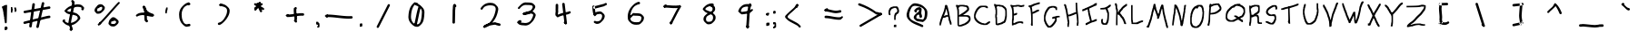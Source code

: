 SplineFontDB: 3.2
FontName: Lionscript-Regular
FullName: Lionscript Regular
FamilyName: Lionscript
Weight: Book
Version: 001.001
ItalicAngle: 0
UnderlinePosition: -100
UnderlineWidth: 50
Ascent: 800
Descent: 200
InvalidEm: 0
sfntRevision: 0x00010000
LayerCount: 2
Layer: 0 1 "Back" 1
Layer: 1 1 "Fore" 0
XUID: [1021 99 -719662314 800485]
StyleMap: 0x0040
FSType: 0
OS2Version: 4
OS2_WeightWidthSlopeOnly: 0
OS2_UseTypoMetrics: 0
CreationTime: 1691446534
ModificationTime: 1746206825
PfmFamily: 17
TTFWeight: 400
TTFWidth: 5
LineGap: 90
VLineGap: 0
Panose: 2 0 5 3 0 0 0 0 0 0
OS2TypoAscent: 800
OS2TypoAOffset: 0
OS2TypoDescent: -200
OS2TypoDOffset: 0
OS2TypoLinegap: 90
OS2WinAscent: 784
OS2WinAOffset: 0
OS2WinDescent: 102
OS2WinDOffset: 0
HheadAscent: 784
HheadAOffset: 0
HheadDescent: -102
HheadDOffset: 0
OS2SubXSize: 650
OS2SubYSize: 700
OS2SubXOff: 0
OS2SubYOff: 140
OS2SupXSize: 650
OS2SupYSize: 700
OS2SupXOff: 0
OS2SupYOff: 480
OS2StrikeYSize: 49
OS2StrikeYPos: 258
OS2CapHeight: 717
OS2XHeight: 403
OS2Vendor: 'CLGR'
OS2CodePages: 00000001.00000000
OS2UnicodeRanges: 00000003.00000000.00000000.00000000
DEI: 91125
TtTable: prep
PUSHW_1
 511
SCANCTRL
PUSHB_1
 4
SCANTYPE
EndTTInstrs
ShortTable: cvt  2
  33
  633
EndShort
ShortTable: maxp 16
  1
  0
  66
  220
  3
  0
  0
  2
  0
  1
  1
  0
  64
  0
  0
  0
EndShort
LangName: 1033 "" "" "" "Calligraphr : Lionscript Regular : 07-08-2023" "" "Version 001.001" "" "" "" "" "Created with Calligraphr.com" "" "" "" "" "" "Lionscript" "Regular"
GaspTable: 1 65535 15 1
Encoding: UnicodeBmp
UnicodeInterp: none
NameList: AGL For New Fonts
DisplaySize: -48
AntiAlias: 1
FitToEm: 0
WinInfo: 112 16 4
BeginChars: 65538 100

StartChar: .notdef
Encoding: 65536 -1 0
Width: 364
GlyphClass: 1
Flags: W
LayerCount: 2
Fore
SplineSet
33 0 m 1,0,-1
 33 666 l 1,1,-1
 298 666 l 1,2,-1
 298 0 l 1,3,-1
 33 0 l 1,0,-1
66 33 m 1,4,-1
 265 33 l 1,5,-1
 265 633 l 1,6,-1
 66 633 l 1,7,-1
 66 33 l 1,4,-1
EndSplineSet
EndChar

StartChar: .null
Encoding: 0 0 1
Width: 250
GlyphClass: 1
Flags: W
LayerCount: 2
EndChar

StartChar: nonmarkingreturn
Encoding: 65537 -1 2
Width: 333
GlyphClass: 1
Flags: W
LayerCount: 2
EndChar

StartChar: CR
Encoding: 13 13 3
Width: 250
GlyphClass: 1
Flags: W
LayerCount: 2
EndChar

StartChar: space
Encoding: 32 32 4
Width: 250
GlyphClass: 1
Flags: W
LayerCount: 2
EndChar

StartChar: exclam
Encoding: 33 33 5
Width: 259
GlyphClass: 1
Flags: W
LayerCount: 2
Fore
SplineSet
89 655 m 0,0,1
 137 685 137 685 166 685 c 2,2,-1
 170 685 l 1,3,-1
 196 684 l 1,4,-1
 194 594 l 2,5,6
 188 229 188 229 184 196 c 0,7,8
 179 170 179 170 167 170 c 0,9,10
 166 170 166 170 162 170.5 c 128,-1,11
 158 171 158 171 155 171 c 0,12,13
 141 171 141 171 138.5 173.5 c 128,-1,14
 136 176 136 176 136 191 c 0,15,16
 136 212 136 212 131 215 c 128,-1,17
 126 218 126 218 126 246 c 128,-1,18
 126 274 126 274 121 277 c 128,-1,19
 116 280 116 280 116 315 c 0,20,21
 116 351 116 351 111 354 c 128,-1,22
 106 357 106 357 106 385 c 0,23,24
 106 412 106 412 100 416 c 0,25,26
 95 419 95 419 95 452 c 128,-1,27
 95 485 95 485 90 488 c 128,-1,28
 85 491 85 491 85 514 c 128,-1,29
 85 537 85 537 80 540 c 128,-1,30
 75 543 75 543 75 560 c 128,-1,31
 75 577 75 577 69 581 c 0,32,33
 64 584 64 584 64 594 c 128,-1,34
 64 604 64 604 59 604 c 128,-1,35
 54 604 54 604 54 625 c 0,36,37
 54 638 54 638 55.5 641.5 c 128,-1,38
 57 645 57 645 64 645 c 0,39,40
 75 645 75 645 89 655 c 0,0,1
137 66 m 0,41,42
 149 79 149 79 165 79 c 0,43,44
 182 79 182 79 195.5 65 c 128,-1,45
 209 51 209 51 209 30 c 0,46,47
 209 10 209 10 191 -8 c 0,48,49
 174 -25 174 -25 160 -25 c 0,50,51
 159 -25 159 -25 156 -24.5 c 128,-1,52
 153 -24 153 -24 151 -24 c 2,53,-1
 129 -22 l 1,54,-1
 127 16 l 2,55,56
 127 20 127 20 126.5 26.5 c 128,-1,57
 126 33 126 33 126 35 c 0,58,59
 126 55 126 55 137 66 c 0,41,42
EndSplineSet
EndChar

StartChar: quotedbl
Encoding: 34 34 6
AltUni2: 00201e.ffffffff.0 00201d.ffffffff.0 00201c.ffffffff.0 00201e.ffffffff.0 00201d.ffffffff.0 00201c.ffffffff.0
Width: 255
GlyphClass: 1
Flags: W
LayerCount: 2
Fore
SplineSet
50 470 m 1,0,-1
 50 625 l 1,1,-1
 71 625 l 2,2,3
 86 625 86 625 88.5 622.5 c 128,-1,4
 91 620 91 620 91 605 c 0,5,6
 91 584 91 584 96 581 c 0,7,8
 102 577 102 577 102 549 c 0,9,10
 102 522 102 522 96 522 c 0,11,12
 91 522 91 522 91 496 c 2,13,-1
 91 470 l 1,14,-1
 50 470 l 1,0,-1
143 594 m 2,15,-1
 143 615 l 1,16,-1
 168 613 l 1,17,-1
 192 612 l 1,18,-1
 193 591 l 2,19,20
 195 571 195 571 200 566 c 0,21,22
 204 562 204 562 204 543 c 0,23,24
 204 522 204 522 199 522 c 128,-1,25
 194 522 194 522 194 506 c 0,26,27
 194 495 194 495 191.5 493 c 128,-1,28
 189 491 189 491 174 491 c 2,29,-1
 153 491 l 1,30,-1
 153 532 l 2,31,32
 153 573 153 573 148 573 c 128,-1,33
 143 573 143 573 143 594 c 2,15,-1
EndSplineSet
EndChar

StartChar: quotesingle
Encoding: 39 39 7
AltUni2: 00201a.ffffffff.0 002019.ffffffff.0 002018.ffffffff.0 00201a.ffffffff.0 002019.ffffffff.0 002018.ffffffff.0
Width: 162
GlyphClass: 1
Flags: W
LayerCount: 2
Fore
SplineSet
71 599 m 0,0,1
 71 610 71 610 73.5 612 c 128,-1,2
 76 614 76 614 91 614 c 2,3,-1
 112 614 l 1,4,-1
 112 581 l 2,5,6
 112 548 112 548 107 545 c 128,-1,7
 102 542 102 542 102 524 c 0,8,9
 102 508 102 508 96 504 c 0,10,11
 91 501 91 501 91 475 c 2,12,-1
 91 449 l 1,13,-1
 50 449 l 1,14,-1
 50 493 l 2,15,16
 50 537 50 537 55 540 c 128,-1,17
 60 543 60 543 60 560 c 0,18,19
 60 578 60 578 65 581 c 0,20,21
 71 585 71 585 71 599 c 0,0,1
EndSplineSet
EndChar

StartChar: comma
Encoding: 44 44 8
Width: 194
GlyphClass: 1
Flags: W
LayerCount: 2
Fore
SplineSet
54 209 m 0,0,1
 58 213 58 213 84 211 c 0,2,3
 102 209 102 209 106 207.5 c 128,-1,4
 110 206 110 206 111 196 c 0,5,6
 113 181 113 181 120 181 c 0,7,8
 143 181 143 181 143 111 c 0,9,10
 143 70 143 70 136 58.5 c 128,-1,11
 129 47 129 47 103 47 c 2,12,-1
 81 47 l 1,13,-1
 81 67 l 2,14,15
 81 86 81 86 92 93 c 0,16,17
 102 100 102 100 101 113 c 0,18,19
 99 128 99 128 81 129 c 0,20,21
 62 131 62 131 57 136 c 0,22,23
 50 143 50 143 50 181 c 0,24,25
 50 203 50 203 54 209 c 0,0,1
EndSplineSet
EndChar

StartChar: period
Encoding: 46 46 9
Width: 172
GlyphClass: 1
Flags: W
LayerCount: 2
Fore
SplineSet
58 156 m 0,0,1
 68 166 68 166 92 166 c 0,2,3
 109 166 109 166 115 160 c 128,-1,4
 121 154 121 154 121 120 c 0,5,6
 121 90 121 90 113.5 81.5 c 128,-1,7
 106 73 106 73 75 72 c 2,8,-1
 52 71 l 1,9,-1
 50 109 l 1,10,-1
 50 122 l 2,11,12
 50 147 50 147 58 156 c 0,0,1
EndSplineSet
EndChar

StartChar: colon
Encoding: 58 58 10
Width: 201
GlyphClass: 1
Flags: W
LayerCount: 2
Fore
SplineSet
88 460 m 0,0,1
 92 466 92 466 115 464 c 2,2,-1
 139 462 l 1,3,-1
 141 441 l 2,4,5
 141 439 141 439 141.5 436 c 128,-1,6
 142 433 142 433 142 432 c 0,7,8
 142 420 142 420 132 413 c 0,9,10
 121 408 121 408 121 395 c 0,11,12
 121 386 121 386 118 384 c 128,-1,13
 115 382 115 382 101 382 c 0,14,15
 80 382 80 382 80 387 c 128,-1,16
 80 392 80 392 66 394 c 0,17,18
 56 395 56 395 53 400.5 c 128,-1,19
 50 406 50 406 50 420 c 0,20,21
 50 435 50 435 57.5 445 c 128,-1,22
 65 455 65 455 76 455 c 0,23,24
 85 455 85 455 88 460 c 0,0,1
68 177 m 0,25,26
 77 186 77 186 101 186 c 2,27,-1
 113 186 l 1,28,-1
 150 184 l 1,29,-1
 151 154 l 1,30,-1
 151 145 l 2,31,32
 151 104 151 104 124 104 c 0,33,34
 113 104 113 104 107 98 c 0,35,36
 102 93 102 93 82 95 c 2,37,-1
 62 96 l 1,38,-1
 61 132 l 1,39,-1
 61 147 l 2,40,41
 61 170 61 170 68 177 c 0,25,26
EndSplineSet
EndChar

StartChar: semicolon
Encoding: 59 59 11
Width: 182
GlyphClass: 1
Flags: W
LayerCount: 2
Fore
SplineSet
58 509 m 0,0,1
 68 522 68 522 87 522 c 0,2,3
 102 522 102 522 113 513 c 0,4,5
 122 504 122 504 122 484 c 0,6,7
 122 466 122 466 116 453 c 0,8,9
 112 444 112 444 108.5 442 c 128,-1,10
 105 440 105 440 93 440 c 2,11,-1
 81 440 l 1,12,-1
 53 442 l 1,13,-1
 51 469 l 1,14,-1
 51 478 l 2,15,16
 51 498 51 498 58 509 c 0,0,1
50 168 m 2,17,18
 50 193 50 193 54 197.5 c 128,-1,19
 58 202 58 202 82 202 c 0,20,21
 107 202 107 202 120 188 c 0,22,23
 128 179 128 179 129.5 170 c 128,-1,24
 131 161 131 161 132 131 c 0,25,26
 132 123 132 123 132 119 c 2,27,-1
 132 63 l 1,28,-1
 114 45 l 2,29,30
 96 27 96 27 73 27 c 2,31,-1
 50 27 l 1,32,-1
 50 47 l 2,33,34
 50 68 50 68 55 68 c 0,35,36
 59 68 59 68 75 84 c 128,-1,37
 91 100 91 100 91 120 c 0,38,39
 91 135 91 135 88.5 137.5 c 128,-1,40
 86 140 86 140 71 140 c 2,41,-1
 50 140 l 1,42,-1
 50 168 l 2,17,18
EndSplineSet
EndChar

StartChar: question
Encoding: 63 63 12
Width: 393
GlyphClass: 1
Flags: W
LayerCount: 2
Fore
SplineSet
127 625 m 0,0,1
 134 625 134 625 141.5 630 c 128,-1,2
 149 635 149 635 157 635 c 0,3,4
 169 635 169 635 172 640 c 128,-1,5
 175 645 175 645 231 645 c 2,6,-1
 287 645 l 1,7,-1
 308 622 l 2,8,9
 329 599 329 599 329 578 c 0,10,11
 329 559 329 559 335 555 c 0,12,13
 340 552 340 552 340 516 c 0,14,15
 340 481 340 481 335 478 c 0,16,17
 329 474 329 474 329 466 c 0,18,19
 329 459 329 459 312.5 444 c 128,-1,20
 296 429 296 429 289 429 c 128,-1,21
 282 429 282 429 269.5 410 c 128,-1,22
 257 391 257 391 257 381 c 0,23,24
 257 367 257 367 252 364 c 128,-1,25
 247 361 247 361 247 312 c 2,26,-1
 247 264 l 1,27,-1
 206 264 l 1,28,-1
 206 330 l 2,29,30
 206 398 206 398 211 401 c 128,-1,31
 216 404 216 404 216 418 c 0,32,33
 216 429 216 429 231 449.5 c 128,-1,34
 246 470 246 470 254 470 c 0,35,36
 262 471 262 471 275 484.5 c 128,-1,37
 288 498 288 498 289 507 c 128,-1,38
 290 516 290 516 290 530 c 0,39,40
 290 561 290 561 270 582 c 0,41,42
 253 604 253 604 231 604 c 0,43,44
 211 604 211 604 208 599 c 128,-1,45
 205 594 205 594 193 594 c 0,46,47
 180 594 180 594 177 589 c 128,-1,48
 174 584 174 584 164 584 c 0,49,50
 155 584 155 584 134 564.5 c 128,-1,51
 113 545 113 545 113 536 c 0,52,53
 113 526 113 526 103 509 c 0,54,55
 92 490 92 490 92 471 c 0,56,57
 92 460 92 460 97 457 c 0,58,59
 103 453 103 453 103 426 c 2,60,-1
 103 398 l 1,61,-1
 82 398 l 2,62,63
 61 398 61 398 61 408 c 128,-1,64
 61 418 61 418 56 421 c 128,-1,65
 51 424 51 424 51 475 c 128,-1,66
 51 526 51 526 61 545 c 0,67,68
 72 563 72 563 72 572 c 128,-1,69
 72 581 72 581 94.5 603 c 128,-1,70
 117 625 117 625 127 625 c 0,0,1
196 86 m 1,71,-1
 196 94 l 2,72,73
 196 114 196 114 204 121.5 c 128,-1,74
 212 129 212 129 232 129 c 2,75,-1
 239 129 l 1,76,-1
 265 127 l 1,77,-1
 265 60 l 1,78,-1
 198 60 l 1,79,-1
 196 86 l 1,71,-1
EndSplineSet
EndChar

StartChar: A
Encoding: 65 65 13
Width: 438
GlyphClass: 1
Flags: W
LayerCount: 2
Fore
SplineSet
260 509 m 128,-1,1
 260 521 260 521 255 529.5 c 128,-1,2
 250 538 250 538 250 550 c 0,3,4
 250 570 250 570 244 570 c 0,5,6
 239 570 239 570 234 560 c 128,-1,7
 229 550 229 550 229 538 c 0,8,9
 229 527 229 527 224 519 c 128,-1,10
 219 511 219 511 219 501 c 0,11,12
 219 486 219 486 214 483 c 128,-1,13
 209 480 209 480 209 470 c 0,14,15
 209 461 209 461 203 449 c 2,16,-1
 193 429 l 2,17,18
 188 419 188 419 188 411 c 0,19,20
 188 402 188 402 178 385 c 0,21,22
 171 371 171 371 171 369 c 0,23,24
 171 368 171 368 173 368 c 0,25,26
 176 368 176 368 188 377 c 0,27,28
 201 388 201 388 210 388 c 128,-1,29
 219 388 219 388 222 393 c 128,-1,30
 225 398 225 398 253 398 c 2,31,-1
 281 398 l 1,32,-1
 281 418 l 2,33,34
 281 439 281 439 276 442 c 0,35,36
 270 446 270 446 270 465 c 0,37,38
 270 478 270 478 265 487.5 c 128,-1,0
 260 497 260 497 260 509 c 128,-1,1
178 537 m 0,39,40
 178 547 178 547 183 555.5 c 128,-1,41
 188 564 188 564 188 576 c 0,42,43
 188 593 188 593 193 596 c 128,-1,44
 198 599 198 599 198 627 c 0,45,46
 198 654 198 654 207 670 c 0,47,48
 212 681 212 681 217 684 c 128,-1,49
 222 687 222 687 233 687 c 0,50,51
 249 687 249 687 259.5 678.5 c 128,-1,52
 270 670 270 670 270 658 c 0,53,54
 270 647 270 647 276 643 c 0,55,56
 281 640 281 640 281 625 c 0,57,58
 281 615 281 615 286 606.5 c 128,-1,59
 291 598 291 598 291 586 c 128,-1,60
 291 574 291 574 296 565.5 c 128,-1,61
 301 557 301 557 301 545 c 0,62,63
 301 528 301 528 307 524 c 0,64,65
 312 521 312 521 312 501 c 128,-1,66
 312 481 312 481 317 478 c 128,-1,67
 322 475 322 475 322 449 c 0,68,69
 322 432 322 432 327 421 c 128,-1,70
 332 410 332 410 332 393 c 0,71,72
 332 368 332 368 338 364 c 0,73,74
 343 361 343 361 343 330 c 0,75,76
 343 301 343 301 357 271 c 0,77,78
 363 261 363 261 363 246 c 0,79,80
 363 237 363 237 368.5 230 c 128,-1,81
 374 223 374 223 374 215 c 0,82,83
 374 202 374 202 379 199 c 128,-1,84
 384 196 384 196 384 163 c 2,85,-1
 384 130 l 1,86,-1
 363 130 l 2,87,88
 348 130 348 130 345.5 132 c 128,-1,89
 343 134 343 134 343 145 c 0,90,91
 343 155 343 155 337.5 162.5 c 128,-1,92
 332 170 332 170 332 179 c 128,-1,93
 332 188 332 188 327 195 c 128,-1,94
 322 202 322 202 322 210 c 0,95,96
 322 224 322 224 307 254 c 0,97,98
 301 266 301 266 301 294 c 0,99,100
 301 325 301 325 296 328 c 128,-1,101
 291 331 291 331 291 344 c 128,-1,102
 291 357 291 357 276 357 c 128,-1,103
 261 357 261 357 258 352 c 0,104,105
 254 346 254 346 246 346 c 0,106,107
 239 346 239 346 225 337 c 0,108,109
 212 327 212 327 180 325 c 0,110,111
 159 324 159 324 154.5 321.5 c 128,-1,112
 150 319 150 319 148 310 c 0,113,114
 147 304 147 304 141.5 294.5 c 128,-1,115
 136 285 136 285 136 278 c 0,116,117
 136 266 136 266 126 246.5 c 128,-1,118
 116 227 116 227 116 213 c 0,119,120
 116 202 116 202 111 194 c 128,-1,121
 106 186 106 186 106 174 c 0,122,123
 106 157 106 157 100 153 c 0,124,125
 95 150 95 150 95 129 c 0,126,127
 95 114 95 114 92.5 111.5 c 128,-1,128
 90 109 90 109 75 109 c 2,129,-1
 54 109 l 1,130,-1
 54 147 l 2,131,132
 54 186 54 186 59 189 c 128,-1,133
 64 192 64 192 64 210 c 0,134,135
 64 222 64 222 69.5 230 c 128,-1,136
 75 238 75 238 75 249 c 0,137,138
 75 266 75 266 81 276 c 0,139,140
 95 305 95 305 95 315 c 0,141,142
 95 322 95 322 100.5 329 c 128,-1,143
 106 336 106 336 106 344 c 128,-1,144
 106 352 106 352 111 358.5 c 128,-1,145
 116 365 116 365 116 372 c 0,146,147
 116 378 116 378 131.5 410.5 c 128,-1,148
 147 443 147 443 147 447 c 0,149,150
 147 457 147 457 157 476 c 128,-1,151
 167 495 167 495 167 506 c 0,152,153
 167 515 167 515 173 519 c 0,154,155
 178 522 178 522 178 537 c 0,39,40
EndSplineSet
EndChar

StartChar: B
Encoding: 66 66 14
Width: 512
GlyphClass: 1
Flags: W
LayerCount: 2
Fore
SplineSet
377 344 m 128,-1,1
 361 353 361 353 342.5 355 c 128,-1,2
 324 357 324 357 247 357 c 2,3,-1
 139 357 l 1,4,-1
 139 120 l 1,5,-1
 159 120 l 2,6,7
 179 120 179 120 182 125 c 128,-1,8
 185 130 185 130 196 130 c 128,-1,9
 207 130 207 130 215 135 c 0,10,11
 221 139 221 139 239.5 146 c 128,-1,12
 258 153 258 153 263 156 c 0,13,14
 271 161 271 161 280 161 c 128,-1,15
 289 161 289 161 308 176 c 0,16,17
 317 184 317 184 341 199 c 0,18,19
 354 205 354 205 380.5 235 c 128,-1,20
 407 265 407 265 407 273 c 128,-1,21
 407 281 407 281 412 289 c 0,22,23
 414 293 414 293 414 297 c 0,24,25
 414 308 414 308 403.5 321.5 c 128,-1,0
 393 335 393 335 377 344 c 128,-1,1
265 640 m 128,-1,27
 262 645 262 645 217 645 c 0,28,29
 176 645 176 645 172 641 c 0,30,31
 167 636 167 636 154 634 c 0,32,33
 141 633 141 633 140 619 c 0,34,35
 138 604 138 604 133 604 c 0,36,37
 130 604 130 604 128.5 598 c 128,-1,38
 127 592 127 592 128.5 585 c 128,-1,39
 130 578 130 578 133 576 c 0,40,41
 139 572 139 572 139 486 c 2,42,-1
 139 398 l 1,43,-1
 166 413 l 2,44,45
 172 416 172 416 270 480 c 0,46,47
 303 502 303 502 350 547 c 0,48,49
 367 564 367 564 367 573 c 0,50,51
 367 578 367 578 366 581 c 0,52,53
 357 635 357 635 293 635 c 0,54,26
 268 635 268 635 265 640 c 128,-1,27
384 161 m 0,55,56
 381 161 381 161 350.5 140.5 c 128,-1,57
 320 120 320 120 316 120 c 0,58,59
 307 120 307 120 299 115 c 0,60,61
 294 113 294 113 275.5 105 c 128,-1,62
 257 97 257 97 251 93 c 0,63,64
 244 89 244 89 232 89 c 0,65,66
 221 89 221 89 218 84 c 0,67,68
 214 78 214 78 166 78 c 0,69,70
 133 78 133 78 125.5 79.5 c 128,-1,71
 118 81 118 81 118 89 c 0,72,73
 118 99 118 99 108 99 c 0,74,75
 97 99 97 99 97 318 c 128,-1,76
 97 537 97 537 92 540 c 128,-1,77
 87 543 87 543 87 565 c 0,78,79
 87 588 87 588 82 591 c 128,-1,80
 77 594 77 594 77 606 c 0,81,82
 77 617 77 617 66 630 c 0,83,84
 56 643 56 643 56 667 c 0,85,86
 56 679 56 679 60 683 c 0,87,88
 63 687 63 687 80 687 c 0,89,90
 108 687 108 687 108 681 c 0,91,92
 108 676 108 676 120 676 c 0,93,94
 133 676 133 676 136 681 c 0,95,96
 140 687 140 687 218 687 c 0,97,98
 297 687 297 687 301 681 c 0,99,100
 304 676 304 676 329 676 c 0,101,102
 355 676 355 676 369 668 c 0,103,104
 383 661 383 661 395 646.5 c 128,-1,105
 407 632 407 632 407 621 c 128,-1,106
 407 610 407 610 412 607 c 128,-1,107
 417 604 417 604 417 570 c 0,108,109
 417 546 417 546 413.5 538 c 128,-1,110
 410 530 410 530 392 512 c 0,111,112
 337 459 337 459 307 439 c 0,113,114
 293 431 293 431 273 416 c 2,115,-1
 250 401 l 1,116,-1
 319 399 l 2,117,118
 390 397 390 397 401 392 c 0,119,120
 435 376 435 376 446.5 356 c 128,-1,121
 458 336 458 336 458 294 c 0,122,123
 458 254 458 254 453 251 c 128,-1,124
 448 248 448 248 448 239 c 0,125,126
 448 232 448 232 419 196.5 c 128,-1,127
 390 161 390 161 384 161 c 0,55,56
EndSplineSet
EndChar

StartChar: C
Encoding: 67 67 15
Width: 551
GlyphClass: 1
Flags: W
LayerCount: 2
Fore
SplineSet
206 654 m 0,0,1
 220 661 220 661 235 662.5 c 128,-1,2
 250 664 250 664 307 665 c 2,3,-1
 332 665 l 2,4,5
 388 665 388 665 392 661 c 0,6,7
 395 656 395 656 406 656 c 128,-1,8
 417 656 417 656 426 643 c 128,-1,9
 435 630 435 630 435 612 c 0,10,11
 435 598 435 598 432.5 596 c 128,-1,12
 430 594 430 594 415 594 c 0,13,14
 394 594 394 594 388 604 c 0,15,16
 381 614 381 614 370 614 c 128,-1,17
 359 614 359 614 355 620 c 0,18,19
 352 625 352 625 309 625 c 0,20,21
 269 625 269 625 245 613 c 0,22,23
 216 598 216 598 185.5 566 c 128,-1,24
 155 534 155 534 142 504 c 0,25,26
 137 493 137 493 127 472 c 128,-1,27
 117 451 117 451 111 439 c 128,-1,28
 105 427 105 427 105 414 c 0,29,30
 105 398 105 398 100 395 c 128,-1,31
 95 392 95 392 95 370 c 0,32,33
 95 347 95 347 100 344 c 128,-1,34
 105 341 105 341 105 330 c 0,35,36
 105 321 105 321 129 286 c 0,37,38
 163 234 163 234 232 198 c 0,39,40
 282 171 282 171 306 171 c 0,41,42
 327 171 327 171 330 166 c 128,-1,43
 333 161 333 161 347 161 c 0,44,45
 366 161 366 161 382 169 c 0,46,47
 396 175 396 175 410 189 c 0,48,49
 423 202 423 202 427 202 c 0,50,51
 434 202 434 202 446 212 c 0,52,53
 459 223 459 223 478 223 c 0,54,55
 492 223 492 223 494.5 220.5 c 128,-1,56
 497 218 497 218 497 203 c 0,57,58
 497 183 497 183 482 172 c 128,-1,59
 467 161 467 161 463 161 c 128,-1,60
 459 161 459 161 446 148 c 0,61,62
 429 131 429 131 411 125.5 c 128,-1,63
 393 120 393 120 350 120 c 0,64,65
 297 120 297 120 294 125 c 128,-1,66
 291 130 291 130 270 130 c 0,67,68
 247 130 247 130 175 168 c 0,69,70
 121 198 121 198 88 248 c 0,71,72
 64 285 64 285 64 294 c 0,73,74
 64 305 64 305 59 308 c 0,75,76
 54 310 54 310 54 370 c 0,77,78
 54 428 54 428 59 431 c 128,-1,79
 64 434 64 434 64 450 c 0,80,81
 64 459 64 459 66.5 466.5 c 128,-1,82
 69 474 69 474 73.5 483 c 128,-1,83
 78 492 78 492 79 495 c 0,84,85
 81 498 81 498 84 505 c 128,-1,86
 87 512 87 512 88 514 c 2,87,-1
 101 540 l 2,88,89
 115 570 115 570 146.5 604 c 128,-1,90
 178 638 178 638 206 654 c 0,0,1
EndSplineSet
EndChar

StartChar: D
Encoding: 68 68 16
Width: 459
GlyphClass: 1
Flags: W
LayerCount: 2
Fore
SplineSet
355 547 m 0,0,1
 355 553 355 553 344.5 565 c 128,-1,2
 334 577 334 577 334 582 c 0,3,4
 334 589 334 589 328 589 c 0,5,6
 319 589 319 589 303 607 c 0,7,8
 284 626 284 626 268 633 c 128,-1,9
 252 640 252 640 226 640 c 0,10,11
 196 640 196 640 193 645 c 0,12,13
 189 651 189 651 164 651 c 0,14,15
 148 651 148 651 143 649 c 128,-1,16
 138 647 138 647 138 640 c 0,17,18
 138 630 138 630 133 630 c 128,-1,19
 128 630 128 630 128 612 c 128,-1,20
 128 594 128 594 133 591 c 128,-1,21
 138 588 138 588 138 490 c 128,-1,22
 138 392 138 392 133 390 c 0,23,24
 128 387 128 387 128 372 c 128,-1,25
 128 357 128 357 133 354 c 128,-1,26
 138 351 138 351 138 253 c 0,27,28
 138 156 138 156 144 156 c 0,29,30
 146 156 146 156 180 171 c 0,31,32
 190 176 190 176 205 176 c 0,33,34
 221 176 221 176 224 181 c 0,35,36
 228 187 228 187 238 187 c 0,37,38
 250 187 250 187 257 194 c 0,39,40
 263 201 263 201 279 209.5 c 128,-1,41
 295 218 295 218 303 218 c 0,42,43
 310 218 310 218 322 235 c 128,-1,44
 334 252 334 252 334 261 c 0,45,46
 334 268 334 268 340 272 c 0,47,48
 345 275 345 275 345 292 c 0,49,50
 345 310 345 310 350 313 c 128,-1,51
 355 316 355 316 355 339 c 0,52,53
 355 361 355 361 360 364 c 128,-1,54
 365 367 365 367 365 449 c 0,55,56
 365 532 365 532 360 535 c 128,-1,57
 355 538 355 538 355 547 c 0,0,1
77 622 m 0,58,59
 77 630 77 630 71.5 637 c 128,-1,60
 66 644 66 644 66 651 c 0,61,62
 66 661 66 661 61 661 c 128,-1,63
 56 661 56 661 56 687 c 2,64,-1
 56 712 l 1,65,-1
 76 712 l 2,66,67
 94 712 94 712 101 702 c 0,68,69
 106 695 106 695 116 693.5 c 128,-1,70
 126 692 126 692 166 692 c 0,71,72
 226 692 226 692 229 687 c 0,73,74
 233 681 233 681 259 681 c 0,75,76
 302 681 302 681 334 648 c 0,77,78
 350 630 350 630 359 630 c 0,79,80
 365 630 365 630 370 618 c 0,81,82
 376 605 376 605 383 599 c 0,83,84
 391 593 391 593 391 584 c 0,85,86
 391 576 391 576 397 570 c 0,87,88
 406 561 406 561 406 399 c 0,89,90
 406 332 406 332 402 329 c 0,91,92
 396 325 396 325 396 303 c 0,93,94
 396 280 396 280 391 277 c 128,-1,95
 386 274 386 274 386 256 c 0,96,97
 386 239 386 239 381 236 c 128,-1,98
 376 233 376 233 376 225 c 0,99,100
 376 216 376 216 361.5 196 c 128,-1,101
 347 176 347 176 340 176 c 0,102,103
 332 176 332 176 315.5 168 c 128,-1,104
 299 160 299 160 293 153 c 0,105,106
 285 145 285 145 275 145 c 0,107,108
 263 145 263 145 260 140 c 128,-1,109
 257 135 257 135 241 135 c 0,110,111
 223 135 223 135 195 120 c 0,112,113
 188 115 188 115 152 115 c 0,114,115
 118 115 118 115 118 120 c 128,-1,116
 118 125 118 125 108 125 c 0,117,118
 97 125 97 125 97 220 c 128,-1,119
 97 315 97 315 92 318 c 128,-1,120
 87 321 87 321 87 372 c 128,-1,121
 87 423 87 423 92 426 c 128,-1,122
 97 429 97 429 97 491 c 0,123,124
 97 552 97 552 92 555 c 128,-1,125
 87 558 87 558 87 581 c 128,-1,126
 87 604 87 604 82 607 c 128,-1,127
 77 610 77 610 77 622 c 0,58,59
EndSplineSet
EndChar

StartChar: E
Encoding: 69 69 17
Width: 493
GlyphClass: 1
Flags: W
LayerCount: 2
Fore
SplineSet
298 635 m 0,0,1
 288 635 288 635 280 640 c 128,-1,2
 272 645 272 645 260 645 c 0,3,4
 242 645 242 645 239 640 c 128,-1,5
 236 635 236 635 190 635 c 0,6,7
 143 635 143 635 136 628 c 128,-1,8
 129 621 129 621 132 618 c 0,9,10
 142 608 142 608 147 500 c 0,11,12
 149 462 149 462 151 450 c 128,-1,13
 153 438 153 438 161 438 c 0,14,15
 168 438 168 438 187 449 c 0,16,17
 205 460 205 460 224 460 c 0,18,19
 232 460 232 460 235 459.5 c 128,-1,20
 238 459 238 459 240 457 c 128,-1,21
 242 455 242 455 242 450 c 0,22,23
 242 449 242 449 241.5 445 c 128,-1,24
 241 441 241 441 241 438 c 0,25,26
 240 417 240 417 224 408 c 0,27,28
 208 398 208 398 197 398 c 0,29,30
 184 396 184 396 182 393 c 0,31,32
 179 388 179 388 164 388 c 2,33,-1
 149 388 l 1,34,-1
 149 321 l 2,35,36
 149 254 149 254 144 251 c 0,37,38
 138 247 138 247 138 209 c 0,39,40
 138 183 138 183 139.5 177 c 128,-1,41
 141 171 141 171 149 171 c 0,42,43
 161 171 161 171 174 180 c 0,44,45
 182 185 182 185 201 194.5 c 128,-1,46
 220 204 220 204 227 208 c 128,-1,47
 234 212 234 212 251 212 c 0,48,49
 266 212 266 212 270 218 c 0,50,51
 272 223 272 223 324 223 c 128,-1,52
 376 223 376 223 378 218 c 0,53,54
 382 212 382 212 394 212 c 0,55,56
 403 212 403 212 405 208 c 128,-1,57
 407 204 407 204 407 187 c 2,58,-1
 407 161 l 1,59,-1
 386 161 l 2,60,61
 365 161 365 161 365 166 c 128,-1,62
 365 171 365 171 355 171 c 128,-1,63
 345 171 345 171 342 176 c 0,64,65
 340 181 340 181 324 181 c 128,-1,66
 308 181 308 181 306 176 c 0,67,68
 303 171 303 171 287 171 c 0,69,70
 279 171 279 171 272.5 169.5 c 128,-1,71
 266 168 266 168 262 166 c 128,-1,72
 258 164 258 164 251 160.5 c 128,-1,73
 244 157 244 157 239 155 c 0,74,75
 236 154 236 154 222.5 145.5 c 128,-1,76
 209 137 209 137 198.5 133.5 c 128,-1,77
 188 130 188 130 176 130 c 0,78,79
 155 130 155 130 146 120 c 0,80,81
 137 109 137 109 117 109 c 2,82,-1
 97 109 l 1,83,-1
 97 196 l 2,84,85
 97 283 97 283 102 288 c 0,86,87
 106 292 106 292 106 369 c 0,88,89
 106 516 106 516 98 550 c 0,90,91
 97 556 97 556 93.5 572 c 128,-1,92
 90 588 90 588 89 593 c 0,93,94
 85 609 85 609 81 612 c 128,-1,95
 77 615 77 615 77 625 c 0,96,97
 77 634 77 634 66 641 c 0,98,99
 56 648 56 648 56 667 c 2,100,-1
 56 687 l 1,101,-1
 79 687 l 2,102,103
 101 687 101 687 105 681 c 0,104,105
 108 676 108 676 154 676 c 0,106,107
 186 676 186 676 205 681.5 c 128,-1,108
 224 687 224 687 260 687 c 0,109,110
 312 687 312 687 316 681 c 0,111,112
 319 676 319 676 352 676 c 128,-1,113
 385 676 385 676 388 681 c 0,114,115
 392 687 392 687 415 687 c 2,116,-1
 437 687 l 1,117,-1
 437 668 l 2,118,119
 437 636 437 636 400 635 c 0,120,121
 381 635 381 635 378 630 c 128,-1,122
 375 625 375 625 347 625 c 128,-1,123
 319 625 319 625 316 630 c 128,-1,124
 313 635 313 635 298 635 c 0,0,1
EndSplineSet
EndChar

StartChar: F
Encoding: 70 70 18
Width: 422
GlyphClass: 1
Flags: W
LayerCount: 2
Fore
SplineSet
342 707 m 0,0,1
 335 707 335 707 303.5 697 c 128,-1,2
 272 687 272 687 266 687 c 0,3,4
 251 687 251 687 160 640 c 0,5,6
 146 633 146 633 142.5 629.5 c 128,-1,7
 139 626 139 626 141 621 c 0,8,9
 150 601 150 601 157 519 c 2,10,-1
 160 482 l 1,11,-1
 202 503 l 2,12,13
 246 524 246 524 251 529 c 0,14,15
 260 537 260 537 284.5 545 c 128,-1,16
 309 553 309 553 325 553 c 0,17,18
 339 553 339 553 341.5 550 c 128,-1,19
 344 547 344 547 344 532 c 0,20,21
 344 518 344 518 341.5 514.5 c 128,-1,22
 339 511 339 511 328 507 c 0,23,24
 303 496 303 496 298 493 c 0,25,26
 264 473 264 473 226 456 c 128,-1,27
 188 439 188 439 179 439 c 2,28,-1
 166 439 l 1,29,-1
 168 269 l 1,30,-1
 169 99 l 1,31,-1
 150 99 l 2,32,33
 131 99 131 99 125 108 c 0,34,35
 118 118 118 118 118 143 c 0,36,37
 118 161 118 161 123 161 c 0,38,39
 126 161 126 161 126 229 c 0,40,41
 126 372 126 372 118 460 c 0,42,43
 110 555 110 555 99.5 590 c 128,-1,44
 89 625 89 625 70 625 c 0,45,46
 61 625 61 625 58.5 626.5 c 128,-1,47
 56 628 56 628 56 636 c 0,48,49
 56 637 56 637 56.5 641.5 c 128,-1,50
 57 646 57 646 57 649 c 2,51,-1
 58 674 l 1,52,-1
 88 675 l 2,53,54
 104 676 104 676 116.5 680 c 128,-1,55
 129 684 129 684 144 692.5 c 128,-1,56
 159 701 159 701 164 703 c 0,57,58
 219 728 219 728 229 728 c 0,59,60
 236 728 236 728 270 738.5 c 128,-1,61
 304 749 304 749 313 754 c 0,62,63
 321 758 321 758 343 758 c 2,64,-1
 365 759 l 1,65,-1
 365 739 l 2,66,67
 365 707 365 707 342 707 c 0,0,1
EndSplineSet
EndChar

StartChar: G
Encoding: 71 71 19
Width: 540
GlyphClass: 1
Flags: W
LayerCount: 2
Fore
SplineSet
115 424 m 0,0,1
 115 414 115 414 110 405.5 c 128,-1,2
 105 397 105 397 105 385 c 0,3,4
 105 368 105 368 99 364 c 0,5,6
 94 361 94 361 94 313 c 0,7,8
 94 267 94 267 105 246 c 0,9,10
 115 229 115 229 115 221 c 0,11,12
 115 210 115 210 139 168 c 128,-1,13
 163 126 163 126 178 111 c 0,14,15
 198 90 198 90 209 90 c 0,16,17
 216 90 216 90 222 99 c 0,18,19
 229 109 229 109 235 109 c 0,20,21
 245 109 245 109 285.5 156.5 c 128,-1,22
 326 204 326 204 340 232 c 0,23,24
 354 258 354 258 357 261 c 0,25,26
 362 266 362 266 362 275 c 0,27,28
 362 286 362 286 355 296 c 0,29,30
 348 305 348 305 331 305 c 0,31,32
 321 305 321 305 321 300 c 128,-1,33
 321 295 321 295 300 295 c 2,34,-1
 280 295 l 1,35,-1
 280 318 l 2,36,37
 280 329 280 329 282 335.5 c 128,-1,38
 284 342 284 342 286.5 343.5 c 128,-1,39
 289 345 289 345 296 347 c 128,-1,40
 303 349 303 349 307 352 c 0,41,42
 315 357 315 357 336 357 c 128,-1,43
 357 357 357 357 360 362 c 128,-1,44
 363 367 363 367 375 367 c 0,45,46
 388 367 388 367 391 372 c 128,-1,47
 394 377 394 377 440 377 c 2,48,-1
 486 377 l 1,49,-1
 486 336 l 1,50,-1
 458 336 l 2,51,52
 430 336 430 336 427 331 c 128,-1,53
 424 326 424 326 413 326 c 0,54,55
 406 326 406 326 405 319 c 128,-1,56
 404 312 404 312 404 278 c 0,57,58
 404 256 404 256 402.5 244.5 c 128,-1,59
 401 233 401 233 399.5 229 c 128,-1,60
 398 225 398 225 391.5 214.5 c 128,-1,61
 385 204 385 204 381 196 c 0,62,63
 367 168 367 168 324.5 118 c 128,-1,64
 282 68 282 68 272 68 c 0,65,66
 264 68 264 68 259 58 c 0,67,68
 255 51 255 51 246.5 49 c 128,-1,69
 238 47 238 47 209 47 c 2,70,-1
 163 47 l 1,71,-1
 140 72 l 2,72,73
 123 89 123 89 98.5 131.5 c 128,-1,74
 74 174 74 174 74 185 c 0,75,76
 74 192 74 192 63 210 c 0,77,78
 56 222 56 222 54.5 239 c 128,-1,79
 53 256 53 256 53 313 c 0,80,81
 53 398 53 398 58 401 c 128,-1,82
 63 404 63 404 63 421 c 0,83,84
 63 439 63 439 68 442 c 0,85,86
 74 446 74 446 74 460 c 0,87,88
 74 471 74 471 87 498.5 c 128,-1,89
 100 526 100 526 115 547 c 0,90,91
 125 560 125 560 125 566 c 0,92,93
 125 570 125 570 139 584 c 0,94,95
 152 598 152 598 157 608 c 0,96,97
 159 613 159 613 162 616 c 128,-1,98
 165 619 165 619 168.5 622 c 128,-1,99
 172 625 172 625 175 626.5 c 128,-1,100
 178 628 178 628 183.5 631 c 128,-1,101
 189 634 189 634 193 636 c 0,102,103
 206 645 206 645 225 645 c 0,104,105
 242 645 242 645 246 651 c 0,106,107
 249 656 249 656 300 656 c 0,108,109
 352 656 352 656 355 651 c 0,110,111
 359 645 359 645 368 645 c 0,112,113
 381 645 381 645 397 632 c 0,114,115
 409 623 409 623 411.5 615.5 c 128,-1,116
 414 608 414 608 414 580 c 2,117,-1
 414 542 l 1,118,-1
 393 542 l 2,119,120
 378 542 378 542 375.5 544.5 c 128,-1,121
 373 547 373 547 373 562 c 0,122,123
 373 582 373 582 358 593 c 128,-1,124
 343 604 343 604 332 604 c 128,-1,125
 321 604 321 604 318 609 c 128,-1,126
 315 614 315 614 300 614 c 0,127,128
 290 614 290 614 281.5 609 c 128,-1,129
 273 604 273 604 261 604 c 0,130,131
 242 604 242 604 229 595 c 0,132,133
 210 583 210 583 207 582 c 0,134,135
 197 578 197 578 197 572 c 0,136,137
 197 563 197 563 182 550 c 0,138,139
 166 534 166 534 166 530 c 0,140,141
 166 524 166 524 156 511 c 0,142,143
 141 490 141 490 128 462.5 c 128,-1,144
 115 435 115 435 115 424 c 0,0,1
EndSplineSet
EndChar

StartChar: H
Encoding: 72 72 20
Width: 508
GlyphClass: 1
Flags: W
LayerCount: 2
Fore
SplineSet
118 657 m 0,0,1
 118 646 118 646 123 637.5 c 128,-1,2
 128 629 128 629 128 617 c 0,3,4
 128 600 128 600 133 597 c 0,5,6
 139 593 139 593 149 529 c 0,7,8
 160 448 160 448 165.5 428 c 128,-1,9
 171 408 171 408 182 408 c 128,-1,10
 193 408 193 408 198 413 c 0,11,12
 202 416 202 416 242 430 c 0,13,14
 275 441 275 441 307 457 c 0,15,16
 335 470 335 470 341 470 c 0,17,18
 349 470 349 470 352 475 c 128,-1,19
 355 480 355 480 371 480 c 2,20,-1
 386 480 l 1,21,-1
 383 526 l 2,22,23
 382 537 382 537 381.5 559 c 128,-1,24
 381 581 381 581 380 611.5 c 128,-1,25
 379 642 379 642 378 660 c 2,26,-1
 375 748 l 1,27,-1
 416 748 l 1,28,-1
 419 678 l 2,29,30
 424 542 424 542 437 455 c 0,31,32
 456 322 456 322 456 188 c 0,33,34
 456 157 456 157 453 154 c 0,35,36
 448 149 448 149 448 124 c 2,37,-1
 448 99 l 1,38,-1
 407 99 l 1,39,-1
 407 142 l 2,40,41
 407 185 407 185 412 190 c 0,42,43
 416 194 416 194 416 208 c 0,44,45
 416 218 416 218 415 224 c 0,46,47
 414 232 414 232 407 315 c 0,48,49
 398 437 398 437 391 437 c 0,50,51
 390 437 390 437 390 436 c 0,52,53
 385 429 385 429 377 429 c 0,54,55
 373 429 373 429 343 415 c 0,56,57
 317 402 317 402 278 389 c 0,58,59
 238 376 238 376 234 372 c 0,60,61
 229 367 229 367 204 367 c 2,62,-1
 179 367 l 1,63,-1
 182 340 l 2,64,65
 183 332 183 332 185 310.5 c 128,-1,66
 187 289 187 289 188 282 c 0,67,68
 192 250 192 250 196 246 c 128,-1,69
 200 242 200 242 200 194 c 0,70,71
 200 140 200 140 195 138 c 0,72,73
 190 135 190 135 190 101 c 2,74,-1
 190 68 l 1,75,-1
 149 68 l 1,76,-1
 149 119 l 2,77,78
 149 171 149 171 154 174 c 128,-1,79
 159 177 159 177 159 190 c 0,80,81
 159 205 159 205 154 210 c 0,82,83
 151 213 151 213 147 246 c 0,84,85
 143 295 143 295 128 370 c 0,86,87
 119 418 119 418 108 493 c 0,88,89
 98 557 98 557 92 561 c 0,90,91
 87 564 87 564 87 581 c 0,92,93
 87 593 87 593 82 601.5 c 128,-1,94
 77 610 77 610 77 621 c 0,95,96
 77 638 77 638 66 653 c 0,97,98
 56 668 56 668 56 688 c 0,99,100
 56 702 56 702 58.5 704.5 c 128,-1,101
 61 707 61 707 76 707 c 0,102,103
 90 707 90 707 95 704 c 128,-1,104
 100 701 100 701 107 690 c 0,105,106
 118 674 118 674 118 657 c 0,0,1
EndSplineSet
EndChar

StartChar: I
Encoding: 73 73 21
Width: 512
GlyphClass: 1
Flags: W
LayerCount: 2
Fore
SplineSet
101 573 m 0,0,1
 108 573 108 573 120 583.5 c 128,-1,2
 132 594 132 594 139 594 c 0,3,4
 147 594 147 594 209 623 c 0,5,6
 283 658 283 658 320 675 c 0,7,8
 372 699 372 699 384 713 c 0,9,10
 399 728 399 728 408 728 c 128,-1,11
 417 728 417 728 417 733 c 128,-1,12
 417 738 417 738 437 738 c 2,13,-1
 458 738 l 1,14,-1
 458 716 l 2,15,16
 458 666 458 666 433 666 c 0,17,18
 423 666 423 666 361 637 c 0,19,20
 288 602 288 602 276 597 c 2,21,-1
 252 588 l 1,22,-1
 252 558 l 2,23,24
 252 527 252 527 257 524 c 128,-1,25
 262 521 262 521 262 494 c 0,26,27
 262 466 262 466 271 439 c 0,28,29
 285 398 285 398 293 359 c 0,30,31
 304 306 304 306 309 292 c 0,32,33
 314 277 314 277 314 260 c 128,-1,34
 314 243 314 243 325 243 c 0,35,36
 339 243 339 243 403 275 c 0,37,38
 421 285 421 285 441 285 c 0,39,40
 453 285 453 285 455.5 282.5 c 128,-1,41
 458 280 458 280 458 267 c 2,42,-1
 458 261 l 2,43,44
 458 238 458 238 449 235 c 0,45,46
 391 209 391 209 344 198 c 0,47,48
 323 193 323 193 256.5 161 c 128,-1,49
 190 129 190 129 190 124 c 0,50,51
 190 120 190 120 169 120 c 2,52,-1
 148 120 l 1,53,-1
 150 144 l 1,54,-1
 151 168 l 1,55,-1
 212 198 l 2,56,57
 272 227 272 227 272 234 c 0,58,59
 272 244 272 244 268 256 c 0,60,61
 263 270 263 270 248.5 329.5 c 128,-1,62
 234 389 234 389 230 403 c 0,63,64
 221 430 221 430 221 458 c 0,65,66
 221 485 221 485 216 488 c 128,-1,67
 211 491 211 491 211 528 c 0,68,69
 211 561 211 561 206 561 c 0,70,71
 203 561 203 561 202 560 c 0,72,73
 197 558 197 558 186.5 555.5 c 128,-1,74
 176 553 176 553 168.5 550 c 128,-1,75
 161 547 161 547 156 542 c 0,76,77
 146 532 146 532 135 532 c 0,78,79
 127 532 127 532 120.5 527 c 128,-1,80
 114 522 114 522 107 522 c 0,81,82
 97 522 97 522 97 516 c 0,83,84
 97 511 97 511 77 511 c 2,85,-1
 56 511 l 1,86,-1
 56 535 l 2,87,88
 56 546 56 546 58 552.5 c 128,-1,89
 60 559 60 559 62.5 560.5 c 128,-1,90
 65 562 65 562 72 564 c 128,-1,91
 79 566 79 566 83 569 c 0,92,93
 90 573 90 573 101 573 c 0,0,1
EndSplineSet
EndChar

StartChar: J
Encoding: 74 74 22
Width: 401
GlyphClass: 1
Flags: W
LayerCount: 2
Fore
SplineSet
231 488 m 0,0,1
 231 498 231 498 221 516 c 128,-1,2
 211 534 211 534 211 545 c 0,3,4
 211 554 211 554 202 561 c 0,5,6
 193 570 193 570 178 564 c 0,7,8
 164 558 164 558 109 558 c 2,9,-1
 56 558 l 1,10,-1
 56 598 l 1,11,-1
 96 601 l 2,12,13
 154 606 154 606 162 608 c 0,14,15
 192 614 192 614 232 636.5 c 128,-1,16
 272 659 272 659 288 679 c 0,17,18
 298 692 298 692 322 692 c 0,19,20
 339 692 339 692 342 689.5 c 128,-1,21
 345 687 345 687 345 674 c 0,22,23
 345 657 345 657 329 640 c 0,24,25
 318 628 318 628 290 608.5 c 128,-1,26
 262 589 262 589 256 589 c 0,27,28
 252 589 252 589 252 583 c 0,29,30
 252 578 252 578 255.5 568.5 c 128,-1,31
 259 559 259 559 263 550 c 2,32,-1
 267 542 l 2,33,34
 272 532 272 532 272 524 c 128,-1,35
 272 516 272 516 283 498 c 0,36,37
 293 479 293 479 293 437 c 0,38,39
 293 403 293 403 292 378 c 0,40,41
 290 278 290 278 281 230.5 c 128,-1,42
 272 183 272 183 251 153 c 2,43,-1
 233 127 l 1,44,-1
 187 126 l 1,45,-1
 168 126 l 2,46,47
 135 126 135 126 126 130 c 0,48,49
 109 137 109 137 98 148 c 128,-1,50
 87 159 87 159 87 169 c 0,51,52
 87 181 87 181 82 184 c 0,53,54
 77 186 77 186 77 229 c 128,-1,55
 77 272 77 272 82 280 c 0,56,57
 88 290 88 290 108 290 c 0,58,59
 123 290 123 290 125.5 288 c 128,-1,60
 128 286 128 286 128 272 c 0,61,62
 128 251 128 251 122 241 c 0,63,64
 119 235 119 235 119 230 c 0,65,66
 119 226 119 226 123.5 218.5 c 128,-1,67
 128 211 128 211 128 205 c 0,68,69
 128 186 128 186 161 172 c 0,70,71
 176 167 176 167 181 167 c 0,72,73
 194 167 194 167 211 191 c 0,74,75
 244 240 244 240 250 378 c 0,76,77
 251 396 251 396 251 420 c 0,78,79
 251 447 251 447 242 462 c 0,80,81
 231 480 231 480 231 488 c 0,0,1
EndSplineSet
EndChar

StartChar: K
Encoding: 75 75 23
Width: 447
GlyphClass: 1
Flags: W
LayerCount: 2
Fore
SplineSet
282 243 m 128,-1,1
 282 249 282 249 271.5 261.5 c 128,-1,2
 261 274 261 274 261 281 c 0,3,4
 261 293 261 293 236 318 c 0,5,6
 210 344 210 344 210 349 c 0,7,8
 210 356 210 356 202 362 c 0,9,10
 195 368 195 368 189 381 c 0,11,12
 184 393 184 393 177 393 c 0,13,14
 168 393 168 393 163 403 c 0,15,16
 157 413 157 413 143 413 c 2,17,-1
 127 413 l 1,18,-1
 127 114 l 1,19,-1
 86 114 l 1,20,-1
 88 289 l 2,21,22
 92 472 92 472 94 485 c 0,23,24
 95 489 95 489 95 498 c 0,25,26
 95 519 95 519 90 543.5 c 128,-1,27
 85 568 85 568 80 568 c 0,28,29
 76 568 76 568 76 609 c 128,-1,30
 76 650 76 650 65 669 c 0,31,32
 55 687 55 687 55 713 c 0,33,34
 55 726 55 726 59 730 c 128,-1,35
 63 734 63 734 84 732 c 0,36,37
 98 731 98 731 101 728.5 c 128,-1,38
 104 726 104 726 106 715 c 0,39,40
 108 699 108 699 112 695 c 0,41,42
 117 690 117 690 117 639 c 0,43,44
 117 589 117 589 122 589 c 0,45,46
 138 589 138 589 138 515 c 0,47,48
 138 479 138 479 142 479 c 2,49,-1
 146 481 l 2,50,51
 153 486 153 486 159 501 c 0,52,53
 165 517 165 517 181 540 c 128,-1,54
 197 563 197 563 204 565 c 0,55,56
 212 568 212 568 227 593 c 0,57,58
 241 616 241 616 275 647.5 c 128,-1,59
 309 679 309 679 329 688 c 128,-1,60
 349 697 349 697 349 705 c 0,61,62
 349 712 349 712 370 712 c 2,63,-1
 391 712 l 1,64,-1
 389 686 l 2,65,66
 388 671 388 671 386.5 666 c 128,-1,67
 385 661 385 661 381 656.5 c 128,-1,68
 377 652 377 652 366 647 c 0,69,70
 344 636 344 636 316 610 c 0,71,72
 290 584 290 584 282 584 c 0,73,74
 278 584 278 584 278 578 c 0,75,76
 278 570 278 570 263 548 c 128,-1,77
 248 526 248 526 241 524 c 0,78,79
 233 521 233 521 216.5 494 c 128,-1,80
 200 467 200 467 200 456 c 0,81,82
 200 446 200 446 215 434 c 0,83,84
 230 424 230 424 230 416 c 0,85,86
 230 412 230 412 240.5 401 c 128,-1,87
 251 390 251 390 251 386 c 0,88,89
 251 380 251 380 277 354 c 128,-1,90
 303 328 303 328 303 318 c 0,91,92
 303 305 303 305 313 297 c 128,-1,93
 323 289 323 289 323 279 c 0,94,95
 323 271 323 271 334 249 c 0,96,97
 344 231 344 231 344 216 c 0,98,99
 344 203 344 203 354 193 c 0,100,101
 364 181 364 181 364 163 c 0,102,103
 364 149 364 149 361.5 147 c 128,-1,104
 359 145 359 145 342 145 c 0,105,106
 320 145 320 145 311 158 c 0,107,108
 303 169 303 169 303 181 c 0,109,110
 303 188 303 188 292.5 212.5 c 128,-1,0
 282 237 282 237 282 243 c 128,-1,1
EndSplineSet
EndChar

StartChar: L
Encoding: 76 76 24
Width: 436
GlyphClass: 1
Flags: W
LayerCount: 2
Fore
SplineSet
51 451 m 2,0,-1
 51 681 l 1,1,-1
 92 681 l 1,2,-1
 92 468 l 2,3,4
 92 254 92 254 97 251 c 0,5,6
 103 247 103 247 103 217 c 2,7,-1
 103 187 l 1,8,-1
 149 187 l 2,9,10
 183 187 183 187 196 190.5 c 128,-1,11
 209 194 209 194 247 212 c 0,12,13
 299 238 299 238 311 238 c 0,14,15
 324 238 324 238 327 243 c 128,-1,16
 330 248 330 248 356 248 c 2,17,-1
 381 248 l 1,18,-1
 381 229 l 2,19,20
 381 210 381 210 367 204 c 0,21,22
 353 197 353 197 344 197 c 128,-1,23
 335 197 335 197 283 171 c 2,24,-1
 231 145 l 1,25,-1
 147 146 l 1,26,-1
 64 148 l 1,27,-1
 62 179 l 2,28,29
 60 211 60 211 56 215 c 0,30,31
 51 220 51 220 51 451 c 2,0,-1
EndSplineSet
EndChar

StartChar: M
Encoding: 77 77 25
Width: 698
GlyphClass: 1
Flags: W
LayerCount: 2
Fore
SplineSet
199 520 m 0,0,1
 199 528 199 528 204 535.5 c 128,-1,2
 209 543 209 543 209 552 c 0,3,4
 209 562 209 562 215 582 c 128,-1,5
 221 602 221 602 226 607 c 0,6,7
 230 611 230 611 230 633 c 128,-1,8
 230 655 230 655 235 658 c 128,-1,9
 240 661 240 661 240 676 c 0,10,11
 240 690 240 690 247 704 c 0,12,13
 253 718 253 718 272 718 c 0,14,15
 285 718 285 718 288.5 715.5 c 128,-1,16
 292 713 292 713 292 705 c 0,17,18
 292 692 292 692 297 689 c 128,-1,19
 302 686 302 686 302 664 c 128,-1,20
 302 642 302 642 306 638 c 128,-1,21
 310 634 310 634 314 609 c 0,22,23
 321 554 321 554 333 538 c 0,24,25
 343 526 343 526 343 511 c 128,-1,26
 343 496 343 496 348 493 c 128,-1,27
 353 490 353 490 353 480 c 0,28,29
 353 471 353 471 363 451.5 c 128,-1,30
 373 432 373 432 379 432 c 0,31,32
 384 432 384 432 384 447 c 0,33,34
 384 459 384 459 389 462 c 0,35,36
 393 465 393 465 395.5 476.5 c 128,-1,37
 398 488 398 488 399.5 504 c 128,-1,38
 401 520 401 520 402 524 c 0,39,40
 406 546 406 546 416 566 c 0,41,42
 426 590 426 590 426 599 c 0,43,44
 426 612 426 612 430 619 c 2,45,-1
 436 632 l 2,46,47
 441 645 441 645 448.5 662 c 128,-1,48
 456 679 456 679 459 688 c 128,-1,49
 462 697 462 697 482 697 c 0,50,51
 492 697 492 697 497.5 694.5 c 128,-1,52
 503 692 503 692 505 689.5 c 128,-1,53
 507 687 507 687 509.5 680.5 c 128,-1,54
 512 674 512 674 514 670 c 0,55,56
 518 663 518 663 518 636 c 0,57,58
 518 612 518 612 523 607 c 0,59,60
 527 603 527 603 531 568 c 0,61,62
 536 501 536 501 549 449 c 0,63,64
 568 365 568 365 571 357 c 0,65,66
 580 334 580 334 580 312 c 128,-1,67
 580 290 580 290 585 287 c 0,68,69
 591 283 591 283 591 272 c 0,70,71
 591 260 591 260 595 257 c 128,-1,72
 599 254 599 254 603 235 c 0,73,74
 612 177 612 177 617 173 c 0,75,76
 621 170 621 170 621 151 c 0,77,78
 621 131 621 131 627 127 c 0,79,80
 632 124 632 124 632 112 c 0,81,82
 632 99 632 99 637 96 c 128,-1,83
 642 93 642 93 642 65 c 2,84,-1
 642 37 l 1,85,-1
 621 37 l 2,86,87
 608 37 608 37 604.5 39 c 128,-1,88
 601 41 601 41 601 47 c 0,89,90
 601 54 601 54 596 61 c 128,-1,91
 591 68 591 68 591 76 c 0,92,93
 591 87 591 87 585 91 c 0,94,95
 580 94 580 94 580 114 c 128,-1,96
 580 134 580 134 576 137 c 0,97,98
 571 141 571 141 562 198 c 0,99,100
 558 218 558 218 554 221 c 0,101,102
 549 224 549 224 549 236 c 128,-1,103
 549 248 549 248 544 251 c 128,-1,104
 539 254 539 254 539 276 c 0,105,106
 539 293 539 293 529 325 c 128,-1,107
 519 357 519 357 518 367 c 0,108,109
 517 375 517 375 508 413 c 0,110,111
 494 468 494 468 489 529 c 0,112,113
 484 581 484 581 473 581 c 0,114,115
 472 581 472 581 472 580.5 c 128,-1,116
 472 580 472 580 471 580 c 0,117,118
 467 576 467 576 467 565 c 128,-1,119
 467 554 467 554 457 530 c 0,120,121
 451 518 451 518 448 506 c 128,-1,122
 445 494 445 494 442.5 475 c 128,-1,123
 440 456 440 456 438 448 c 0,124,125
 434 429 434 429 430 426 c 128,-1,126
 426 423 426 423 426 411 c 0,127,128
 426 402 426 402 420.5 395 c 128,-1,129
 415 388 415 388 415 380 c 128,-1,130
 415 372 415 372 410 365 c 128,-1,131
 405 358 405 358 405 349 c 0,132,133
 405 341 405 341 400 334.5 c 128,-1,134
 395 328 395 328 395 319 c 0,135,136
 395 295 395 295 363 295 c 2,137,-1
 343 295 l 1,138,-1
 343 333 l 2,139,140
 343 372 343 372 338 375 c 128,-1,141
 333 378 333 378 333 388 c 0,142,143
 333 394 333 394 322.5 415.5 c 128,-1,144
 312 437 312 437 312 444 c 0,145,146
 312 454 312 454 307 457 c 128,-1,147
 302 460 302 460 302 475 c 0,148,149
 302 491 302 491 292 503 c 0,150,151
 281 516 281 516 281 525 c 0,152,153
 281 530 281 530 275.5 549.5 c 128,-1,154
 270 569 270 569 266 569 c 0,155,156
 264 569 264 569 263 565 c 0,157,158
 250 529 250 529 250 516 c 0,159,160
 250 501 250 501 245 498 c 128,-1,161
 240 495 240 495 240 484 c 0,162,163
 240 472 240 472 235 467 c 0,164,165
 232 464 232 464 228 437 c 0,166,167
 222 383 222 383 214 364 c 0,168,169
 209 355 209 355 205 333 c 128,-1,170
 201 311 201 311 199 305 c 0,171,172
 197 297 197 297 193 280.5 c 128,-1,173
 189 264 189 264 185.5 251 c 128,-1,174
 182 238 182 238 177 229 c 0,175,176
 168 213 168 213 168 202 c 0,177,178
 168 195 168 195 157.5 171 c 128,-1,179
 147 147 147 147 147 141 c 0,180,181
 147 134 147 134 142 127 c 128,-1,182
 137 120 137 120 137 112 c 0,183,184
 137 99 137 99 132 96 c 128,-1,185
 127 93 127 93 127 76 c 0,186,187
 127 47 127 47 90 47 c 0,188,189
 89 47 89 47 85.5 47.5 c 128,-1,190
 82 48 82 48 80 48 c 2,191,-1
 57 50 l 1,192,-1
 57 73 l 2,193,194
 57 88 57 88 59.5 92.5 c 128,-1,195
 62 97 62 97 70 99 c 0,196,197
 80 101 80 101 84 115 c 128,-1,198
 88 129 88 129 91 132 c 0,199,200
 96 137 96 137 96 148 c 0,201,202
 96 156 96 156 101 163 c 128,-1,203
 106 170 106 170 106 177 c 128,-1,204
 106 184 106 184 116.5 208 c 128,-1,205
 127 232 127 232 127 238 c 0,206,207
 127 251 127 251 135 265 c 0,208,209
 143 278 143 278 148 295.5 c 128,-1,210
 153 313 153 313 158 339 c 128,-1,211
 163 365 163 365 165 375 c 0,212,213
 169 393 169 393 173 401 c 0,214,215
 181 420 181 420 187 473 c 0,216,217
 191 500 191 500 194 503 c 0,218,219
 199 508 199 508 199 520 c 0,0,1
EndSplineSet
EndChar

StartChar: N
Encoding: 78 78 26
Width: 491
GlyphClass: 1
Flags: W
LayerCount: 2
Fore
SplineSet
106 532 m 0,0,1
 106 567 106 567 111 586 c 128,-1,2
 116 605 116 605 116 640 c 0,3,4
 116 689 116 689 120 693 c 128,-1,5
 124 697 124 697 143 697 c 128,-1,6
 162 697 162 697 177 679 c 0,7,8
 189 666 189 666 209.5 626 c 128,-1,9
 230 586 230 586 230 576 c 0,10,11
 230 568 230 568 235 565 c 128,-1,12
 240 562 240 562 240 550 c 0,13,14
 240 542 240 542 245 535 c 128,-1,15
 250 528 250 528 250 519 c 0,16,17
 250 511 250 511 255.5 504 c 128,-1,18
 261 497 261 497 261 488 c 0,19,20
 261 480 261 480 266 473 c 128,-1,21
 271 466 271 466 271 457 c 0,22,23
 271 445 271 445 276 442 c 128,-1,24
 281 439 281 439 281 421 c 0,25,26
 281 404 281 404 286 401 c 0,27,28
 293 397 293 397 300 328 c 0,29,30
 304 302 304 302 308 298 c 128,-1,31
 312 294 312 294 312 272 c 0,32,33
 312 246 312 246 319 246 c 0,34,35
 331 246 331 246 333 288 c 0,36,37
 333 306 333 306 338 318 c 128,-1,38
 343 330 343 330 343 349 c 128,-1,39
 343 368 343 368 348 380 c 128,-1,40
 353 392 353 392 353 411 c 0,41,42
 353 429 353 429 358.5 441 c 128,-1,43
 364 453 364 453 364 470 c 0,44,45
 364 495 364 495 369 498 c 128,-1,46
 374 501 374 501 374 547 c 128,-1,47
 374 593 374 593 379 596 c 128,-1,48
 384 599 384 599 384 634 c 0,49,50
 385 666 385 666 391.5 676.5 c 128,-1,51
 398 687 398 687 417 687 c 2,52,-1
 436 687 l 1,53,-1
 436 664 l 2,54,55
 436 641 436 641 431 638 c 128,-1,56
 426 635 426 635 426 599 c 0,57,58
 426 564 426 564 420 560 c 0,59,60
 415 557 415 557 415 511 c 128,-1,61
 415 465 415 465 410 462 c 128,-1,62
 405 459 405 459 405 434 c 0,63,64
 405 417 405 417 400 405.5 c 128,-1,65
 395 394 395 394 395 375 c 128,-1,66
 395 356 395 356 389.5 343.5 c 128,-1,67
 384 331 384 331 384 313 c 0,68,69
 384 294 384 294 379 282 c 128,-1,70
 374 270 374 270 374 251 c 128,-1,71
 374 232 374 232 369 220 c 128,-1,72
 364 208 364 208 364 189 c 0,73,74
 364 161 364 161 359 158 c 0,75,76
 353 154 353 154 353 140 c 0,77,78
 353 128 353 128 341 97 c 0,79,80
 338 89 338 89 318 89 c 0,81,82
 297 89 297 89 289 105 c 128,-1,83
 281 121 281 121 281 164 c 128,-1,84
 281 207 281 207 276 210 c 128,-1,85
 271 213 271 213 271 235 c 0,86,87
 271 256 271 256 266 261 c 0,88,89
 263 264 263 264 259 292 c 0,90,91
 252 361 252 361 245 365 c 0,92,93
 240 368 240 368 240 385 c 0,94,95
 240 403 240 403 235 406 c 128,-1,96
 230 409 230 409 230 421 c 0,97,98
 230 430 230 430 224.5 437 c 128,-1,99
 219 444 219 444 219 452 c 128,-1,100
 219 460 219 460 214 467 c 128,-1,101
 209 474 209 474 209 483 c 0,102,103
 209 491 209 491 204 498 c 128,-1,104
 199 505 199 505 199 514 c 0,105,106
 199 526 199 526 194 529 c 128,-1,107
 189 532 189 532 189 540 c 0,108,109
 189 549 189 549 175 577 c 2,110,-1
 160 607 l 1,111,-1
 159 581 l 2,112,113
 157 555 157 555 152 550 c 128,-1,114
 147 545 147 545 147 495 c 128,-1,115
 147 445 147 445 142 442 c 128,-1,116
 137 439 137 439 137 414 c 0,117,118
 137 390 137 390 132 385 c 0,119,120
 129 382 129 382 125 344 c 0,121,122
 124 325 124 325 116 274 c 0,123,124
 112 250 112 250 98 137 c 2,125,-1
 95 109 l 1,126,-1
 54 109 l 1,127,-1
 57 152 l 2,128,129
 62 227 62 227 75 310 c 0,130,131
 82 352 82 352 83 380 c 0,132,133
 87 417 87 417 91 421 c 0,134,135
 96 426 96 426 96 450 c 0,136,137
 96 475 96 475 101 478 c 128,-1,138
 106 481 106 481 106 532 c 0,0,1
EndSplineSet
EndChar

StartChar: O
Encoding: 79 79 27
Width: 486
GlyphClass: 1
Flags: W
LayerCount: 2
Fore
SplineSet
125 462 m 0,0,1
 125 454 125 454 120 447 c 128,-1,2
 115 440 115 440 115 431 c 0,3,4
 115 419 115 419 110 416 c 128,-1,5
 105 413 105 413 105 380 c 0,6,7
 105 348 105 348 99 344 c 0,8,9
 94 341 94 341 94 264 c 128,-1,10
 94 187 94 187 99 184 c 0,11,12
 105 180 105 180 105 171 c 0,13,14
 105 152 105 152 133 113 c 0,15,16
 139 104 139 104 153 96.5 c 128,-1,17
 167 89 167 89 177 89 c 128,-1,18
 187 89 187 89 190 84 c 128,-1,19
 193 79 193 79 202 79 c 0,20,21
 216 79 216 79 235.5 88.5 c 128,-1,22
 255 98 255 98 263 110 c 0,23,24
 270 120 270 120 277 120 c 0,25,26
 296 120 296 120 335 202 c 0,27,28
 354 240 354 240 360 258 c 128,-1,29
 366 276 366 276 371 310 c 0,30,31
 373 321 373 321 376.5 333 c 128,-1,32
 380 345 380 345 382 356 c 128,-1,33
 384 367 384 367 385 385 c 0,34,35
 386 393 386 393 388 418 c 128,-1,36
 390 443 390 443 391 452 c 0,37,38
 392 459 392 459 392 469 c 128,-1,39
 392 479 392 479 387.5 492 c 128,-1,40
 383 505 383 505 383 525 c 0,41,42
 383 557 383 557 378 560 c 128,-1,43
 373 563 373 563 373 576 c 0,44,45
 373 592 373 592 359 612 c 128,-1,46
 345 632 345 632 334 634 c 0,47,48
 321 636 321 636 321 641 c 0,49,50
 321 645 321 645 306 645 c 0,51,52
 282 645 282 645 265 601 c 0,53,54
 260 590 260 590 255.5 587 c 128,-1,55
 251 584 251 584 238 584 c 0,56,57
 219 584 219 584 217 595 c 0,58,59
 215 600 215 600 214 600 c 0,60,61
 211 600 211 600 188 577 c 0,62,63
 167 555 167 555 151 529 c 128,-1,64
 135 503 135 503 135 490 c 0,65,66
 135 481 135 481 130 478 c 128,-1,67
 125 475 125 475 125 462 c 0,0,1
74 468 m 0,68,69
 74 476 74 476 79 483 c 128,-1,70
 84 490 84 490 84 498 c 0,71,72
 84 511 84 511 89 514 c 128,-1,73
 94 517 94 517 94 526 c 0,74,75
 94 546 94 546 129 592 c 128,-1,76
 164 638 164 638 188 648 c 0,77,78
 190 649 190 649 214.5 660.5 c 128,-1,79
 239 672 239 672 244 679 c 0,80,81
 251 687 251 687 310 687 c 0,82,83
 351 687 351 687 362 685 c 128,-1,84
 373 683 373 683 381 675 c 0,85,86
 393 661 393 661 403.5 641.5 c 128,-1,87
 414 622 414 622 414 612 c 0,88,89
 414 599 414 599 419 596 c 128,-1,90
 424 593 424 593 424 561 c 128,-1,91
 424 529 424 529 430 523 c 0,92,93
 433 520 433 520 433 484 c 0,94,95
 433 437 433 437 428.5 375.5 c 128,-1,96
 424 314 424 314 419 303 c 0,97,98
 417 299 417 299 412 274 c 0,99,100
 407 240 407 240 401 222 c 128,-1,101
 395 204 395 204 376 166 c 0,102,103
 333 78 333 78 312 78 c 0,104,105
 306 78 306 78 301 69 c 128,-1,106
 296 60 296 60 275 48 c 0,107,108
 253 37 253 37 205 37 c 128,-1,109
 157 37 157 37 154 42 c 128,-1,110
 151 47 151 47 141 47 c 0,111,112
 130 47 130 47 114.5 56.5 c 128,-1,113
 99 66 99 66 92 76 c 0,114,115
 63 119 63 119 63 135 c 0,116,117
 63 145 63 145 58 148 c 128,-1,118
 53 151 53 151 53 264 c 128,-1,119
 53 377 53 377 58 380 c 128,-1,120
 63 383 63 383 63 416 c 128,-1,121
 63 449 63 449 68 452 c 0,122,123
 74 456 74 456 74 468 c 0,68,69
EndSplineSet
EndChar

StartChar: P
Encoding: 80 80 28
Width: 493
GlyphClass: 1
Flags: W
LayerCount: 2
Fore
SplineSet
349 664 m 2,0,1
 339 678 339 678 333 682.5 c 128,-1,2
 327 687 327 687 316 687 c 0,3,4
 299 687 299 687 295 681 c 0,5,6
 292 676 292 676 267 676 c 0,7,8
 241 676 241 676 238 671 c 128,-1,9
 235 666 235 666 224 666 c 0,10,11
 214 666 214 666 201 657 c 0,12,13
 189 650 189 650 168 639 c 2,14,-1
 149 630 l 1,15,-1
 146 585 l 2,16,17
 145 574 145 574 143 543 c 128,-1,18
 141 512 141 512 140 500 c 2,19,-1
 137 460 l 1,20,-1
 160 460 l 2,21,22
 184 460 184 460 187 465 c 128,-1,23
 190 470 190 470 210 470 c 0,24,25
 232 470 232 470 249 480 c 0,26,27
 267 491 267 491 276 491 c 0,28,29
 282 491 282 491 295 501 c 128,-1,30
 308 511 308 511 310 512 c 0,31,32
 317 513 317 513 347.5 539 c 128,-1,33
 378 565 378 565 385 576 c 0,34,35
 391 586 391 586 391 591 c 128,-1,36
 391 596 391 596 380 613 c 0,37,38
 365 636 365 636 365 638 c 2,39,-1
 349 664 l 2,0,1
259 723 m 128,-1,41
 262 728 262 728 316 728 c 2,42,-1
 370 728 l 1,43,-1
 386 706 l 2,44,45
 398 690 398 690 405.5 675 c 128,-1,46
 413 660 413 660 422 647 c 0,47,48
 437 624 437 624 437 592 c 0,49,50
 437 558 437 558 426 539.5 c 128,-1,51
 415 521 415 521 378 493 c 0,52,53
 347 470 347 470 344 470 c 0,54,55
 339 470 339 470 331 460 c 0,56,57
 322 449 322 449 313 449 c 0,58,59
 302 449 302 449 285 439 c 128,-1,60
 268 429 268 429 246 429 c 0,61,62
 226 429 226 429 223 424 c 128,-1,63
 220 419 220 419 176 419 c 0,64,65
 135 419 135 419 131 410 c 0,66,67
 127 400 127 400 127 308 c 0,68,69
 127 213 127 213 122 210 c 128,-1,70
 117 207 117 207 117 182 c 0,71,72
 117 165 117 165 112 152 c 128,-1,73
 107 139 107 139 106 125 c 2,74,-1
 104 102 l 1,75,-1
 58 102 l 1,76,-1
 56 126 l 2,77,78
 54 151 54 151 60 151 c 128,-1,79
 66 151 66 151 66 168 c 0,80,81
 66 186 66 186 71 189 c 128,-1,82
 76 192 76 192 76 217 c 0,83,84
 76 241 76 241 81 246 c 0,85,86
 84 249 84 249 88 349 c 0,87,88
 94 529 94 529 104 593 c 0,89,90
 108 614 108 614 102 614 c 0,91,92
 97 614 97 614 97 637 c 128,-1,93
 97 660 97 660 102 663 c 128,-1,94
 107 666 107 666 107 683 c 0,95,96
 108 718 108 718 140 718 c 0,97,98
 158 718 158 718 158 707 c 0,99,100
 158 699 158 699 162.5 697 c 128,-1,101
 167 695 167 695 171 702 c 0,102,103
 174 707 174 707 187 707 c 0,104,105
 199 707 199 707 202 712 c 0,106,107
 206 718 206 718 231 718 c 128,-1,40
 256 718 256 718 259 723 c 128,-1,41
EndSplineSet
EndChar

StartChar: Q
Encoding: 81 81 29
Width: 644
GlyphClass: 1
Flags: W
LayerCount: 2
Fore
SplineSet
391 656 m 0,0,1
 376 656 376 656 368 661 c 0,2,3
 358 667 358 667 355 661 c 0,4,5
 352 656 352 656 340 656 c 0,6,7
 331 656 331 656 316 642.5 c 128,-1,8
 301 629 301 629 301 621 c 0,9,10
 301 614 301 614 283 614 c 128,-1,11
 265 614 265 614 262 609 c 128,-1,12
 259 604 259 604 246 604 c 128,-1,13
 233 604 233 604 223 587 c 0,14,15
 212 569 212 569 200 564 c 0,16,17
 192 561 192 561 180.5 543.5 c 128,-1,18
 169 526 169 526 163 524 c 0,19,20
 152 520 152 520 140 499 c 0,21,22
 117 461 117 461 108.5 436 c 128,-1,23
 100 411 100 411 96 370 c 1,24,-1
 96 360 l 2,25,26
 96 304 96 304 132 282 c 0,27,28
 163 264 163 264 175.5 259.5 c 128,-1,29
 188 255 188 255 210 254 c 0,30,31
 230 254 230 254 244 258.5 c 128,-1,32
 258 263 258 263 296 282 c 0,33,34
 352 311 352 311 352 315 c 0,35,36
 352 322 352 322 332 334 c 128,-1,37
 312 346 312 346 301 346 c 0,38,39
 294 346 294 346 292 350 c 128,-1,40
 290 354 290 354 290 367 c 2,41,-1
 290 388 l 1,42,-1
 319 388 l 2,43,44
 341 388 341 388 353.5 383 c 128,-1,45
 366 378 366 378 387 361 c 0,46,47
 401 348 401 348 411 348 c 0,48,49
 420 348 420 348 440 362 c 0,50,51
 462 377 462 377 476 377 c 0,52,53
 496 378 496 378 533 454 c 0,54,55
 547 483 547 483 547 498 c 0,56,57
 547 507 547 507 546 513 c 0,58,59
 539 577 539 577 528 581 c 0,60,61
 519 585 519 585 508 601 c 0,62,63
 497 618 497 618 457 637 c 128,-1,64
 417 656 417 656 391 656 c 0,0,1
360 712 m 0,65,66
 364 718 364 718 409 718 c 2,67,-1
 455 718 l 1,68,-1
 456 704 l 2,69,70
 457 690 457 690 471 687 c 0,71,72
 489 683 489 683 515 667 c 128,-1,73
 541 651 541 651 547 640 c 0,74,75
 556 625 556 625 567 620 c 128,-1,76
 578 615 578 615 582 594.5 c 128,-1,77
 586 574 586 574 588 513 c 0,78,79
 588 505 588 505 588.5 494 c 128,-1,80
 589 483 589 483 589 479 c 0,81,82
 589 451 589 451 573 418 c 0,83,84
 533 336 533 336 513 336 c 0,85,86
 498 336 498 336 456 307 c 0,87,88
 455 307 455 307 455 306 c 0,89,90
 455 302 455 302 464.5 293.5 c 128,-1,91
 474 285 474 285 478 285 c 0,92,93
 484 285 484 285 497 274 c 0,94,95
 509 264 509 264 519 264 c 0,96,97
 528 264 528 264 528 233 c 2,98,-1
 528 202 l 1,99,-1
 511 202 l 2,100,101
 493 202 493 202 471 223 c 0,102,103
 449 243 449 243 443 243 c 0,104,105
 436 243 436 243 429 252 c 0,106,107
 422 259 422 259 408 266 c 0,108,109
 400 270 400 270 397 270 c 0,110,111
 387 270 387 270 336 243 c 2,112,-1
 278 212 l 1,113,-1
 212 212 l 2,114,115
 148 212 148 212 134 218 c 0,116,117
 77 248 77 248 64 278 c 0,118,119
 54 301 54 301 54 331 c 0,120,121
 54 354 54 354 55 370 c 0,122,123
 57 458 57 458 77 496 c 0,124,125
 89 521 89 521 104 542 c 128,-1,126
 119 563 119 563 125 565 c 0,127,128
 133 568 133 568 142 584 c 0,129,130
 149 595 149 595 163.5 605.5 c 128,-1,131
 178 616 178 616 185 626 c 0,132,133
 192 638 192 638 208.5 644.5 c 128,-1,134
 225 651 225 651 231 656 c 0,135,136
 240 665 240 665 260 673 c 0,137,138
 275 679 275 679 290 694 c 0,139,140
 302 707 302 707 330 707 c 0,141,142
 357 707 357 707 360 712 c 0,65,66
EndSplineSet
EndChar

StartChar: R
Encoding: 82 82 30
Width: 457
GlyphClass: 1
Flags: W
LayerCount: 2
Fore
SplineSet
270 639 m 0,0,1
 259 645 259 645 234 645 c 0,2,3
 212 645 212 645 209 640 c 128,-1,4
 206 635 206 635 188 635 c 128,-1,5
 170 635 170 635 167 630 c 128,-1,6
 164 625 164 625 157 625 c 0,7,8
 149 625 149 625 131 610.5 c 128,-1,9
 113 596 113 596 113 590 c 128,-1,10
 113 584 113 584 103 584 c 0,11,12
 98 584 98 584 96 582.5 c 128,-1,13
 94 581 94 581 94 575 c 0,14,15
 94 566 94 566 95 559 c 0,16,17
 110 458 110 458 111 438 c 2,18,-1
 114 408 l 1,19,-1
 142 408 l 2,20,21
 160 408 160 408 165.5 410.5 c 128,-1,22
 171 413 171 413 176 421 c 0,23,24
 181 430 181 430 209 450 c 128,-1,25
 237 470 237 470 245 470 c 0,26,27
 250 470 250 470 268.5 490 c 128,-1,28
 287 510 287 510 293 522 c 128,-1,29
 299 534 299 534 299 567 c 0,30,31
 299 625 299 625 289 630 c 0,32,33
 287 631 287 631 280 634 c 128,-1,34
 273 637 273 637 270 639 c 0,0,1
173 682 m 0,35,36
 175 687 175 687 214 687 c 0,37,38
 234 687 234 687 247 686 c 0,39,40
 317 684 317 684 328.5 674.5 c 128,-1,41
 340 665 340 665 340 603 c 2,42,-1
 340 580 l 2,43,44
 340 496 340 496 334 484 c 0,45,46
 324 467 324 467 304.5 448.5 c 128,-1,47
 285 430 285 430 268 422 c 2,48,-1
 245 411 l 1,49,-1
 265 409 l 2,50,51
 283 408 283 408 296 397.5 c 128,-1,52
 309 387 309 387 309 374 c 0,53,54
 309 362 309 362 314 359 c 0,55,56
 320 355 320 355 320 284 c 0,57,58
 320 217 320 217 327 204.5 c 128,-1,59
 334 192 334 192 370 192 c 2,60,-1
 402 192 l 1,61,-1
 402 151 l 1,62,-1
 352 151 l 2,63,64
 319 151 319 151 308.5 153 c 128,-1,65
 298 155 298 155 290 162 c 0,66,67
 282 170 282 170 280 182 c 128,-1,68
 278 194 278 194 278 246 c 0,69,70
 278 320 278 320 273 323 c 128,-1,71
 268 326 268 326 268 337 c 0,72,73
 268 349 268 349 259 358 c 128,-1,74
 250 367 250 367 229 367 c 0,75,76
 193 367 193 367 158 345 c 0,77,78
 145 336 145 336 129 336 c 2,79,-1
 114 336 l 1,80,-1
 111 278 l 2,81,82
 107 169 107 169 97 158 c 0,83,84
 93 154 93 154 93 126 c 2,85,-1
 93 99 l 1,86,-1
 52 99 l 1,87,-1
 52 144 l 2,88,89
 52 190 52 190 56 194 c 0,90,91
 68 206 68 206 68 348 c 0,92,93
 68 429 68 429 62 465 c 0,94,95
 57 488 57 488 53 582 c 2,96,-1
 51 666 l 1,97,-1
 72 666 l 2,98,99
 93 666 93 666 93 657 c 0,100,101
 93 651 93 651 94 651 c 128,-1,102
 95 651 95 651 102 657 c 0,103,104
 111 666 111 666 120 666 c 0,105,106
 128 666 128 666 131 671 c 128,-1,107
 134 676 134 676 152 676 c 0,108,109
 169 676 169 676 173 682 c 0,35,36
EndSplineSet
EndChar

StartChar: S
Encoding: 83 83 31
Width: 430
GlyphClass: 1
Flags: W
LayerCount: 2
Fore
SplineSet
230 671 m 0,0,1
 241 680 241 680 292 681 c 2,2,-1
 301 681 l 2,3,4
 334 681 334 681 342 677 c 128,-1,5
 350 673 350 673 363 649 c 0,6,7
 373 632 373 632 373 595 c 0,8,9
 373 570 373 570 367 564 c 128,-1,10
 361 558 361 558 342 558 c 2,11,-1
 322 558 l 1,12,-1
 323 585 l 2,13,14
 324 610 324 610 315 625 c 128,-1,15
 306 640 306 640 292 640 c 0,16,17
 280 640 280 640 267 630 c 0,18,19
 255 620 255 620 247 620 c 0,20,21
 240 620 240 620 211.5 600.5 c 128,-1,22
 183 581 183 581 182 580 c 0,23,24
 159 566 159 566 136.5 538.5 c 128,-1,25
 114 511 114 511 114 489 c 0,26,27
 114 476 114 476 136 452 c 128,-1,28
 158 428 158 428 174 425 c 0,29,30
 187 422 187 422 191 418 c 0,31,32
 194 414 194 414 211 414 c 0,33,34
 234 414 234 414 237 419 c 128,-1,35
 240 424 240 424 274 424 c 0,36,37
 307 424 307 424 320 412 c 0,38,39
 332 402 332 402 332 390 c 0,40,41
 332 379 332 379 338 375 c 0,42,43
 342 372 342 372 342 318 c 0,44,45
 342 263 342 263 338 255 c 0,46,47
 312 203 312 203 312 194 c 0,48,49
 312 187 312 187 286 161 c 2,50,-1
 261 135 l 1,51,-1
 217 135 l 2,52,53
 174 135 174 135 141 151 c 2,54,-1
 89 177 l 2,55,56
 71 187 71 187 61 187 c 0,57,58
 54 187 54 187 54 207 c 2,59,-1
 54 228 l 1,60,-1
 79 228 l 2,61,62
 107 228 107 228 125 218 c 2,63,-1
 177 192 l 2,64,65
 209 176 209 176 217 176 c 0,66,67
 224 176 224 176 247 199.5 c 128,-1,68
 270 223 270 223 270 230 c 128,-1,69
 270 237 270 237 297 291 c 0,70,71
 301 299 301 299 301 315 c 0,72,73
 301 336 301 336 296 339 c 128,-1,74
 291 342 291 342 291 354 c 0,75,76
 291 367 291 367 285 370 c 0,77,78
 282 373 282 373 236 373 c 2,79,-1
 218 373 l 1,80,-1
 193 373 l 2,81,82
 158 373 158 373 155 377 c 0,83,84
 152 382 152 382 141 382 c 0,85,86
 132 382 132 382 106 405.5 c 128,-1,87
 80 429 80 429 72 445 c 0,88,89
 64 459 64 459 64 495 c 0,90,91
 64 516 64 516 69 519 c 0,92,93
 75 523 75 523 75 531 c 0,94,95
 75 547 75 547 99 577.5 c 128,-1,96
 123 608 123 608 146 622 c 0,97,98
 148 623 148 623 176.5 642 c 128,-1,99
 205 661 205 661 211 661 c 0,100,101
 218 661 218 661 230 671 c 0,0,1
EndSplineSet
EndChar

StartChar: T
Encoding: 84 84 32
Width: 592
GlyphClass: 1
Flags: W
LayerCount: 2
Fore
SplineSet
489 718 m 0,0,1
 497 722 497 722 516 722 c 2,2,-1
 536 723 l 1,3,-1
 534 702 l 2,4,5
 532 679 532 679 525 676 c 0,6,7
 489 658 489 658 383 625 c 2,8,-1
 291 595 l 1,9,-1
 289 570 l 1,10,-1
 289 563 l 2,11,12
 289 507 289 507 301 211 c 1,13,-1
 304 156 l 1,14,-1
 284 156 l 2,15,16
 270 157 270 157 265.5 160.5 c 128,-1,17
 261 164 261 164 253 181 c 0,18,19
 242 206 242 206 242 225 c 0,20,21
 242 238 242 238 248 238 c 0,22,23
 253 238 253 238 253 296 c 0,24,25
 253 309 253 309 251 411 c 0,26,27
 247 585 247 585 246 586 c 2,28,-1
 243 586 l 2,29,30
 232 586 232 586 194.5 575.5 c 128,-1,31
 157 565 157 565 141 558 c 0,32,33
 119 547 119 547 88 547 c 2,34,-1
 56 547 l 1,35,-1
 56 568 l 2,36,37
 56 582 56 582 58 585.5 c 128,-1,38
 60 589 60 589 70 589 c 0,39,40
 85 589 85 589 105 599 c 0,41,42
 144 618 144 618 228 632 c 0,43,44
 247 635 247 635 247 643 c 128,-1,45
 247 651 247 651 271 650 c 2,46,-1
 273 650 l 2,47,48
 298 650 298 650 377 675 c 128,-1,49
 456 700 456 700 489 718 c 0,0,1
EndSplineSet
EndChar

StartChar: U
Encoding: 85 85 33
Width: 538
GlyphClass: 1
Flags: W
LayerCount: 2
Fore
SplineSet
432 458 m 0,0,1
 432 476 432 476 437 487.5 c 128,-1,2
 442 499 442 499 442 518 c 0,3,4
 442 546 442 546 437 549 c 128,-1,5
 432 552 432 552 432 642 c 2,6,-1
 432 733 l 1,7,-1
 474 733 l 1,8,-1
 474 661 l 2,9,10
 474 588 474 588 479 585 c 128,-1,11
 484 582 484 582 484 518 c 0,12,13
 484 453 484 453 479 450 c 128,-1,14
 474 447 474 447 474 421 c 0,15,16
 474 396 474 396 467 384 c 0,17,18
 453 357 453 357 453 342 c 0,19,20
 453 329 453 329 448 326 c 0,21,22
 442 322 442 322 442 312 c 0,23,24
 442 300 442 300 438 293 c 0,25,26
 411 239 411 239 411 233 c 0,27,28
 411 221 411 221 363.5 181.5 c 128,-1,29
 316 142 316 142 301 142 c 0,30,31
 293 142 293 142 290 137 c 128,-1,32
 287 132 287 132 225 132 c 0,33,34
 180 132 180 132 170.5 134 c 128,-1,35
 161 136 161 136 151 146 c 0,36,37
 137 160 137 160 116 201 c 128,-1,38
 95 242 95 242 95 256 c 0,39,40
 95 266 95 266 90 273.5 c 128,-1,41
 85 281 85 281 85 290 c 0,42,43
 85 302 85 302 80 305 c 128,-1,44
 75 308 75 308 75 326 c 0,45,46
 75 343 75 343 69 347 c 0,47,48
 64 350 64 350 64 378 c 128,-1,49
 64 406 64 406 59 409 c 128,-1,50
 54 412 54 412 54 489 c 128,-1,51
 54 566 54 566 59 569 c 128,-1,52
 64 572 64 572 64 601 c 0,53,54
 64 629 64 629 69 632 c 0,55,56
 75 636 75 636 75 647 c 0,57,58
 75 656 75 656 82.5 674.5 c 128,-1,59
 90 693 90 693 90 701 c 0,60,61
 90 708 90 708 93.5 710 c 128,-1,62
 97 712 97 712 111 712 c 2,63,-1
 132 712 l 1,64,-1
 132 681 l 2,65,66
 132 650 132 650 126 650 c 0,67,68
 123 650 123 650 123 646 c 128,-1,69
 123 642 123 642 123.5 638 c 128,-1,70
 124 634 124 634 121 632 c 0,71,72
 116 629 116 629 116 613 c 0,73,74
 116 598 116 598 111 595 c 128,-1,75
 106 592 106 592 106 564 c 128,-1,76
 106 536 106 536 101 533 c 128,-1,77
 96 530 96 530 96 489 c 128,-1,78
 96 448 96 448 101 445 c 128,-1,79
 106 442 106 442 106 414 c 128,-1,80
 106 386 106 386 111 383 c 128,-1,81
 116 380 116 380 116 362 c 128,-1,82
 116 344 116 344 121 341 c 128,-1,83
 126 338 126 338 126 326 c 0,84,85
 126 318 126 318 131.5 310.5 c 128,-1,86
 137 303 137 303 137 293 c 0,87,88
 137 280 137 280 157 239.5 c 128,-1,89
 177 199 177 199 190 185 c 0,90,91
 202 173 202 173 225 173 c 0,92,93
 250 173 250 173 253 178 c 128,-1,94
 256 183 256 183 264 183 c 0,95,96
 279 183 279 183 327 223 c 128,-1,97
 375 263 375 263 375 276 c 0,98,99
 375 288 375 288 396 330 c 0,100,101
 401 338 401 338 401 349 c 0,102,103
 401 356 401 356 406 363 c 128,-1,104
 411 370 411 370 411 378 c 0,105,106
 411 390 411 390 427 422 c 0,107,108
 432 432 432 432 432 458 c 0,0,1
EndSplineSet
EndChar

StartChar: V
Encoding: 86 86 34
Width: 528
GlyphClass: 1
Flags: W
LayerCount: 2
Fore
SplineSet
421 736 m 0,0,1
 428 747 428 747 433.5 750 c 128,-1,2
 439 753 439 753 451 753 c 2,3,-1
 471 753 l 1,4,-1
 471 730 l 2,5,6
 471 708 471 708 461 696 c 0,7,8
 455 690 455 690 446 661.5 c 128,-1,9
 437 633 437 633 434 628 c 0,10,11
 429 620 429 620 429 608 c 0,12,13
 429 595 429 595 417 573 c 0,14,15
 408 558 408 558 390 505 c 128,-1,16
 372 452 372 452 363 436 c 0,17,18
 350 412 350 412 328 309 c 0,19,20
 307 210 307 210 300 192 c 0,21,22
 294 176 294 176 294 128 c 128,-1,23
 294 80 294 80 284 80 c 128,-1,24
 274 80 274 80 274 75 c 0,25,26
 274 69 274 69 253 69 c 2,27,-1
 233 69 l 1,28,-1
 230 123 l 2,29,30
 224 235 224 235 216 243 c 0,31,32
 211 248 211 248 211 266 c 128,-1,33
 211 284 211 284 198 316 c 0,34,35
 184 345 184 345 171 398 c 0,36,37
 155 453 155 453 148 463 c 128,-1,38
 141 473 141 473 130.5 499.5 c 128,-1,39
 120 526 120 526 111 538 c 0,40,41
 97 560 97 560 97 567 c 0,42,43
 97 578 97 578 83 594 c 0,44,45
 56 626 56 626 56 673 c 0,46,47
 56 686 56 686 59 688.5 c 128,-1,48
 62 691 62 691 77 691 c 128,-1,49
 92 691 92 691 95 688 c 128,-1,50
 98 685 98 685 103 669 c 0,51,52
 111 644 111 644 124 630 c 0,53,54
 139 613 139 613 139 604 c 0,55,56
 139 594 139 594 152 574 c 0,57,58
 166 555 166 555 174 533 c 0,59,60
 184 507 184 507 189 499 c 0,61,62
 197 488 197 488 212 435 c 0,63,64
 226 380 226 380 239 352 c 0,65,66
 253 318 253 318 253 303 c 0,67,68
 253 290 253 290 258 279 c 128,-1,69
 263 268 263 268 264 261 c 2,70,-1
 264 260 l 1,71,72
 269 260 269 260 286 341 c 0,73,74
 305 430 305 430 323 474 c 0,75,76
 341 517 341 517 351 549 c 0,77,78
 366 593 366 593 375 609 c 0,79,80
 388 633 388 633 388 645 c 128,-1,81
 388 657 388 657 392 664 c 0,82,83
 397 672 397 672 406 700 c 128,-1,84
 415 728 415 728 421 736 c 0,0,1
EndSplineSet
EndChar

StartChar: W
Encoding: 87 87 35
Width: 706
GlyphClass: 1
Flags: W
LayerCount: 2
Fore
SplineSet
555 680 m 0,0,1
 555 688 555 688 560 694.5 c 128,-1,2
 565 701 565 701 565 708 c 0,3,4
 565 727 565 727 600 781 c 0,5,6
 602 784 602 784 625 784 c 2,7,-1
 648 784 l 1,8,-1
 648 764 l 2,9,10
 648 743 648 743 644 743 c 0,11,12
 639 743 639 743 623 711.5 c 128,-1,13
 607 680 607 680 607 671 c 0,14,15
 607 664 607 664 601.5 657.5 c 128,-1,16
 596 651 596 651 596 644 c 0,17,18
 596 632 596 632 588 621 c 0,19,20
 580 609 580 609 576 573 c 0,21,22
 569 518 569 518 544 412 c 128,-1,23
 519 306 519 306 508 286 c 0,24,25
 503 278 503 278 503 269 c 0,26,27
 503 264 503 264 492.5 242.5 c 128,-1,28
 482 221 482 221 482 217 c 0,29,30
 482 209 482 209 470 188 c 0,31,32
 462 173 462 173 456.5 169.5 c 128,-1,33
 451 166 451 166 436 164 c 2,34,-1
 428 164 l 2,35,36
 413 164 413 164 406.5 170 c 128,-1,37
 400 176 400 176 400 192 c 128,-1,38
 400 208 400 208 394 212 c 0,39,40
 391 214 391 214 389 270 c 0,41,42
 389 327 389 327 382 357 c 2,43,-1
 375 388 l 1,44,-1
 364 357 l 2,45,46
 353 327 353 327 335 292 c 0,47,48
 317 258 317 258 317 247 c 0,49,50
 317 240 317 240 306.5 227.5 c 128,-1,51
 296 215 296 215 296 209 c 128,-1,52
 296 203 296 203 290 187 c 0,53,54
 284 173 284 173 265 173 c 0,55,56
 236 173 236 173 234 203 c 0,57,58
 234 216 234 216 229 224 c 0,59,60
 192 296 192 296 192 310 c 0,61,62
 192 318 192 318 180 339 c 0,63,64
 172 352 172 352 154 409.5 c 128,-1,65
 136 467 136 467 129 480 c 0,66,67
 119 501 119 501 104 544.5 c 128,-1,68
 89 588 89 588 89 597 c 0,69,70
 89 607 89 607 79 619 c 0,71,72
 68 633 68 633 60 703 c 2,73,-1
 56 733 l 1,74,-1
 77 733 l 2,75,76
 92 733 92 733 96 730 c 128,-1,77
 100 727 100 727 104 713 c 0,78,79
 109 695 109 695 109 682 c 0,80,81
 109 674 109 674 119.5 657 c 128,-1,82
 130 640 130 640 130 633 c 0,83,84
 130 624 130 624 145.5 581 c 128,-1,85
 161 538 161 538 171 517 c 0,86,87
 177 507 177 507 194 448 c 0,88,89
 209 396 209 396 221 376 c 0,90,91
 234 354 234 354 234 347 c 0,92,93
 234 339 234 339 251 304.5 c 128,-1,94
 268 270 268 270 272 270 c 0,95,96
 275 270 275 270 275 283 c 0,97,98
 275 295 275 295 291 323 c 0,99,100
 305 348 305 348 321.5 387 c 128,-1,101
 338 426 338 426 349 448 c 2,102,-1
 372 492 l 1,103,-1
 418 492 l 1,104,-1
 421 437 l 2,105,106
 422 427 422 427 423.5 402.5 c 128,-1,107
 425 378 425 378 426.5 356 c 128,-1,108
 428 334 428 334 429 318 c 0,109,110
 433 251 433 251 436 248 c 0,111,112
 441 243 441 243 441 252 c 0,113,114
 441 258 441 258 451.5 279 c 128,-1,115
 462 300 462 300 462 305 c 0,116,117
 462 315 462 315 466 322 c 0,118,119
 477 342 477 342 502 448 c 128,-1,120
 527 554 527 554 534 609 c 0,121,122
 538 645 538 645 547 658 c 0,123,124
 555 669 555 669 555 680 c 0,0,1
EndSplineSet
EndChar

StartChar: X
Encoding: 88 88 36
Width: 475
GlyphClass: 1
Flags: W
LayerCount: 2
Fore
SplineSet
375 712 m 0,0,1
 381 722 381 722 399 722 c 2,2,-1
 419 722 l 1,3,-1
 419 697 l 2,4,5
 419 671 419 671 414 668 c 0,6,7
 408 664 408 664 391 633 c 0,8,9
 322 507 322 507 304 483 c 0,10,11
 289 464 289 464 271 423 c 2,12,-1
 252 382 l 1,13,-1
 278 331 l 2,14,15
 301 285 301 285 310 256 c 0,16,17
 318 230 318 230 332 211 c 0,18,19
 346 190 346 190 346 180 c 0,20,21
 346 169 346 169 357 160 c 0,22,23
 367 152 367 152 367 145 c 0,24,25
 367 137 367 137 377 129 c 0,26,27
 388 119 388 119 388 94 c 2,28,-1
 388 69 l 1,29,-1
 367 69 l 2,30,31
 346 69 346 69 346 76 c 0,32,33
 346 85 346 85 336 93 c 0,34,35
 325 102 325 102 325 108 c 0,36,37
 325 116 325 116 315 124 c 128,-1,38
 305 132 305 132 305 144 c 0,39,40
 305 152 305 152 290 175 c 0,41,42
 278 192 278 192 269 220 c 0,43,44
 261 248 261 248 243 281 c 2,45,-1
 223 320 l 1,46,-1
 212 292 l 2,47,48
 206 277 206 277 184.5 230.5 c 128,-1,49
 163 184 163 184 156 163 c 0,50,51
 146 132 146 132 139 119 c 0,52,53
 133 108 133 108 127.5 105.5 c 128,-1,54
 122 103 122 103 100 103 c 2,55,-1
 69 103 l 1,56,-1
 67 133 l 1,57,-1
 66 162 l 1,58,-1
 85 164 l 2,59,60
 99 166 99 166 103 170 c 128,-1,61
 107 174 107 174 114 196 c 0,62,63
 120 216 120 216 173 330 c 0,64,65
 175 335 175 335 180.5 348.5 c 128,-1,66
 186 362 186 362 188 367 c 0,67,68
 192 379 192 379 192 382 c 0,69,70
 192 393 192 393 171 435 c 0,71,72
 145 491 145 491 139 506 c 0,73,74
 131 529 131 529 110 559 c 0,75,76
 87 595 87 595 87 599 c 0,77,78
 87 604 87 604 72 636 c 0,79,80
 56 666 56 666 56 684 c 0,81,82
 56 697 56 697 58.5 699.5 c 128,-1,83
 61 702 61 702 76 702 c 0,84,85
 89 702 89 702 94.5 699 c 128,-1,86
 100 696 100 696 107 685 c 128,-1,87
 114 674 114 674 124 647 c 0,88,89
 131 628 131 628 149 601 c 0,90,91
 162 583 162 583 185.5 531 c 128,-1,92
 209 479 209 479 212 472 c 2,93,-1
 225 447 l 1,94,-1
 234 470 l 2,95,96
 243 493 243 493 261 517 c 0,97,98
 275 536 275 536 305 589 c 0,99,100
 366 693 366 693 375 712 c 0,0,1
EndSplineSet
EndChar

StartChar: Y
Encoding: 89 89 37
Width: 610
GlyphClass: 1
Flags: W
LayerCount: 2
Fore
SplineSet
512 748 m 128,-1,1
 512 753 512 753 533 753 c 2,2,-1
 553 753 l 1,3,-1
 553 730 l 2,4,5
 553 714 553 714 550.5 709.5 c 128,-1,6
 548 705 548 705 535 699 c 0,7,8
 509 686 509 686 463 624 c 0,9,10
 403 541 403 541 329 461 c 0,11,12
 292 422 292 422 287 422 c 0,13,14
 283 422 283 422 283 347 c 2,15,-1
 283 291 l 1,16,-1
 283 250 l 2,17,18
 283 162 283 162 279 150 c 0,19,20
 275 142 275 142 273 111 c 2,21,-1
 271 82 l 1,22,-1
 247 81 l 1,23,-1
 222 79 l 1,24,-1
 222 100 l 2,25,26
 222 121 222 121 227 121 c 128,-1,27
 232 121 232 121 232 152 c 128,-1,28
 232 183 232 183 237 186 c 0,29,30
 243 190 243 190 243 282 c 128,-1,31
 243 374 243 374 237 378 c 0,32,33
 232 381 232 381 232 394 c 0,34,35
 232 406 232 406 211 431 c 0,36,37
 191 455 191 455 191 461 c 128,-1,38
 191 467 191 467 180 476 c 0,39,40
 170 484 170 484 170 497 c 0,41,42
 170 509 170 509 165 512 c 0,43,44
 158 516 158 516 143.5 540.5 c 128,-1,45
 129 565 129 565 129 572 c 128,-1,46
 129 579 129 579 92 618 c 0,47,48
 69 642 69 642 62.5 652 c 128,-1,49
 56 662 56 662 56 673 c 0,50,51
 56 686 56 686 58.5 688.5 c 128,-1,52
 61 691 61 691 77 691 c 0,53,54
 92 691 92 691 101 685.5 c 128,-1,55
 110 680 110 680 134 654 c 0,56,57
 170 616 170 616 170 607 c 0,58,59
 170 600 170 600 185 577 c 128,-1,60
 200 554 200 554 207 549 c 0,61,62
 211 546 211 546 211 534 c 0,63,64
 211 523 211 523 219 515 c 0,65,66
 227 508 227 508 235 491 c 128,-1,67
 243 474 243 474 253 474 c 0,68,69
 267 474 267 474 295 505 c 0,70,71
 365 583 365 583 421 661 c 0,72,73
 438 685 438 685 467.5 714 c 128,-1,74
 497 743 497 743 504 743 c 0,75,0
 512 743 512 743 512 748 c 128,-1,1
EndSplineSet
EndChar

StartChar: Z
Encoding: 90 90 38
Width: 639
GlyphClass: 1
Flags: W
LayerCount: 2
Fore
SplineSet
271 101 m 0,0,1
 262 101 262 101 255 95.5 c 128,-1,2
 248 90 248 90 240 90 c 0,3,4
 227 90 227 90 224 85 c 128,-1,5
 221 80 221 80 193 80 c 128,-1,6
 165 80 165 80 162 75 c 0,7,8
 158 69 158 69 139 69 c 0,9,10
 127 69 127 69 116.5 64.5 c 128,-1,11
 106 60 106 60 96 60 c 2,12,-1
 89 60 l 2,13,14
 74 62 74 62 71 64.5 c 128,-1,15
 68 67 68 67 67 81 c 2,16,-1
 67 88 l 2,17,18
 67 103 67 103 86 127 c 0,19,20
 100 145 100 145 131.5 172 c 128,-1,21
 163 199 163 199 190 215 c 0,22,23
 214 233 214 233 229 247 c 0,24,25
 243 260 243 260 258 275 c 0,26,27
 263 278 263 278 287 308 c 0,28,29
 312 339 312 339 332 359 c 2,30,-1
 363 390 l 2,31,32
 371 398 371 398 391 416 c 128,-1,33
 411 434 411 434 426 450 c 128,-1,34
 441 466 441 466 453 484 c 0,35,36
 500 553 500 553 512 565 c 0,37,38
 522 577 522 577 522 583 c 128,-1,39
 522 589 522 589 534 613 c 0,40,41
 545 634 545 634 542 637 c 128,-1,42
 539 640 539 640 503 640 c 0,43,44
 451 640 451 640 444 635 c 0,45,46
 429 622 429 622 223 620 c 2,47,-1
 56 618 l 1,48,-1
 56 660 l 1,49,-1
 205 662 l 2,50,51
 395 666 395 666 406 676 c 0,52,53
 411 681 411 681 426 681 c 0,54,55
 443 681 443 681 450 686 c 0,56,57
 458 691 458 691 496 691 c 0,58,59
 527 691 527 691 531 687 c 0,60,61
 536 682 536 682 559 680 c 2,62,-1
 582 678 l 1,63,-1
 583 636 l 1,64,-1
 583 618 l 2,65,66
 583 592 583 592 574 575 c 0,67,68
 564 558 564 558 564 548 c 0,69,70
 564 540 564 540 554 528 c 0,71,72
 540 514 540 514 495 448 c 0,73,74
 470 412 470 412 447 392 c 0,75,76
 426 374 426 374 416 364 c 2,77,-1
 371 319 l 2,78,79
 344 292 344 292 328 272 c 0,80,81
 313 252 313 252 297 236 c 0,82,83
 230 173 230 173 226 173 c 0,84,85
 167 136 167 136 167 125 c 0,86,87
 167 122 167 122 171 122 c 2,88,-1
 175 122 l 2,89,90
 181 122 181 122 189 127 c 128,-1,91
 197 132 197 132 204 132 c 0,92,93
 212 132 212 132 219 137 c 128,-1,94
 226 142 226 142 234 142 c 0,95,96
 246 142 246 142 251 147 c 0,97,98
 257 153 257 153 309.5 157.5 c 128,-1,99
 362 162 362 162 408 162 c 0,100,101
 447 162 447 162 451 158 c 0,102,103
 457 152 457 152 474 152 c 128,-1,104
 491 152 491 152 494 147 c 128,-1,105
 497 142 497 142 531 142 c 2,106,-1
 564 142 l 1,107,-1
 564 101 l 1,108,-1
 512 101 l 2,109,110
 461 101 461 101 458 106 c 128,-1,111
 455 111 455 111 437 111 c 0,112,113
 421 111 421 111 415 117 c 0,114,115
 412 120 412 120 394 120 c 0,116,117
 367 120 367 120 330 115 c 128,-1,118
 293 110 293 110 287 105 c 0,119,120
 283 101 283 101 271 101 c 0,0,1
EndSplineSet
EndChar

StartChar: a
Encoding: 97 97 39
Width: 398
GlyphClass: 1
Flags: W
LayerCount: 2
Fore
SplineSet
211 313 m 0,0,1
 207 313 207 313 195.5 302.5 c 128,-1,2
 184 292 184 292 181 292 c 0,3,4
 174 292 174 292 150.5 265.5 c 128,-1,5
 127 239 127 239 127 231 c 0,6,7
 127 221 127 221 121 217 c 0,8,9
 114 213 114 213 116.5 207 c 128,-1,10
 119 201 119 201 128 196 c 0,11,12
 132 194 132 194 140 194 c 0,13,14
 162 194 162 194 193 220 c 0,15,16
 241 261 241 261 258 261 c 0,17,18
 268 261 268 261 270 267 c 128,-1,19
 272 273 272 273 272 303 c 0,20,21
 272 344 272 344 266 344 c 2,22,-1
 265 344 l 2,23,24
 250 342 250 342 226 322 c 0,25,26
 217 313 217 313 211 313 c 0,0,1
176 354 m 0,27,28
 180 354 180 354 191 364.5 c 128,-1,29
 202 375 202 375 207 375 c 0,30,31
 214 375 214 375 222 385 c 0,32,33
 231 396 231 396 252 396 c 2,34,-1
 272 396 l 1,35,-1
 272 427 l 2,36,37
 272 450 272 450 270 454 c 128,-1,38
 268 458 268 458 256 458 c 0,39,40
 239 458 239 458 222 448 c 0,41,42
 204 437 204 437 195 437 c 0,43,44
 184 437 184 437 171 422 c 0,45,46
 155 406 155 406 149 406 c 0,47,48
 142 406 142 406 118 375 c 0,49,50
 101 354 101 354 94 349 c 128,-1,51
 87 344 87 344 74 344 c 0,52,53
 59 344 59 344 56.5 347 c 128,-1,54
 54 350 54 350 54 364 c 0,55,56
 54 384 54 384 80 416 c 0,57,58
 107 448 107 448 113 448 c 128,-1,59
 119 448 119 448 134 463 c 0,60,61
 148 479 148 479 159 479 c 0,62,63
 169 479 169 479 186 489 c 128,-1,64
 203 499 203 499 220 499 c 0,65,66
 234 499 234 499 238 505 c 0,67,68
 241 510 241 510 268 510 c 0,69,70
 301 510 301 510 307 504 c 128,-1,71
 313 498 313 498 313 353 c 2,72,-1
 313 209 l 1,73,-1
 329 209 l 2,74,75
 340 209 340 209 342 206.5 c 128,-1,76
 344 204 344 204 344 190 c 0,77,78
 344 147 344 147 301 147 c 0,79,80
 261 147 261 147 261 182 c 0,81,82
 261 199 261 199 256 199 c 0,83,84
 253 199 253 199 230 180 c 0,85,86
 211 163 211 163 189 154 c 0,87,88
 166 147 166 147 139 147 c 0,89,90
 107 147 107 147 91 155 c 2,91,-1
 75 163 l 1,92,-1
 75 207 l 2,93,94
 75 250 75 250 80 253 c 128,-1,95
 85 256 85 256 85 267 c 0,96,97
 85 275 85 275 111.5 304.5 c 128,-1,98
 138 334 138 334 145 334 c 0,99,100
 149 334 149 334 160 344 c 128,-1,101
 171 354 171 354 176 354 c 0,27,28
EndSplineSet
EndChar

StartChar: b
Encoding: 98 98 40
Width: 388
GlyphClass: 1
Flags: W
LayerCount: 2
Fore
SplineSet
217 411 m 128,-1,1
 214 416 214 416 200 416 c 0,2,3
 184 416 184 416 178 409 c 0,4,5
 173 403 173 403 155 393 c 0,6,7
 116 375 116 375 116 307 c 0,8,9
 116 268 116 268 123 254 c 0,10,11
 127 244 127 244 134 241.5 c 128,-1,12
 141 239 141 239 145 246 c 0,13,14
 148 251 148 251 160 251 c 0,15,16
 173 251 173 251 176 256 c 128,-1,17
 179 261 179 261 186 261 c 0,18,19
 196 261 196 261 224 275 c 128,-1,20
 252 289 252 289 259 298 c 0,21,22
 282 324 282 324 282 343 c 0,23,24
 282 353 282 353 288 359 c 0,25,26
 290 361 290 361 290 363 c 0,27,28
 290 374 290 374 268 390 c 128,-1,29
 246 406 246 406 230 406 c 0,30,0
 220 406 220 406 217 411 c 128,-1,1
54 661 m 2,31,-1
 54 686 l 1,32,-1
 74 686 l 2,33,34
 94 686 94 686 98 677 c 0,35,36
 112 643 112 643 115 530 c 0,37,38
 116 437 116 437 125 437 c 0,39,40
 130 437 130 437 139 448 c 0,41,42
 148 458 148 458 200 458 c 0,43,44
 250 458 250 458 253 453 c 128,-1,45
 256 448 256 448 267 448 c 0,46,47
 286 448 286 448 317 420 c 0,48,49
 329 409 329 409 331.5 400.5 c 128,-1,50
 334 392 334 392 334 364 c 0,51,52
 334 324 334 324 329 321 c 0,53,54
 323 317 323 317 323 307 c 0,55,56
 323 289 323 289 303.5 267 c 128,-1,57
 284 245 284 245 257 232 c 0,58,59
 231 220 231 220 222 220 c 0,60,61
 215 220 215 220 212 215 c 0,62,63
 208 209 208 209 196 209 c 128,-1,64
 184 209 184 209 181 204 c 128,-1,65
 178 199 178 199 131 199 c 0,66,67
 100 199 100 199 92.5 200.5 c 128,-1,68
 85 202 85 202 85 208 c 0,69,70
 85 218 85 218 80 223 c 128,-1,71
 75 228 75 228 73 406 c 0,72,73
 71 624 71 624 59 632 c 0,74,75
 54 635 54 635 54 661 c 2,31,-1
EndSplineSet
EndChar

StartChar: c
Encoding: 99 99 41
Width: 325
GlyphClass: 1
Flags: W
LayerCount: 2
Fore
SplineSet
262 152 m 0,0,1
 255 152 255 152 229 136.5 c 128,-1,2
 203 121 203 121 195 121 c 0,3,4
 183 121 183 121 180 116 c 0,5,6
 178 111 178 111 142 111 c 128,-1,7
 106 111 106 111 103 116 c 128,-1,8
 100 121 100 121 90 121 c 0,9,10
 79 121 79 121 66 139 c 0,11,12
 54 155 54 155 54 177 c 0,13,14
 54 196 54 196 55 210 c 0,15,16
 59 309 59 309 76 327 c 0,17,18
 84 335 84 335 84 348 c 0,19,20
 84 359 84 359 90 363 c 0,21,22
 97 368 97 368 105 382 c 0,23,24
 114 396 114 396 132 404 c 0,25,26
 153 411 153 411 196 411 c 0,27,28
 242 411 242 411 252 404 c 0,29,30
 261 398 261 398 261 378 c 0,31,32
 261 365 261 365 258 362.5 c 128,-1,33
 255 360 255 360 240 360 c 0,34,35
 216 360 216 360 209 366 c 0,36,37
 206 368 206 368 198 368 c 0,38,39
 184 368 184 368 167.5 362 c 128,-1,40
 151 356 151 356 149 349 c 0,41,42
 145 338 145 338 136 331 c 0,43,44
 126 323 126 323 126 311 c 0,45,46
 126 300 126 300 117 291 c 0,47,48
 112 286 112 286 108 272 c 128,-1,49
 104 258 104 258 101 236 c 128,-1,50
 98 214 98 214 97 211 c 0,51,52
 97 210 97 210 96.5 207.5 c 128,-1,53
 96 205 96 205 96 204 c 0,54,55
 96 190 96 190 106 177 c 128,-1,56
 116 164 116 164 129 161 c 0,57,58
 132 160 132 160 140 160 c 0,59,60
 168 160 168 160 198 180 c 0,61,62
 219 194 219 194 244 194 c 2,63,-1
 271 194 l 1,64,-1
 271 173 l 2,65,66
 271 152 271 152 262 152 c 0,0,1
EndSplineSet
EndChar

StartChar: d
Encoding: 100 100 42
Width: 350
GlyphClass: 1
Flags: W
LayerCount: 2
Fore
SplineSet
246 348 m 0,0,1
 246 355 246 355 251 361.5 c 128,-1,2
 256 368 256 368 256 373 c 0,3,4
 256 382 256 382 229 382 c 0,5,6
 208 382 208 382 194 375 c 0,7,8
 180 369 180 369 156 344.5 c 128,-1,9
 132 320 132 320 132 313 c 0,10,11
 132 309 132 309 114 277 c 0,12,13
 97 246 97 246 97 229 c 0,14,15
 97 204 97 204 129 204 c 0,16,17
 153 204 153 204 180.5 223.5 c 128,-1,18
 208 243 208 243 218 266 c 0,19,20
 246 329 246 329 246 348 c 0,0,1
225 631 m 2,21,-1
 225 650 l 1,22,-1
 287 650 l 1,23,-1
 287 617 l 2,24,25
 287 583 287 583 292 580 c 0,26,27
 298 576 298 576 298 453 c 128,-1,28
 298 330 298 330 292 326 c 0,29,30
 287 323 287 323 287 311 c 0,31,32
 287 290 287 290 260 230 c 0,33,34
 254 217 254 217 233.5 198 c 128,-1,35
 213 179 213 179 195 169 c 0,36,37
 184 163 184 163 128 163 c 0,38,39
 87 163 87 163 77.5 165 c 128,-1,40
 68 167 68 167 62 176 c 0,41,42
 54 188 54 188 54 234 c 128,-1,43
 54 280 54 280 68 306 c 0,44,45
 78 327 78 327 89 340 c 0,46,47
 97 350 97 350 98 356 c 0,48,49
 100 367 100 367 122.5 388.5 c 128,-1,50
 145 410 145 410 166 420 c 0,51,52
 193 432 193 432 211 432 c 0,53,54
 213 432 213 432 217 431.5 c 128,-1,55
 221 431 221 431 224 431 c 2,56,-1
 256 430 l 1,57,-1
 256 485 l 2,58,59
 256 541 256 541 251 544 c 128,-1,60
 246 547 246 547 246 566 c 128,-1,61
 246 585 246 585 235 598 c 0,62,63
 225 610 225 610 225 631 c 2,21,-1
EndSplineSet
EndChar

StartChar: e
Encoding: 101 101 43
Width: 356
GlyphClass: 1
Flags: W
LayerCount: 2
Fore
SplineSet
186 384 m 0,0,1
 182 390 182 390 174 390 c 0,2,3
 158 390 158 390 136.5 362 c 128,-1,4
 115 334 115 334 115 322 c 1,5,-1
 116 320 l 2,6,7
 120 316 120 316 136 325 c 0,8,9
 157 335 157 335 172.5 351 c 128,-1,10
 188 367 188 367 188 378 c 0,11,12
 188 380 188 380 186 384 c 0,0,1
151 277 m 0,13,14
 143 277 143 277 137 271.5 c 128,-1,15
 131 266 131 266 124 266 c 0,16,17
 114 266 114 266 114 261 c 128,-1,18
 114 256 114 256 104 256 c 0,19,20
 93 256 93 256 93 241 c 0,21,22
 93 228 93 228 104 199 c 0,23,24
 114 172 114 172 114 169 c 0,25,26
 114 168 114 168 126 163 c 0,27,28
 127 162 127 162 131 162 c 0,29,30
 149 162 149 162 186 184 c 128,-1,31
 223 206 223 206 246 230 c 0,32,33
 262 246 262 246 281 246 c 0,34,35
 295 246 295 246 298 243 c 128,-1,36
 301 240 301 240 301 226 c 0,37,38
 301 207 301 207 279 185 c 0,39,40
 244 152 244 152 204 131.5 c 128,-1,41
 164 111 164 111 136 111 c 0,42,43
 87 111 87 111 73 137 c 0,44,45
 53 174 53 174 53 228 c 2,46,-1
 53 245 l 1,47,48
 57 314 57 314 68.5 349 c 128,-1,49
 80 384 80 384 108 413 c 2,50,-1
 126 432 l 1,51,-1
 171 432 l 2,52,53
 200 432 200 432 209.5 430 c 128,-1,54
 219 428 219 428 226 421 c 0,55,56
 239 409 239 409 239 378 c 0,57,58
 239 350 239 350 227 332 c 0,59,60
 213 312 213 312 189 294.5 c 128,-1,61
 165 277 165 277 151 277 c 0,13,14
EndSplineSet
EndChar

StartChar: f
Encoding: 102 102 44
Width: 475
GlyphClass: 1
Flags: W
LayerCount: 2
Fore
SplineSet
233 668 m 0,0,1
 256 680 256 680 290 681 c 0,2,3
 325 681 325 681 328 676 c 0,4,5
 332 670 332 670 341 670 c 0,6,7
 352 670 352 670 372 658 c 128,-1,8
 392 646 392 646 404 632 c 0,9,10
 418 616 418 616 419 581 c 0,11,12
 419 546 419 546 413.5 535.5 c 128,-1,13
 408 525 408 525 388 525 c 0,14,15
 373 525 373 525 370 527.5 c 128,-1,16
 367 530 367 530 367 544 c 0,17,18
 367 563 367 563 372 571 c 0,19,20
 373 573 373 573 373 576 c 0,21,22
 373 590 373 590 349.5 608.5 c 128,-1,23
 326 627 326 627 301 631 c 0,24,25
 300 631 300 631 298 631.5 c 128,-1,26
 296 632 296 632 294 632 c 0,27,28
 280 632 280 632 264 623.5 c 128,-1,29
 248 615 248 615 243 604 c 128,-1,30
 238 593 238 593 222 583 c 0,31,32
 211 577 211 577 201 561 c 128,-1,33
 191 545 191 545 191 533 c 0,34,35
 191 525 191 525 180 490 c 0,36,37
 160 427 160 427 160 407 c 0,38,39
 160 391 160 391 164 391 c 0,40,41
 169 391 169 391 187.5 398 c 128,-1,42
 206 405 206 405 209 408 c 128,-1,43
 212 411 212 411 238 411 c 2,44,-1
 263 411 l 1,45,-1
 263 392 l 2,46,47
 263 375 263 375 255 369.5 c 128,-1,48
 247 364 247 364 200 349 c 2,49,-1
 160 336 l 1,50,-1
 160 266 l 2,51,52
 160 196 160 196 155 191 c 128,-1,53
 150 186 150 186 148 155 c 2,54,-1
 147 124 l 1,55,-1
 100 124 l 1,56,-1
 98 149 l 2,57,58
 96 173 96 173 102 173 c 128,-1,59
 108 173 108 173 108 198 c 0,60,61
 108 224 108 224 113 227 c 128,-1,62
 118 230 118 230 118 281 c 0,63,64
 118 325 118 325 114 325 c 0,65,66
 113 325 113 325 112 324 c 0,67,68
 106 318 106 318 81 318 c 2,69,-1
 56 318 l 1,70,-1
 56 338 l 2,71,72
 56 354 56 354 62.5 359 c 128,-1,73
 69 364 69 364 97 369 c 2,74,-1
 116 373 l 1,75,-1
 119 422 l 2,76,77
 125 501 125 501 141 538 c 0,78,79
 149 560 149 560 149 568 c 0,80,81
 149 580 149 580 160.5 599 c 128,-1,82
 172 618 172 618 181 621 c 0,83,84
 191 624 191 624 201 640 c 0,85,86
 209 654 209 654 233 668 c 0,0,1
EndSplineSet
EndChar

StartChar: g
Encoding: 103 103 45
Width: 313
GlyphClass: 1
Flags: W
LayerCount: 2
Fore
SplineSet
203 142 m 0,0,1
 209 152 209 152 205 152 c 0,2,3
 187 150 187 150 170 117 c 0,4,5
 156 90 156 90 149 85 c 0,6,7
 142 79 142 79 125.5 48 c 128,-1,8
 109 17 109 17 104 1 c 0,9,10
 103 -2 103 -2 103 -7 c 0,11,12
 103 -14 103 -14 108 -14 c 0,13,14
 117 -14 117 -14 145 11 c 0,15,16
 168 33 168 33 183 61.5 c 128,-1,17
 198 90 198 90 198 112 c 0,18,19
 198 132 198 132 203 142 c 0,0,1
188 396 m 0,20,21
 188 407 188 407 173 398 c 0,22,23
 168 396 168 396 164 391 c 0,24,25
 155 380 155 380 148 380 c 0,26,27
 142 380 142 380 128.5 360 c 128,-1,28
 115 340 115 340 115 331 c 0,29,30
 115 321 115 321 105 309 c 0,31,32
 94 295 94 295 94 266 c 0,33,34
 94 239 94 239 98 239 c 0,35,36
 100 239 100 239 106 241 c 0,37,38
 120 248 120 248 149 309 c 128,-1,39
 178 370 178 370 183 381 c 0,40,41
 188 389 188 389 188 396 c 0,20,21
130 434 m 0,42,43
 137 442 137 442 185 442 c 0,44,45
 219 442 219 442 228 440 c 128,-1,46
 237 438 237 438 247 428 c 2,47,-1
 261 415 l 1,48,-1
 258 303 l 2,49,50
 256 192 256 192 242 82 c 0,51,52
 234 22 234 22 184 -27 c 2,53,-1
 155 -55 l 1,54,-1
 105 -54 l 1,55,-1
 56 -52 l 1,56,-1
 54 -23 l 1,57,-1
 54 -14 l 2,58,59
 54 15 54 15 60 31 c 0,60,61
 68 55 68 55 83.5 85 c 128,-1,62
 99 115 99 115 107 121 c 0,63,64
 115 128 115 128 129 153 c 0,65,66
 141 176 141 176 153.5 185 c 128,-1,67
 166 194 166 194 186 194 c 0,68,69
 201 194 201 194 204.5 196.5 c 128,-1,70
 208 199 208 199 211 211 c 0,71,72
 215 230 215 230 217 277 c 2,73,-1
 219 326 l 1,74,-1
 189 268 l 2,75,76
 163 216 163 216 144.5 199.5 c 128,-1,77
 126 183 126 183 93 183 c 0,78,79
 66 183 66 183 59 190 c 0,80,81
 53 196 53 196 53 264 c 0,82,83
 53 333 53 333 63 346 c 0,84,85
 74 359 74 359 74 367 c 0,86,87
 74 377 74 377 88.5 397 c 128,-1,88
 103 417 103 417 112 421 c 0,89,90
 124 426 124 426 130 434 c 0,42,43
EndSplineSet
EndChar

StartChar: h
Encoding: 104 104 46
Width: 379
GlyphClass: 1
Flags: W
LayerCount: 2
Fore
SplineSet
57 566 m 2,0,-1
 54 650 l 1,1,-1
 95 650 l 1,2,-1
 98 584 l 2,3,4
 105 425 105 425 116 385 c 0,5,6
 117 383 117 383 117 380 c 2,7,-1
 121 373 l 1,8,-1
 121 374 l 2,9,10
 122 382 122 382 139.5 400 c 128,-1,11
 157 418 157 418 171 425 c 0,12,13
 184 431 184 431 210 431 c 2,14,-1
 221 431 l 2,15,16
 235 430 235 430 240 429.5 c 128,-1,17
 245 429 245 429 250.5 427 c 128,-1,18
 256 425 256 425 257.5 422 c 128,-1,19
 259 419 259 419 263 411 c 0,20,21
 271 394 271 394 272 323 c 2,22,-1
 272 252 l 1,23,24
 280 253 280 253 298 255 c 128,-1,25
 316 257 316 257 324 258 c 1,26,-1
 324 237 l 2,27,28
 322 215 322 215 309 196 c 0,29,30
 300 183 300 183 293.5 179 c 128,-1,31
 287 175 287 175 275 174 c 0,32,33
 256 172 256 172 250 178 c 0,34,35
 231 197 231 197 231 287 c 0,36,37
 231 383 231 383 211 383 c 0,38,39
 210 383 210 383 207 382 c 0,40,41
 200 380 200 380 190 370 c 128,-1,42
 180 360 180 360 145 319 c 2,43,-1
 126 297 l 1,44,45
 126 279 126 279 125 242 c 128,-1,46
 124 205 124 205 124 186 c 1,47,-1
 78 186 l 1,48,-1
 76 216 l 2,49,50
 74 246 74 246 70 246 c 0,51,52
 65 246 65 246 65 275 c 0,53,54
 65 311 65 311 71 317 c 0,55,56
 76 322 76 322 73 345 c 0,57,58
 63 407 63 407 57 566 c 2,0,-1
EndSplineSet
EndChar

StartChar: i
Encoding: 105 105 47
Width: 190
GlyphClass: 1
Flags: W
LayerCount: 2
Fore
SplineSet
90 611 m 0,0,1
 95 628 95 628 98.5 631 c 128,-1,2
 102 634 102 634 116 634 c 2,3,-1
 136 634 l 1,4,-1
 136 609 l 2,5,6
 136 585 136 585 130 567 c 0,7,8
 126 556 126 556 122 553.5 c 128,-1,9
 118 551 118 551 104 551 c 0,10,11
 89 551 89 551 86.5 553.5 c 128,-1,12
 84 556 84 556 84 569 c 0,13,14
 84 592 84 592 90 611 c 0,0,1
58 230 m 0,15,16
 61 230 61 230 64 268.5 c 128,-1,17
 67 307 67 307 69 354 c 2,18,-1
 71 400 l 1,19,-1
 75 437 l 1,20,-1
 116 437 l 1,21,-1
 113 382 l 2,22,23
 112 373 112 373 110 326.5 c 128,-1,24
 108 280 108 280 106 259 c 2,25,-1
 102 191 l 1,26,-1
 78 190 l 1,27,-1
 53 188 l 1,28,-1
 53 209 l 2,29,30
 53 230 53 230 58 230 c 0,15,16
EndSplineSet
EndChar

StartChar: j
Encoding: 106 106 48
Width: 326
GlyphClass: 1
Flags: W
LayerCount: 2
Fore
SplineSet
172 499 m 1,0,-1
 172 562 l 1,1,-1
 224 562 l 1,2,-1
 224 541 l 2,3,4
 224 520 224 520 219 520 c 0,5,6
 213 520 213 520 213 510 c 0,7,8
 213 503 213 503 209.5 501 c 128,-1,9
 206 499 206 499 193 499 c 2,10,-1
 172 499 l 1,0,-1
213 330 m 2,11,-1
 213 375 l 1,12,-1
 255 375 l 1,13,-1
 255 348 l 2,14,15
 255 320 255 320 260 315 c 0,16,17
 271 304 271 304 274 168 c 0,18,19
 275 152 275 152 275 126 c 0,20,21
 275 78 275 78 270 73 c 128,-1,22
 265 68 265 68 265 51 c 128,-1,23
 265 34 265 34 245 13 c 0,24,25
 224 -8 224 -8 224 -12 c 0,26,27
 219 -21 219 -21 204 -38 c 2,28,-1
 183 -60 l 1,29,-1
 127 -60 l 2,30,31
 70 -60 70 -60 64 -54 c 128,-1,32
 58 -48 58 -48 58 -14 c 0,33,34
 58 21 58 21 64 27 c 128,-1,35
 70 33 70 33 91 33 c 2,36,-1
 111 33 l 1,37,-1
 109 7 l 1,38,-1
 106 -19 l 1,39,-1
 126 -19 l 2,40,41
 145 -19 145 -19 164 1 c 0,42,43
 182 19 182 19 182 25 c 0,44,45
 182 30 182 30 203 51 c 0,46,47
 224 71 224 71 224 88 c 0,48,49
 224 103 224 103 230 109 c 0,50,51
 233 112 233 112 233 142 c 0,52,53
 233 180 233 180 228.5 226.5 c 128,-1,54
 224 273 224 273 218 279 c 0,55,56
 213 284 213 284 213 330 c 2,11,-1
EndSplineSet
EndChar

StartChar: k
Encoding: 107 107 49
Width: 291
GlyphClass: 1
Flags: W
LayerCount: 2
Fore
SplineSet
195 168 m 128,-1,1
 195 176 195 176 190 183 c 128,-1,2
 185 190 185 190 185 199 c 0,3,4
 185 212 185 212 180 215 c 128,-1,5
 175 218 175 218 175 227 c 0,6,7
 175 237 175 237 161.5 262 c 128,-1,8
 148 287 148 287 134 303 c 0,9,10
 118 321 118 321 118 326 c 128,-1,11
 118 331 118 331 110 331 c 0,12,13
 103 331 103 331 102 250 c 2,14,-1
 100 169 l 1,15,16
 92 168 92 168 75.5 167 c 128,-1,17
 59 166 59 166 51 165 c 1,18,-1
 51 186 l 2,19,20
 51 207 51 207 56 207 c 128,-1,21
 61 207 61 207 61 429 c 2,22,-1
 61 651 l 1,23,-1
 103 651 l 1,24,-1
 103 411 l 1,25,-1
 116 437 l 2,26,27
 127 459 127 459 147 489 c 0,28,29
 164 513 164 513 164 521 c 0,30,31
 164 527 164 527 185 527 c 2,32,-1
 206 527 l 1,33,-1
 206 499 l 2,34,35
 206 471 206 471 192 456 c 0,36,37
 176 438 176 438 162 408 c 0,38,39
 150 384 150 384 150 376 c 0,40,41
 150 372 150 372 153 367 c 0,42,43
 179 339 179 339 197.5 308 c 128,-1,44
 216 277 216 277 216 263 c 0,45,46
 216 257 216 257 221 250.5 c 128,-1,47
 226 244 226 244 226 236 c 0,48,49
 226 223 226 223 231 220 c 0,50,51
 237 216 237 216 237 186 c 2,52,-1
 237 156 l 1,53,-1
 216 156 l 2,54,55
 202 156 202 156 198.5 158 c 128,-1,0
 195 160 195 160 195 168 c 128,-1,1
EndSplineSet
EndChar

StartChar: l
Encoding: 108 108 50
Width: 169
GlyphClass: 1
Flags: W
LayerCount: 2
Fore
SplineSet
58 606 m 2,0,-1
 54 640 l 1,1,-1
 75 640 l 2,2,3
 89 640 89 640 92.5 637.5 c 128,-1,4
 96 635 96 635 99 624 c 0,5,6
 103 604 103 604 107 449 c 0,7,8
 108 415 108 415 109.5 364.5 c 128,-1,9
 111 314 111 314 112 279 c 128,-1,10
 113 244 113 244 114 229 c 2,11,-1
 117 166 l 1,12,-1
 76 166 l 1,13,-1
 73 211 l 2,14,15
 71 231 71 231 66 406 c 128,-1,16
 61 581 61 581 58 606 c 2,0,-1
EndSplineSet
EndChar

StartChar: m
Encoding: 109 109 51
Width: 416
GlyphClass: 1
Flags: W
LayerCount: 2
Fore
SplineSet
228 303 m 128,-1,1
 228 294 228 294 222.5 285.5 c 128,-1,2
 217 277 217 277 217 266 c 0,3,4
 217 253 217 253 214.5 250.5 c 128,-1,5
 212 248 212 248 197 248 c 128,-1,6
 182 248 182 248 179 250.5 c 128,-1,7
 176 253 176 253 176 266 c 0,8,9
 176 284 176 284 171 287 c 128,-1,10
 166 290 166 290 166 315 c 0,11,12
 166 338 166 338 160 348 c 0,13,14
 155 354 155 354 152 352.5 c 128,-1,15
 149 351 149 351 140 340 c 0,16,17
 126 322 126 322 121 302 c 0,18,19
 113 279 113 279 110 279 c 0,20,21
 108 279 108 279 108 228 c 2,22,-1
 108 192 l 1,23,-1
 110 104 l 1,24,-1
 91 104 l 2,25,26
 72 104 72 104 65 111 c 128,-1,27
 58 118 58 118 58 140 c 0,28,29
 58 156 58 156 63 156 c 128,-1,30
 68 156 68 156 68 191 c 0,31,32
 68 229 68 229 63 246 c 0,33,34
 60 254 60 254 56 322 c 2,35,-1
 53 382 l 1,36,-1
 73 382 l 2,37,38
 94 382 94 382 94 376 c 256,39,40
 94 370 94 370 112 392 c 0,41,42
 124 406 124 406 131 409.5 c 128,-1,43
 138 413 138 413 155 413 c 0,44,45
 179 413 179 413 190 399 c 2,46,-1
 201 385 l 1,47,-1
 216 399 l 2,48,49
 226 408 226 408 234.5 410.5 c 128,-1,50
 243 413 243 413 265 413 c 0,51,52
 298 413 298 413 304 407 c 0,53,54
 324 382 324 382 331 305 c 0,55,56
 338 226 338 226 352 214 c 0,57,58
 362 204 362 204 362 186 c 0,59,60
 362 172 362 172 359 169 c 128,-1,61
 356 166 356 166 342 166 c 0,62,63
 315 166 315 166 305 185.5 c 128,-1,64
 295 205 295 205 290 269 c 0,65,66
 288 296 288 296 280 327.5 c 128,-1,67
 272 359 272 359 266 366 c 0,68,69
 265 367 265 367 264 367 c 0,70,71
 259 367 259 367 248.5 353.5 c 128,-1,72
 238 340 238 340 238 333 c 0,73,74
 238 324 238 324 233 318 c 128,-1,0
 228 312 228 312 228 303 c 128,-1,1
EndSplineSet
EndChar

StartChar: n
Encoding: 110 110 52
Width: 346
GlyphClass: 1
Flags: W
LayerCount: 2
Fore
SplineSet
54 399 m 2,0,-1
 54 424 l 1,1,-1
 75 424 l 2,2,3
 95 424 95 424 95 416 c 0,4,5
 95 405 95 405 110 405 c 0,6,7
 117 405 117 405 123 408 c 0,8,9
 130 412 130 412 157 412 c 2,10,-1
 172 412 l 2,11,12
 193 411 193 411 200 410 c 128,-1,13
 207 409 207 409 211 406 c 128,-1,14
 215 403 215 403 219 395 c 0,15,16
 227 383 227 383 231 359 c 0,17,18
 244 294 244 294 248 251 c 0,19,20
 254 187 254 187 278 187 c 0,21,22
 286 187 286 187 288.5 183.5 c 128,-1,23
 291 180 291 180 291 167 c 0,24,25
 291 149 291 149 284.5 142 c 128,-1,26
 278 135 278 135 260 135 c 0,27,28
 215 135 215 135 207 215 c 0,29,30
 198 314 198 314 179 356 c 0,31,32
 172 372 172 372 170 372 c 0,33,34
 158 372 158 372 124 342 c 0,35,36
 107 328 107 328 107 320 c 0,37,38
 107 314 107 314 110 305 c 0,39,40
 116 285 116 285 116 257 c 0,41,42
 116 228 116 228 121 228 c 128,-1,43
 126 228 126 228 126 187 c 2,44,-1
 126 145 l 1,45,-1
 106 145 l 2,46,47
 92 145 92 145 88.5 148 c 128,-1,48
 85 151 85 151 83 165 c 0,49,50
 71 237 71 237 66 315 c 0,51,52
 62 367 62 367 59 370 c 0,53,54
 54 375 54 375 54 399 c 2,0,-1
EndSplineSet
EndChar

StartChar: o
Encoding: 111 111 53
Width: 333
GlyphClass: 1
Flags: W
LayerCount: 2
Fore
SplineSet
231 404 m 0,0,1
 213 419 213 419 201 419 c 0,2,3
 191 419 191 419 181 411 c 0,4,5
 167 400 167 400 167 391 c 128,-1,6
 167 382 167 382 152 382 c 0,7,8
 138 382 138 382 131 369 c 0,9,10
 128 362 128 362 121 352.5 c 128,-1,11
 114 343 114 343 109.5 334 c 128,-1,12
 105 325 105 325 103 313 c 0,13,14
 102 309 102 309 100 295 c 128,-1,15
 98 281 98 281 97 276 c 0,16,17
 97 274 97 274 96.5 272 c 128,-1,18
 96 270 96 270 96 269 c 0,19,20
 96 258 96 258 110 237 c 0,21,22
 137 197 137 197 154 197 c 0,23,24
 161 197 161 197 166 209 c 128,-1,25
 171 221 171 221 182 225 c 128,-1,26
 193 229 193 229 198 247 c 0,27,28
 201 253 201 253 209 270.5 c 128,-1,29
 217 288 217 288 222 301 c 128,-1,30
 227 314 227 314 230 328 c 0,31,32
 238 372 238 372 238 388 c 0,33,34
 238 398 238 398 231 404 c 0,0,1
129 443 m 0,35,36
 150 458 150 458 159.5 461 c 128,-1,37
 169 464 169 464 193 464 c 2,38,-1
 199 464 l 2,39,40
 250 464 250 464 272 440 c 0,41,42
 280 432 280 432 280 407 c 0,43,44
 280 388 280 388 279 374 c 0,45,46
 274 279 274 279 256 248 c 0,47,48
 247 233 247 233 239 211 c 0,49,50
 232 191 232 191 221 186 c 0,51,52
 208 179 208 179 203 168 c 0,53,54
 199 159 199 159 192.5 157.5 c 128,-1,55
 186 156 186 156 155 156 c 0,56,57
 118 156 118 156 103.5 163.5 c 128,-1,58
 89 171 89 171 69 201 c 0,59,60
 54 222 54 222 54 245 c 0,61,62
 54 262 54 262 55 276 c 0,63,64
 59 364 59 364 72 378 c 0,65,66
 83 391 83 391 89 404 c 0,67,68
 99 422 99 422 129 443 c 0,35,36
EndSplineSet
EndChar

StartChar: p
Encoding: 112 112 54
Width: 312
GlyphClass: 1
Flags: W
LayerCount: 2
Fore
SplineSet
198 353 m 0,0,1
 190 361 190 361 168 361 c 0,2,3
 152 361 152 361 143 356 c 0,4,5
 141 355 141 355 135 352.5 c 128,-1,6
 129 350 129 350 128 348.5 c 128,-1,7
 127 347 127 347 123.5 345.5 c 128,-1,8
 120 344 120 344 120 340.5 c 128,-1,9
 120 337 120 337 118.5 334 c 128,-1,10
 117 331 117 331 117 323.5 c 128,-1,11
 117 316 117 316 116.5 310 c 128,-1,12
 116 304 116 304 116 290 c 2,13,-1
 114 237 l 1,14,-1
 131 249 l 2,15,16
 137 253 137 253 177 289 c 0,17,18
 208 317 208 317 208 334 c 0,19,20
 208 344 208 344 198 353 c 0,0,1
112 398 m 128,-1,22
 115 403 115 403 170 403 c 0,23,24
 207 403 207 403 218 401 c 128,-1,25
 229 399 229 399 237 392 c 0,26,27
 249 382 249 382 249 369 c 0,28,29
 249 357 249 357 254 354 c 128,-1,30
 259 351 259 351 259 321 c 2,31,-1
 259 291 l 1,32,-1
 221 256 l 2,33,34
 209 244 209 244 178.5 217.5 c 128,-1,35
 148 191 148 191 144 187 c 2,36,-1
 106 153 l 1,37,-1
 105 119 l 2,38,39
 103 84 103 84 99 81 c 0,40,41
 94 78 94 78 94 49 c 2,42,-1
 94 22 l 1,43,-1
 53 22 l 1,44,-1
 53 67 l 2,45,46
 53 113 53 113 58 118 c 0,47,48
 61 121 61 121 65 181 c 0,49,50
 69 246 69 246 72 271 c 0,51,52
 73 277 73 277 73 288 c 0,53,54
 73 303 73 303 69 307 c 0,55,56
 63 313 63 313 63 353 c 2,57,-1
 63 393 l 1,58,-1
 86 393 l 2,59,21
 109 393 109 393 112 398 c 128,-1,22
EndSplineSet
EndChar

StartChar: q
Encoding: 113 113 55
Width: 410
GlyphClass: 1
Flags: W
LayerCount: 2
Fore
SplineSet
191 355 m 0,0,1
 175 369 175 369 168 351 c 0,2,3
 163 339 163 339 147 323 c 0,4,5
 132 309 132 309 119 289 c 128,-1,6
 106 269 106 269 106 261 c 0,7,8
 106 257 106 257 101 247.5 c 128,-1,9
 96 238 96 238 96 232 c 0,10,11
 96 230 96 230 98 224 c 0,12,13
 105 214 105 214 113 214 c 0,14,15
 122 214 122 214 136 226 c 128,-1,16
 150 238 150 238 169 265.5 c 128,-1,17
 188 293 188 293 188 302 c 0,18,19
 188 310 188 310 193 313 c 128,-1,20
 198 316 198 316 198 329 c 0,21,22
 198 346 198 346 191 355 c 0,0,1
270 -30 m 0,23,24
 270 -34 270 -34 255 -53 c 128,-1,25
 240 -72 240 -72 240 -76 c 0,26,27
 240 -81 240 -81 219 -81 c 2,28,-1
 198 -81 l 1,29,-1
 198 209 l 1,30,-1
 182 193 l 2,31,32
 163 176 163 176 150 171 c 128,-1,33
 137 166 137 166 110 166 c 0,34,35
 78 166 78 166 66 177 c 0,36,37
 58 184 58 184 56 193.5 c 128,-1,38
 54 203 54 203 54 234 c 0,39,40
 54 279 54 279 59 282 c 128,-1,41
 64 285 64 285 64 295 c 128,-1,42
 64 305 64 305 77.5 324.5 c 128,-1,43
 91 344 91 344 108 361 c 0,44,45
 126 379 126 379 126 385 c 128,-1,46
 126 391 126 391 132 397 c 128,-1,47
 138 403 138 403 183 403 c 0,48,49
 224 403 224 403 227 398 c 128,-1,50
 230 393 230 393 240 393 c 0,51,52
 247 393 247 393 248.5 387 c 128,-1,53
 250 381 250 381 250 357 c 0,54,55
 250 321 250 321 245 318 c 128,-1,56
 240 315 240 315 240 165 c 0,57,58
 240 20 240 20 246 20 c 2,59,-1
 250 22 l 2,60,61
 261 27 261 27 268 42 c 0,62,63
 273 53 273 53 285 60.5 c 128,-1,64
 297 68 297 68 302 78 c 0,65,66
 308 88 308 88 313.5 91 c 128,-1,67
 319 94 319 94 332 94 c 0,68,69
 347 94 347 94 350 91.5 c 128,-1,70
 353 89 353 89 353 76 c 0,71,72
 353 60 353 60 343 41.5 c 128,-1,73
 333 23 333 23 323 19 c 0,74,75
 314 15 314 15 306 1 c 0,76,77
 297 -13 297 -13 283 -21 c 0,78,79
 270 -27 270 -27 270 -30 c 0,23,24
EndSplineSet
EndChar

StartChar: r
Encoding: 114 114 56
Width: 305
GlyphClass: 1
Flags: W
LayerCount: 2
Fore
SplineSet
74 408 m 0,0,1
 85 408 85 408 93.5 405 c 128,-1,2
 102 402 102 402 105 402 c 0,3,4
 112 402 112 402 122 408 c 0,5,6
 140 418 140 418 185 418 c 0,7,8
 227 418 227 418 238.5 412.5 c 128,-1,9
 250 407 250 407 250 386 c 2,10,-1
 250 367 l 1,11,-1
 227 367 l 2,12,13
 204 367 204 367 201 372 c 0,14,15
 198 378 198 378 188 378 c 0,16,17
 172 378 172 378 154 365 c 128,-1,18
 136 352 136 352 136 338 c 0,19,20
 136 326 136 326 131 326 c 0,21,22
 125 326 125 326 131 316 c 0,23,24
 136 306 136 306 136 233 c 0,25,26
 136 182 136 182 134.5 168 c 128,-1,27
 133 154 133 154 126 145 c 0,28,29
 115 130 115 130 95 130 c 2,30,-1
 75 130 l 1,31,-1
 75 161 l 2,32,33
 75 192 75 192 85 192 c 0,34,35
 91 192 91 192 92.5 194.5 c 128,-1,36
 94 197 94 197 94 207 c 0,37,38
 94 222 94 222 93 235 c 0,39,40
 88 318 88 318 79 324 c 0,41,42
 75 327 75 327 75 335 c 0,43,44
 75 344 75 344 64 357 c 0,45,46
 54 369 54 369 54 389 c 0,47,48
 54 403 54 403 57 405.5 c 128,-1,49
 60 408 60 408 74 408 c 0,0,1
EndSplineSet
EndChar

StartChar: s
Encoding: 115 115 57
Width: 315
GlyphClass: 1
Flags: W
LayerCount: 2
Fore
SplineSet
196 125 m 0,0,1
 188 125 188 125 181 119.5 c 128,-1,2
 174 114 174 114 166 114 c 0,3,4
 154 114 154 114 149 109 c 0,5,6
 143 103 143 103 121 105 c 2,7,-1
 99 107 l 1,8,-1
 97 142 l 1,9,-1
 96 176 l 1,10,-1
 117 176 l 2,11,12
 131 176 131 176 134 174 c 128,-1,13
 137 172 137 172 137 165 c 0,14,15
 137 153 137 153 144 160 c 0,16,17
 150 166 150 166 161 166 c 0,18,19
 171 166 171 166 196 191 c 2,20,-1
 220 216 l 1,21,-1
 210 236 l 2,22,23
 193 265 193 265 186 265 c 0,24,25
 182 265 182 265 170 258 c 0,26,27
 151 248 151 248 124 248 c 0,28,29
 100 248 100 248 82.5 255.5 c 128,-1,30
 65 263 65 263 65 275 c 0,31,32
 65 284 65 284 60 287 c 128,-1,33
 55 290 55 290 55 331 c 128,-1,34
 55 372 55 372 60 375 c 128,-1,35
 65 378 65 378 65 386 c 0,36,37
 65 400 65 400 109 432 c 0,38,39
 124 443 124 443 153 444 c 0,40,41
 182 444 182 444 196 430 c 128,-1,42
 210 416 210 416 210 394 c 0,43,44
 210 378 210 378 207.5 375 c 128,-1,45
 205 372 205 372 190 372 c 0,46,47
 171 372 171 372 164 382 c 0,48,49
 157 393 157 393 151 393 c 0,50,51
 144 393 144 393 125.5 374.5 c 128,-1,52
 107 356 107 356 107 350 c 0,53,54
 107 348 107 348 101 339 c 128,-1,55
 95 330 95 330 100 325 c 0,56,57
 107 318 107 318 107 310 c 0,58,59
 107 298 107 298 120 298 c 0,60,61
 127 298 127 298 139 303 c 0,62,63
 157 311 157 311 187 311 c 0,64,65
 224 311 224 311 231 302 c 0,66,67
 261 269 261 269 261 216 c 2,68,-1
 261 179 l 1,69,-1
 234 152 l 2,70,71
 207 125 207 125 196 125 c 0,0,1
EndSplineSet
EndChar

StartChar: t
Encoding: 116 116 58
Width: 328
GlyphClass: 1
Flags: W
LayerCount: 2
Fore
SplineSet
257 434 m 0,0,1
 246 434 246 434 227.5 423.5 c 128,-1,2
 209 413 209 413 197 413 c 2,3,-1
 178 413 l 1,4,-1
 178 380 l 2,5,6
 178 347 178 347 183 344 c 128,-1,7
 188 341 188 341 188 277 c 128,-1,8
 188 213 188 213 193 210 c 128,-1,9
 198 207 198 207 198 165 c 2,10,-1
 198 125 l 1,11,-1
 157 125 l 1,12,-1
 157 147 l 2,13,14
 157 171 157 171 152 174 c 128,-1,15
 147 177 147 177 147 240 c 128,-1,16
 147 303 147 303 142 308 c 0,17,18
 138 312 138 312 136 359 c 2,19,-1
 134 404 l 1,20,-1
 120 390 l 2,21,22
 106 376 106 376 106 363 c 0,23,24
 106 356 106 356 104.5 354 c 128,-1,25
 103 352 103 352 96 352 c 0,26,27
 88 352 88 352 81 353 c 2,28,-1
 57 354 l 1,29,-1
 55 376 l 2,30,31
 52 420 52 420 106 445 c 2,32,-1
 129 457 l 1,33,-1
 127 548 l 1,34,-1
 126 640 l 1,35,-1
 168 640 l 1,36,-1
 168 573 l 2,37,38
 168 465 168 465 189 465 c 0,39,40
 198 465 198 465 201 470 c 128,-1,41
 204 475 204 475 238 475 c 2,42,-1
 271 475 l 1,43,-1
 271 455 l 2,44,45
 271 441 271 441 269 437.5 c 128,-1,46
 267 434 267 434 257 434 c 0,0,1
EndSplineSet
EndChar

StartChar: u
Encoding: 117 117 59
Width: 312
GlyphClass: 1
Flags: W
LayerCount: 2
Fore
SplineSet
219 362 m 2,0,-1
 219 403 l 1,1,-1
 260 403 l 1,2,-1
 260 343 l 2,3,4
 260 300 260 300 247 226 c 0,5,6
 243 207 243 207 220 181 c 0,7,8
 203 162 203 162 196 159 c 128,-1,9
 189 156 189 156 165 156 c 0,10,11
 134 156 134 156 117.5 164 c 128,-1,12
 101 172 101 172 86 195 c 0,13,14
 65 228 65 228 59.5 245.5 c 128,-1,15
 54 263 54 263 54 293 c 2,16,-1
 54 331 l 1,17,-1
 75 331 l 2,18,19
 90 331 90 331 92.5 328.5 c 128,-1,20
 95 326 95 326 95 311 c 0,21,22
 95 288 95 288 116 250 c 128,-1,23
 137 212 137 212 153 206 c 0,24,25
 154 206 154 206 155 205.5 c 128,-1,26
 156 205 156 205 157 205 c 0,27,28
 168 205 168 205 183.5 221 c 128,-1,29
 199 237 199 237 203 254 c 0,30,31
 219 319 219 319 219 362 c 2,0,-1
EndSplineSet
EndChar

StartChar: v
Encoding: 118 118 60
Width: 368
GlyphClass: 1
Flags: W
LayerCount: 2
Fore
SplineSet
271 353 m 2,0,-1
 274 403 l 1,1,-1
 315 403 l 1,2,-1
 313 335 l 2,3,4
 311 263 311 263 307 251 c 0,5,6
 303 234 303 234 292.5 210.5 c 128,-1,7
 282 187 282 187 278 187 c 0,8,9
 275 187 275 187 271 176 c 0,10,11
 268 166 268 166 256 166 c 0,12,13
 243 166 243 166 240 161 c 128,-1,14
 237 156 237 156 213 156 c 2,15,-1
 191 156 l 1,16,-1
 191 176 l 2,17,18
 191 195 191 195 178 216 c 0,19,20
 144 267 144 267 125 282.5 c 128,-1,21
 106 298 106 298 78 299 c 2,22,-1
 56 300 l 1,23,-1
 58 325 l 1,24,-1
 59 349 l 1,25,-1
 82 351 l 1,26,-1
 89 351 l 2,27,28
 105 351 105 351 115 347 c 0,29,30
 118 346 118 346 129 341.5 c 128,-1,31
 140 337 140 337 145 334 c 0,32,33
 152 331 152 331 158 326.5 c 128,-1,34
 164 322 164 322 171 314.5 c 128,-1,35
 178 307 178 307 180.5 304.5 c 128,-1,36
 183 302 183 302 191.5 290.5 c 128,-1,37
 200 279 200 279 201 278 c 0,38,39
 208 270 208 270 225 242 c 0,40,41
 232 227 232 227 238 227 c 0,42,43
 242 227 242 227 242 237 c 0,44,45
 242 242 242 242 252 254 c 0,46,47
 267 270 267 270 271 353 c 2,0,-1
EndSplineSet
EndChar

StartChar: w
Encoding: 119 119 61
Width: 492
GlyphClass: 1
Flags: W
LayerCount: 2
Fore
SplineSet
333 358 m 0,0,1
 333 364 333 364 343.5 380 c 128,-1,2
 354 396 354 396 354 401 c 0,3,4
 354 410 354 410 378 451 c 0,5,6
 380 455 380 455 409 455 c 2,7,-1
 436 455 l 1,8,-1
 436 434 l 2,9,10
 436 413 436 413 427 413 c 0,11,12
 420 413 420 413 407.5 393.5 c 128,-1,13
 395 374 395 374 395 364 c 0,14,15
 395 357 395 357 385 345 c 128,-1,16
 375 333 375 333 375 322 c 0,17,18
 375 315 375 315 369.5 308 c 128,-1,19
 364 301 364 301 364 295 c 0,20,21
 364 288 364 288 354 268 c 128,-1,22
 344 248 344 248 344 242 c 0,23,24
 344 232 344 232 330 214 c 0,25,26
 321 203 321 203 315 200 c 128,-1,27
 309 197 309 197 295 197 c 0,28,29
 276 197 276 197 268.5 203 c 128,-1,30
 261 209 261 209 261 225 c 128,-1,31
 261 241 261 241 255 247 c 0,32,33
 251 251 251 251 248 248.5 c 128,-1,34
 245 246 245 246 240 235 c 0,35,36
 230 215 230 215 230 204 c 0,37,38
 230 196 230 196 225 189.5 c 128,-1,39
 220 183 220 183 220 176 c 0,40,41
 220 166 220 166 199 166 c 0,42,43
 185 166 185 166 182 168 c 128,-1,44
 179 170 179 170 179 178 c 128,-1,45
 179 186 179 186 173.5 194 c 128,-1,46
 168 202 168 202 168 210 c 128,-1,47
 168 218 168 218 163 225.5 c 128,-1,48
 158 233 158 233 158 242 c 0,49,50
 158 261 158 261 117 316.5 c 128,-1,51
 76 372 76 372 62 372 c 0,52,53
 55 372 55 372 55 393 c 2,54,-1
 55 413 l 1,55,-1
 81 413 l 2,56,57
 98 413 98 413 105 410 c 128,-1,58
 112 407 112 407 125 394 c 0,59,60
 139 379 139 379 168 337 c 128,-1,61
 197 295 197 295 200 285 c 1,62,-1
 201 284 l 2,63,64
 205 284 205 284 212.5 308 c 128,-1,65
 220 332 220 332 220 345 c 128,-1,66
 220 358 220 358 229 371 c 0,67,68
 237 382 237 382 250 382 c 0,69,70
 251 382 251 382 254 381.5 c 128,-1,71
 257 381 257 381 259 381 c 0,72,73
 269 380 269 380 272.5 378.5 c 128,-1,74
 276 377 276 377 278 374 c 128,-1,75
 280 371 280 371 281 364 c 0,76,77
 282 355 282 355 287 342.5 c 128,-1,78
 292 330 292 330 292 313 c 0,79,80
 292 287 292 287 296 283 c 1,81,-1
 297 283 l 2,82,83
 301 283 301 283 312 303 c 128,-1,84
 323 323 323 323 323 331 c 0,85,86
 323 338 323 338 328 344.5 c 128,-1,87
 333 351 333 351 333 358 c 0,0,1
EndSplineSet
EndChar

StartChar: x
Encoding: 120 120 62
Width: 324
GlyphClass: 1
Flags: W
LayerCount: 2
Fore
SplineSet
221 407 m 0,0,1
 228 418 228 418 233 421 c 128,-1,2
 238 424 238 424 251 424 c 0,3,4
 266 424 266 424 268.5 421.5 c 128,-1,5
 271 419 271 419 271 407 c 0,6,7
 271 390 271 390 254.5 356.5 c 128,-1,8
 238 323 238 323 221 305 c 2,9,-1
 204 287 l 1,10,-1
 218 261 l 2,11,12
 225 246 225 246 242 223 c 0,13,14
 251 210 251 210 251 202 c 0,15,16
 251 192 251 192 261 184 c 0,17,18
 271 175 271 175 271 144 c 2,19,-1
 271 114 l 1,20,-1
 251 114 l 2,21,22
 238 114 238 114 234 116 c 128,-1,23
 230 118 230 118 230 126 c 0,24,25
 230 140 230 140 220 148 c 128,-1,26
 210 156 210 156 210 166 c 0,27,28
 210 174 210 174 197 191 c 0,29,30
 185 206 185 206 179 223 c 0,31,32
 172 238 172 238 169 238 c 0,33,34
 160 238 160 238 133.5 199 c 128,-1,35
 107 160 107 160 107 148 c 0,36,37
 107 147 107 147 100 128 c 0,38,39
 92 114 92 114 75 114 c 2,40,-1
 55 114 l 1,41,-1
 55 140 l 2,42,43
 55 166 55 166 60 169 c 128,-1,44
 65 172 65 172 65 181 c 0,45,46
 65 192 65 192 81 219 c 128,-1,47
 97 246 97 246 116 265 c 2,48,-1
 140 290 l 1,49,-1
 124 306 l 2,50,51
 104 328 104 328 90 353.5 c 128,-1,52
 76 379 76 379 76 394 c 0,53,54
 76 408 76 408 78.5 410.5 c 128,-1,55
 81 413 81 413 96 413 c 0,56,57
 110 413 110 413 115.5 408.5 c 128,-1,58
 121 404 121 404 136 381 c 0,59,60
 163 338 163 338 173 338 c 0,61,62
 178 338 178 338 186 346 c 0,63,64
 194 352 194 352 199.5 362 c 128,-1,65
 205 372 205 372 211.5 386.5 c 128,-1,66
 218 401 218 401 221 407 c 0,0,1
EndSplineSet
EndChar

StartChar: y
Encoding: 121 121 63
Width: 347
GlyphClass: 1
Flags: W
LayerCount: 2
Fore
SplineSet
190 265 m 0,0,1
 190 270 190 270 205.5 303 c 128,-1,2
 221 336 221 336 221 341 c 0,3,4
 221 350 221 350 226 355 c 0,5,6
 233 362 233 362 242.5 381 c 128,-1,7
 252 400 252 400 252 406 c 0,8,9
 252 413 252 413 272 413 c 2,10,-1
 293 413 l 1,11,-1
 293 388 l 2,12,13
 293 347 293 347 267 319 c 0,14,15
 262 314 262 314 262 305 c 0,16,17
 262 292 262 292 247 265 c 0,18,19
 231 233 231 233 231 227 c 128,-1,20
 231 221 231 221 226 214.5 c 128,-1,21
 221 208 221 208 221 201 c 0,22,23
 221 188 221 188 211 173 c 0,24,25
 203 161 203 161 192 102 c 0,26,27
 188 83 188 83 184 80 c 128,-1,28
 180 77 180 77 180 65 c 128,-1,29
 180 53 180 53 175 50 c 0,30,31
 169 46 169 46 169 6 c 0,32,33
 169 -35 169 -35 164 -38 c 128,-1,34
 159 -41 159 -41 159 -72 c 2,35,-1
 159 -102 l 1,36,-1
 118 -102 l 1,37,-1
 118 -54 l 2,38,39
 118 -5 118 -5 123 -2 c 128,-1,40
 128 1 128 1 128 42 c 128,-1,41
 128 83 128 83 133 86 c 128,-1,42
 138 89 138 89 138 102 c 0,43,44
 138 113 138 113 143 116 c 0,45,46
 146 118 146 118 149 128 c 128,-1,47
 152 138 152 138 154 150 c 128,-1,48
 156 162 156 162 157 165 c 0,49,50
 159 172 159 172 157.5 174 c 128,-1,51
 156 176 156 176 146 176 c 0,52,53
 135 177 135 177 127 189.5 c 128,-1,54
 119 202 119 202 93 259 c 0,55,56
 86 274 86 274 75.5 290.5 c 128,-1,57
 65 307 65 307 61 309 c 0,58,59
 56 311 56 311 56 331 c 2,60,-1
 56 352 l 1,61,-1
 80 351 l 2,62,63
 96 350 96 350 102 346 c 128,-1,64
 108 342 108 342 116 328 c 0,65,66
 128 309 128 309 134 295 c 0,67,68
 135 292 135 292 143.5 274.5 c 128,-1,69
 152 257 152 257 157 246 c 0,70,71
 171 217 171 217 173 217 c 128,-1,72
 175 217 175 217 177 226 c 0,73,74
 181 243 181 243 185 249 c 0,75,76
 190 257 190 257 190 265 c 0,0,1
EndSplineSet
EndChar

StartChar: z
Encoding: 122 122 64
Width: 345
GlyphClass: 1
Flags: W
LayerCount: 2
Fore
SplineSet
97 439 m 0,0,1
 102 439 102 439 126 449.5 c 128,-1,2
 150 460 150 460 154 460 c 0,3,4
 162 460 162 460 165 465 c 128,-1,5
 168 470 168 470 212 470 c 0,6,7
 253 470 253 470 267 463 c 128,-1,8
 281 456 281 456 281 435 c 0,9,10
 281 417 281 417 246 376 c 0,11,12
 178 300 178 300 178 286 c 0,13,14
 178 278 178 278 161 259 c 2,15,-1
 152 247 l 1,16,17
 161 254 161 254 225 254 c 2,18,-1
 291 254 l 1,19,-1
 291 212 l 1,20,-1
 243 212 l 2,21,22
 194 212 194 212 191 207 c 0,23,24
 188 201 188 201 137 201 c 0,25,26
 77 201 77 201 70 208 c 0,27,28
 64 214 64 214 64 236 c 0,29,30
 64 254 64 254 69 254 c 0,31,32
 76 254 76 254 106 284 c 128,-1,33
 136 314 136 314 136 321 c 0,34,35
 136 333 136 333 175 378.5 c 128,-1,36
 214 424 214 424 214 428 c 0,37,38
 214 429 214 429 212 429 c 0,39,40
 206 429 206 429 200.5 424 c 128,-1,41
 195 419 195 419 190 419 c 0,42,43
 186 419 186 419 161 408.5 c 128,-1,44
 136 398 136 398 132 398 c 0,45,46
 123 398 123 398 111 388 c 0,47,48
 96 377 96 377 76 377 c 2,49,-1
 54 377 l 1,50,-1
 54 397 l 2,51,52
 54 416 54 416 72 428 c 0,53,54
 90 439 90 439 97 439 c 0,0,1
EndSplineSet
EndChar

StartChar: nbsp
Encoding: 160 160 65
Width: 250
GlyphClass: 1
Flags: W
LayerCount: 2
EndChar

StartChar: numbersign
Encoding: 35 35 66
Width: 1000
LayerCount: 2
Fore
SplineSet
650.136133366 738.319725949 m 2,0,1
 652.779239604 749.958334446 652.779239604 749.958334446 662.171386705 757.55506734 c 128,-1,2
 671.563533805 765.151800233 671.563533805 765.151800233 683.744194027 765.151800233 c 0,3,4
 698.013165 765.151800233 698.013165 765.151800233 708.114390293 755.05057494 c 128,-1,5
 718.215615586 744.949349647 718.215615586 744.949349647 718.215615586 730.680378674 c 0,6,7
 718.215615586 726.77468272 718.215615586 726.77468272 717.355339059 723 c 2,8,-1
 566.863866634 62.6802740513 l 2,9,10
 564.217465084 51.068512149 564.217465084 51.068512149 554.82340847 43.478871658 c 128,-1,11
 545.429351856 35.8892311669 545.429351856 35.8892311669 533.252721602 35.8892311669 c 0,12,13
 518.98375063 35.8892311669 518.98375063 35.8892311669 508.882525336 45.9904564602 c 128,-1,14
 498.781300043 56.0916817535 498.781300043 56.0916817535 498.781300043 70.3606527258 c 0,15,16
 498.781300043 74.2950099799 498.781300043 74.2950099799 499.644660941 78 c 2,17,-1
 650.136133366 738.319725949 l 2,0,1
389.977669781 705.616706633 m 0,18,19
 391.761261524 718.524071728 391.761261524 718.524071728 401.619777819 727.194320476 c 128,-1,20
 411.478294114 735.864569224 411.478294114 735.864569224 424.667777596 735.864569224 c 0,21,22
 439.164032571 735.864569224 439.164032571 735.864569224 449.426155725 725.60244607 c 128,-1,23
 459.68827888 715.340322915 459.68827888 715.340322915 459.68827888 700.84406794 c 0,24,25
 459.68827888 698.401922995 459.68827888 698.401922995 374.022330219 80.3832933673 c 0,26,27
 372.239803913 67.5236392999 372.239803913 67.5236392999 362.37904539 58.865249661 c 128,-1,28
 352.518286867 50.206860022 352.518286867 50.206860022 339.334768755 50.206860022 c 0,29,30
 324.83851378 50.206860022 324.83851378 50.206860022 314.576390625 60.468983177 c 128,-1,31
 304.314267471 70.7311063319 304.314267471 70.7311063319 304.314267471 85.2273613069 c 0,32,33
 304.314267471 87.6164471083 304.314267471 87.6164471083 389.977669781 705.616706633 c 0,18,19
178.621565558 149.598368108 m 0,34,35
 164.432140399 149.598368108 164.432140399 149.598368108 154.387226817 159.64328169 c 128,-1,36
 144.342313235 169.688195272 144.342313235 169.688195272 144.342313235 183.877620432 c 0,37,38
 144.342313235 195.772611408 144.342313235 195.772611408 151.646870684 205.022488887 c 128,-1,39
 158.951428134 214.272366366 158.951428134 214.272366366 170.214182971 217.116496375 c 2,40,-1
 781 371.355339059 l 1,41,42
 850.088226369 383.916834763 850.088226369 383.916834763 853.25278268 383.916834763 c 0,43,44
 867.651577597 383.916834763 867.651577597 383.916834763 877.844707269 373.72370509 c 128,-1,45
 888.037836941 363.530575418 888.037836941 363.530575418 888.037836941 349.131780501 c 0,46,47
 888.037836941 336.428181165 888.037836941 336.428181165 879.892605281 326.786182291 c 128,-1,48
 871.747373621 317.144183417 871.747373621 317.144183417 859.445284118 314.907439871 c 2,49,-1
 781 300.644660941 l 1,50,-1
 187 150.644660941 l 2,51,52
 182.936644788 149.598368108 182.936644788 149.598368108 178.621565558 149.598368108 c 0,34,35
183.780973347 453.079030315 m 0,53,54
 169.384286704 453.079030315 169.384286704 453.079030315 159.192649511 463.270667507 c 128,-1,55
 149.001012318 473.4623047 149.001012318 473.4623047 149.001012318 487.858991343 c 0,56,57
 149.001012318 500.549989834 149.001012318 500.549989834 157.126570401 510.192584856 c 128,-1,58
 165.252128483 519.835179878 165.252128483 519.835179878 177.501754599 522.072554511 c 2,59,-1
 847 644.355339059 l 2,60,61
 850.101028288 644.92173692 850.101028288 644.92173692 853.279218748 644.92173692 c 0,62,63
 867.675905391 644.92173692 867.675905391 644.92173692 877.867542584 634.730099727 c 128,-1,64
 888.059179777 624.538462535 888.059179777 624.538462535 888.059179777 610.141775891 c 0,65,66
 888.059179777 597.447578662 888.059179777 597.447578662 879.923948317 587.80992956 c 128,-1,67
 871.788716857 578.172280458 871.788716857 578.172280458 859.498447215 575.92748235 c 2,68,-1
 190 453.644660941 l 2,69,70
 186.988474813 453.079030315 186.988474813 453.079030315 183.780973347 453.079030315 c 0,53,54
EndSplineSet
EndChar

StartChar: less
Encoding: 60 60 67
Width: 1000
LayerCount: 2
Fore
SplineSet
558.355339059 645 m 2,0,1
 572.022379355 673.069139004 572.022379355 673.069139004 576.355339059 687 c 1,2,-1
 541 722.355339059 l 1,3,-1
 505.644660941 687 l 1,4,5
 478.11972845 636.055598135 478.11972845 636.055598135 424.980851217 582.916720902 c 1,6,-1
 460.336190276 618.272059961 l 1,7,8
 435.878367861 593.814237546 435.878367861 593.814237546 382.416602593 547.150851479 c 128,-1,9
 328.954837324 500.487465413 328.954837324 500.487465413 304.620678362 476.153306451 c 0,10,11
 252.377919882 423.910547971 252.377919882 423.910547971 238.644660941 408 c 1,12,-1
 274 443.355339059 l 1,13,14
 266.001318794 437.304368285 266.001318794 437.304368285 224.520293904 395.823343395 c 0,15,16
 204.331073662 375.634123153 204.331073662 375.634123153 204.331073662 354.367871774 c 0,17,18
 204.331073662 329.876807687 204.331073662 329.876807687 231.375953491 302.831927858 c 2,19,-1
 266.73129255 267.476588798 l 2,20,21
 296.099738216 238.108143133 296.099738216 238.108143133 362.490746321 201.803508237 c 128,-1,22
 428.881754426 165.49887334 428.881754426 165.49887334 493.648756927 130.818244049 c 128,-1,23
 558.415759428 96.1376147569 558.415759428 96.1376147569 583.840191482 70.7131827027 c 1,24,-1
 548.484852422 106.068521762 l 1,25,26
 555.190561304 99.3628128805 555.190561304 99.3628128805 559.644660941 93 c 0,27,28
 582.867232736 59.8349226654 582.867232736 59.8349226654 582.899423485 59.7798848889 c 0,29,30
 591.538630549 47.4535724206 591.538630549 47.4535724206 606.611254276 47.4535724206 c 0,31,32
 618.600480217 47.4535724206 618.600480217 47.4535724206 627.087838735 55.9409309385 c 128,-1,33
 635.575197253 64.4282894563 635.575197253 64.4282894563 635.575197253 76.4175153973 c 0,34,35
 635.575197253 89.6888550505 635.575197253 89.6888550505 619.195530541 106.068521762 c 2,36,-1
 583.840191482 141.423860821 l 2,37,38
 558.416036001 166.848016302 558.416036001 166.848016302 493.648895214 201.528783881 c 128,-1,39
 428.881754426 236.209551459 428.881754426 236.209551459 362.490608035 272.514324642 c 128,-1,40
 296.099461643 308.819097825 296.099461643 308.819097825 266.73129255 338.187266917 c 1,41,-1
 302.08663161 302.831927858 l 1,42,43
 275.041751781 329.876807687 275.041751781 329.876807687 275.041751781 354.367871774 c 0,44,45
 275.041751781 375.634123153 275.041751781 375.634123153 295.230972023 395.823343395 c 1,46,-1
 259.875632963 360.468004336 l 1,47,48
 266.001318794 366.593690167 266.001318794 366.593690167 274 372.644660941 c 2,49,-1
 309.355339059 408 l 2,50,51
 323.088598001 423.910547971 323.088598001 423.910547971 339.976017421 440.797967392 c 1,52,-1
 304.620678362 405.442628332 l 1,53,54
 328.954920394 429.776870365 328.954920394 429.776870365 382.416602593 476.440173361 c 128,-1,55
 435.878284791 523.103476357 435.878284791 523.103476357 460.336190276 547.561381842 c 2,56,-1
 495.691529336 582.916720902 l 2,57,58
 548.830406569 636.055598135 548.830406569 636.055598135 576.355339059 687 c 1,59,-1
 505.644660941 687 l 1,60,61
 501.480112458 673.610596456 501.480112458 673.610596456 492.967496974 656.267555119 c 128,-1,62
 484.45488149 638.924513782 484.45488149 638.924513782 484.45488149 631.114163788 c 0,63,64
 484.45488149 617.956161052 484.45488149 617.956161052 493.769635182 608.641407359 c 128,-1,65
 503.084388874 599.326653667 503.084388874 599.326653667 516.24239161 599.326653667 c 0,66,67
 536.123684678 599.326653667 536.123684678 599.326653667 544.84012228 617.228327575 c 2,68,-1
 558.355339059 645 l 2,0,1
EndSplineSet
EndChar

StartChar: equal
Encoding: 61 61 68
Width: 1000
LayerCount: 2
Fore
SplineSet
328.32525617 312.656628693 m 0,0,1
 326.795028069 312.656628693 326.795028069 312.656628693 324.841953205 312.644311155 c 0,2,3
 310.11518324 312.643757286 310.11518324 312.643757286 299.755211779 323.003728748 c 128,-1,4
 289.395240317 333.36370021 289.395240317 333.36370021 289.395240317 347.998175511 c 128,-1,5
 289.395240317 362.562495763 289.395240317 362.562495763 299.667464523 372.904568501 c 128,-1,6
 309.93968873 383.246641239 309.93968873 383.246641239 324.489672154 383.351655767 c 2,7,-1
 325 383.351655767 l 2,8,9
 327.168485129 383.367306812 327.168485129 383.367306812 328.32525617 383.367306812 c 0,10,11
 387.213246242 383.367306812 387.213246242 383.367306812 503.111876723 360.841574665 c 128,-1,12
 619.010507204 338.315842518 619.010507204 338.315842518 678.902862029 338.315842518 c 0,13,14
 681.948614401 338.315842518 681.948614401 338.315842518 685 338.355339059 c 0,15,16
 689.112411029 337.919926168 689.112411029 337.919926168 693.476913785 337.919926168 c 0,17,18
 712.07379401 337.919926168 712.07379401 337.919926168 742 347.355339059 c 1,19,-1
 754 359.355339059 l 2,20,21
 761.325796875 366.681135934 761.325796875 366.681135934 771.674203125 366.681135934 c 128,-1,22
 782.022609375 366.681135934 782.022609375 366.681135934 789.34840625 359.355339059 c 128,-1,23
 796.674203125 352.029542184 796.674203125 352.029542184 796.674203125 341.681135934 c 128,-1,24
 796.674203125 331.341321273 796.674203125 331.341321273 789.355336002 324.000001019 c 0,25,26
 754 288.644660941 754 288.644660941 754 288.644660941 c 1,27,-1
 742 276.644660941 l 1,28,29
 712.07379401 267.209248049 712.07379401 267.209248049 693.476913785 267.209248049 c 0,30,31
 689.112411029 267.209248049 689.112411029 267.209248049 685 267.644660941 c 0,32,33
 681.948586092 267.60494311 681.948586092 267.60494311 678.902862029 267.6051644 c 0,34,35
 619.010507204 267.6051644 619.010507204 267.6051644 503.111876723 290.130896547 c 128,-1,36
 387.213246242 312.656628693 387.213246242 312.656628693 328.32525617 312.656628693 c 0,0,1
604.208745099 523.763730198 m 0,37,38
 554.608859499 523.763730198 554.608859499 523.763730198 459.082808596 548.114001418 c 128,-1,39
 363.556757692 572.464272638 363.556757692 572.464272638 314.932461569 572.464272638 c 0,40,41
 310.936774584 572.464272638 310.936774584 572.464272638 307 572.355339059 c 2,42,-1
 307 501.644660941 l 1,43,44
 310.772050595 504.392384493 310.772050595 504.392384493 322.888197114 508.057165363 c 128,-1,45
 335.004343633 511.721946233 335.004343633 511.721946233 340 516.644660941 c 2,46,-1
 375.351514934 551.480007831 l 2,47,48
 382.863404726 558.882216398 382.863404726 558.882216398 382.863404726 569.415155967 c 128,-1,49
 382.863404726 579.839384551 382.863404726 579.839384551 375.483932048 587.21885723 c 128,-1,50
 368.10445937 594.598329908 368.10445937 594.598329908 357.680230785 594.598329908 c 128,-1,51
 347.364369084 594.598329908 347.364369084 594.598329908 340.008946637 587.350304104 c 0,52,53
 335.004698197 582.432973739 335.004698197 582.432973739 322.88806293 578.76779129 c 128,-1,54
 310.771427663 575.102608841 310.771427663 575.102608841 307 572.355339059 c 2,55,-1
 271.644660941 537 l 1,56,-1
 307 501.644660941 l 2,57,58
 310.936774584 501.753594519 310.936774584 501.753594519 314.932461569 501.753594519 c 0,59,60
 363.556757692 501.753594519 363.556757692 501.753594519 459.082808596 477.403323299 c 128,-1,61
 554.608859499 453.053052079 554.608859499 453.053052079 604.208745099 453.053052079 c 0,62,63
 627.346881448 453.053052079 627.346881448 453.053052079 649 456.644660941 c 2,64,-1
 724.997148713 471.120308315 l 2,65,66
 737.175002667 473.431832466 737.175002667 473.431832466 745.216569549 483.031073739 c 128,-1,67
 753.258136432 492.630315012 753.258136432 492.630315012 753.258136432 505.237944642 c 0,68,69
 753.258136432 519.614328565 753.258136432 519.614328565 743.080871849 529.791593147 c 128,-1,70
 732.903607267 539.968857729 732.903607267 539.968857729 718.527223345 539.968857729 c 0,71,72
 715.220973018 539.968857729 715.220973018 539.968857729 649 527.355339059 c 0,73,74
 627.346881448 523.763730198 627.346881448 523.763730198 604.208745099 523.763730198 c 0,37,38
EndSplineSet
EndChar

StartChar: greater
Encoding: 62 62 69
Width: 1000
LayerCount: 2
Fore
SplineSet
844.546592877 462.63008765 m 0,0,1
 857.133369291 462.63008765 857.133369291 462.63008765 866.043743033 453.719713909 c 128,-1,2
 874.954116775 444.809340167 874.954116775 444.809340167 874.954116775 432.222563753 c 0,3,4
 874.954116775 414.905577671 874.954116775 414.905577671 860.027953743 406.051074178 c 2,5,-1
 298 72.6446609407 l 2,6,7
 290.859256428 68.4086266184 290.859256428 68.4086266184 282.518639134 68.4086266184 c 0,8,9
 269.931862721 68.4086266184 269.931862721 68.4086266184 261.021488979 77.3190003601 c 128,-1,10
 252.111115237 86.2293741019 252.111115237 86.2293741019 252.111115237 98.8161505157 c 0,11,12
 252.111115237 116.133119285 252.111115237 116.133119285 266.972046257 124.948925822 c 2,13,-1
 829 458.355339059 l 2,14,15
 836.205959061 462.63008765 836.205959061 462.63008765 844.546592877 462.63008765 c 0,0,1
214.525068512 699.976849669 m 0,16,17
 214.525068512 713.761792686 214.525068512 713.761792686 224.283642928 723.520367103 c 128,-1,18
 234.042217345 733.278941519 234.042217345 733.278941519 247.827160362 733.278941519 c 0,19,20
 253.604614962 733.278941519 253.604614962 733.278941519 259 731.355339059 c 0,21,22
 508.383219266 642.443394749 508.383219266 642.443394749 712 488.355339059 c 1,23,-1
 730 488.355339059 l 1,24,-1
 837.604318204 459.660854205 l 2,25,26
 848.666530377 456.710930959 848.666530377 456.710930959 855.809679596 447.546407281 c 128,-1,27
 862.952828816 438.381883604 862.952828816 438.381883604 862.952828816 426.648893003 c 0,28,29
 862.952828816 412.508183348 862.952828816 412.508183348 852.942401693 402.497756225 c 128,-1,30
 842.93197457 392.487329102 842.93197457 392.487329102 828.791264915 392.487329102 c 0,31,32
 824.262431349 392.487329102 824.262431349 392.487329102 820 393.644660941 c 2,33,-1
 730 417.644660941 l 1,34,-1
 712 417.644660941 l 1,35,36
 508.383219266 571.73271663 508.383219266 571.73271663 259 660.644660941 c 0,37,38
 236.6542786 668.598401075 236.6542786 668.598401075 236.632837226 668.619166751 c 0,39,40
 214.525068512 676.478607802 214.525068512 676.478607802 214.525068512 699.976849669 c 0,16,17
EndSplineSet
EndChar

StartChar: dollar
Encoding: 36 36 70
Width: 1000
LayerCount: 2
Fore
SplineSet
551.820258308 748.683815779 m 0,0,1
 551.820258308 748.706331414 551.820258308 748.706331414 551.835173963 752.24452555 c 128,-1,2
 551.850089619 755.782719685 551.850089619 755.782719685 551.850089619 755.88621535 c 0,3,4
 551.850089619 776.52565178 551.850089619 776.52565178 545.598622391 782.777119008 c 2,5,-1
 510.243283332 818.132458068 l 2,6,7
 505.270200336 823.105541064 505.270200336 823.105541064 494.293649674 823.105541064 c 0,8,9
 480.427346519 823.105541064 480.427346519 823.105541064 470.611176003 813.289370547 c 128,-1,10
 460.795005487 803.473200031 460.795005487 803.473200031 460.795005487 789.606896877 c 0,11,12
 460.795005487 765.551452516 460.795005487 765.551452516 483.587299348 757.858454694 c 2,13,-1
 505 750.644660941 l 2,14,15
 508.04978482 749.615278461 508.04978482 749.615278461 510.243283332 747.421779949 c 1,16,-1
 474.887944272 782.777119008 l 1,17,18
 481.1394115 776.52565178 481.1394115 776.52565178 481.1394115 755.88621535 c 0,19,20
 481.1394115 755.782719685 481.1394115 755.782719685 481.124495845 752.24452555 c 128,-1,21
 481.109580189 748.706331414 481.109580189 748.706331414 481.109580189 748.683815779 c 0,22,23
 481.109580189 741.667204033 481.109580189 741.667204033 481.644660941 738 c 0,24,25
 473.812299607 636.413635311 473.812299607 636.413635311 434.735549635 456.620999091 c 128,-1,26
 395.658799663 276.828362871 395.658799663 276.828362871 385.644660941 207 c 0,27,28
 380.735863084 190.763904627 380.735863084 190.763904627 380.735863084 174.26751849 c 0,29,30
 380.735863084 143.683421136 380.735863084 143.683421136 405.054486282 90.5181453395 c 128,-1,31
 429.373109481 37.3528695426 429.373109481 37.3528695426 430.644660941 9 c 1,32,-1
 418.644660941 -21 l 1,33,-1
 489.355339059 -21 l 1,34,-1
 486.355339059 -6 l 1,35,-1
 483.635697593 7.59820733051 l 2,36,37
 481.235882002 19.6395574182 481.235882002 19.6395574182 471.687853235 27.567087361 c 128,-1,38
 462.139824467 35.4946173037 462.139824467 35.4946173037 449.64041912 35.4946173037 c 0,39,40
 435.289761677 35.4946173037 435.289761677 35.4946173037 425.130709266 25.3355648936 c 128,-1,41
 414.971656856 15.1765124834 414.971656856 15.1765124834 414.971656856 0.825855039672 c 0,42,43
 414.971656856 -2.63497957771 414.971656856 -2.63497957771 418.644660941 -21 c 1,44,-1
 454 -56.3553390593 l 1,45,-1
 489.355339059 -21 l 1,46,-1
 501.355339059 9 l 1,47,48
 500.083684655 37.3551649787 500.083684655 37.3551649787 475.765112929 90.5182871613 c 128,-1,49
 451.446541202 143.681409344 451.446541202 143.681409344 451.446541202 174.26751849 c 0,50,51
 451.446541202 190.763904627 451.446541202 190.763904627 456.355339059 207 c 0,52,53
 466.157785764 275.352239225 466.157785764 275.352239225 505.36559032 456.209894549 c 128,-1,54
 544.573394877 637.067549872 544.573394877 637.067549872 552.355339059 738 c 0,55,56
 551.820258308 741.667204033 551.820258308 741.667204033 551.820258308 748.683815779 c 0,0,1
807.355339059 570 m 2,57,58
 807.476486034 575.474184033 807.476486034 575.474184033 811.928636459 585.826312159 c 128,-1,59
 816.380786885 596.178440285 816.380786885 596.178440285 816.380786885 601.94707535 c 0,60,61
 816.380786885 603.263344682 816.380786885 603.263344682 814.590611207 607.389020057 c 128,-1,62
 812.800435529 611.514695431 812.800435529 611.514695431 808.310713935 618.317133442 c 128,-1,63
 803.820992342 625.119571453 803.820992342 625.119571453 798.085618476 630.854945319 c 2,64,-1
 762.730279416 666.210284379 l 2,65,66
 726.40996231 702.530601485 726.40996231 702.530601485 636.986949594 702.530601485 c 0,67,68
 620.985554408 702.530601485 620.985554408 702.530601485 601 701.355339059 c 0,69,70
 510.879654332 682.325355811 510.879654332 682.325355811 444.92301367 657.569102668 c 128,-1,71
 378.966373009 632.812849525 378.966373009 632.812849525 333.355487155 587.201963671 c 2,72,-1
 298.000148095 551.846624611 l 2,73,74
 281.272622313 535.119098829 281.272622313 535.119098829 268.644660941 516 c 1,75,76
 273.055785002 510.225714039 273.055785002 510.225714039 313.629760931 469.65173811 c 0,77,78
 330.99922523 452.282273811 330.99922523 452.282273811 360.448598617 440.156017552 c 128,-1,79
 389.897972005 428.029761294 389.897972005 428.029761294 411.939146734 423.338020466 c 128,-1,80
 433.980321463 418.646279639 433.980321463 418.646279639 475.643343723 411.734758728 c 0,81,82
 517.752127006 404.749290071 517.752127006 404.749290071 540.112750258 399.977125436 c 128,-1,83
 562.47337351 395.2049608 562.47337351 395.2049608 592.518488127 382.775106103 c 128,-1,84
 622.563602744 370.345251406 622.563602744 370.345251406 640.408762084 352.500092066 c 1,85,-1
 605.053423025 387.855431126 l 1,86,87
 636.609370267 356.299483883 636.609370267 356.299483883 640.644660941 303 c 1,88,89
 621.360435218 266.858506038 621.360435218 266.858506038 590.331983657 235.830054477 c 1,90,-1
 625.687322716 271.185393536 l 1,91,92
 581.857969347 227.356040167 581.857969347 227.356040167 523.593368063 201.810386819 c 128,-1,93
 465.328766778 176.264733472 465.328766778 176.264733472 406.732885506 176.264733472 c 0,94,95
 403.362161649 176.264733472 403.362161649 176.264733472 400 176.355339059 c 0,96,97
 395.55506645 175.361034152 395.55506645 175.361034152 390.27799024 175.361034152 c 0,98,99
 364.886123683 175.361034152 364.886123683 175.361034152 328.502934256 195.294434985 c 128,-1,100
 292.11974483 215.227835817 292.11974483 215.227835817 268.982853818 238.364726829 c 1,101,-1
 304.338192878 203.00938777 l 1,102,103
 287.240964652 220.106615995 287.240964652 220.106615995 287.240964652 229.849453361 c 0,104,105
 287.240964652 231.500485634 287.240964652 231.500485634 290.101872025 237.384412754 c 128,-1,106
 292.962779399 243.268339875 292.962779399 243.268339875 292.962779399 249.958865114 c 0,107,108
 292.962779399 262.350434927 292.962779399 262.350434927 284.19059543 271.122618896 c 128,-1,109
 275.418411461 279.894802865 275.418411461 279.894802865 263.026841648 279.894802865 c 0,110,111
 246.483241359 279.894802865 246.483241359 279.894802865 237.660853143 265.854522029 c 2,112,-1
 217.644660941 234 l 2,113,114
 216.530286533 232.226542604 216.530286533 232.226542604 216.530286533 229.849453361 c 0,115,116
 216.530286533 220.106615995 216.530286533 220.106615995 233.627514759 203.00938777 c 2,117,-1
 268.982853818 167.65404871 l 2,118,119
 292.11974483 144.517157699 292.11974483 144.517157699 328.502934256 124.583756866 c 128,-1,120
 364.886123683 104.650356033 364.886123683 104.650356033 390.27799024 104.650356033 c 0,121,122
 395.55506645 104.650356033 395.55506645 104.650356033 400 105.644660941 c 0,123,124
 403.361842613 105.553865746 403.361842613 105.553865746 406.732885506 105.554055353 c 0,125,126
 465.328766778 105.554055353 465.328766778 105.554055353 523.593368063 131.099708701 c 128,-1,127
 581.857969347 156.645362049 581.857969347 156.645362049 625.687322716 200.474715418 c 2,128,-1
 661.042661775 235.830054477 l 2,129,130
 692.071113336 266.858506038 692.071113336 266.858506038 711.355339059 303 c 1,131,132
 707.320048386 356.299483883 707.320048386 356.299483883 675.764101143 387.855431126 c 2,133,-1
 640.408762084 423.210770185 l 2,134,135
 615.012449078 448.607083191 615.012449078 448.607083191 567.744698422 463.120559611 c 128,-1,136
 520.476947765 477.634036032 520.476947765 477.634036032 476.498256224 482.30759849 c 128,-1,137
 432.519564683 486.981160948 432.519564683 486.981160948 385.529046196 501.2174052 c 128,-1,138
 338.538527708 515.453649451 338.538527708 515.453649451 313.629760931 540.362416229 c 1,139,-1
 348.98509999 505.007077169 l 1,140,141
 343.766463121 510.225714039 343.766463121 510.225714039 339.355339059 516 c 1,142,143
 351.983300431 535.119098829 351.983300431 535.119098829 368.710826214 551.846624611 c 1,144,-1
 333.355487155 516.491285552 l 1,145,146
 378.966373009 562.102171406 378.966373009 562.102171406 444.92301367 586.85842455 c 128,-1,147
 510.879654332 611.614677693 510.879654332 611.614677693 601 630.644660941 c 0,148,149
 620.985554408 631.819923366 620.985554408 631.819923366 636.986949594 631.819923366 c 0,150,151
 726.40996231 631.819923366 726.40996231 631.819923366 762.730279416 595.49960626 c 1,152,-1
 727.374940357 630.854945319 l 1,153,154
 733.111775951 625.118109725 733.111775951 625.118109725 737.601643464 618.314796056 c 128,-1,155
 742.091510978 611.511482388 742.091510978 611.511482388 743.880809872 607.386878258 c 128,-1,156
 745.670108766 603.262274127 745.670108766 603.262274127 745.670108766 601.94707535 c 0,157,158
 745.670108766 596.142372227 745.670108766 596.142372227 741.152987165 585.711260842 c 128,-1,159
 736.635865563 575.280149458 736.635865563 575.280149458 736.635865563 569.204424016 c 0,160,161
 736.635865563 554.573150041 736.635865563 554.573150041 746.993570757 544.215444847 c 128,-1,162
 757.351275951 533.857739654 757.351275951 533.857739654 771.982549925 533.857739654 c 0,163,164
 786.401165035 533.857739654 786.401165035 533.857739654 796.701836427 543.951907541 c 128,-1,165
 807.002507819 554.046075428 807.002507819 554.046075428 807.320731842 568.43555536 c 0,166,167
 807.355339059 570 807.355339059 570 807.355339059 570 c 2,57,58
EndSplineSet
EndChar

StartChar: percent
Encoding: 37 37 71
Width: 1000
LayerCount: 2
Fore
SplineSet
614.054583693 269.349980904 m 0,0,1
 624.184779824 269.349980904 624.184779824 269.349980904 635.188302592 266.078518202 c 128,-1,2
 646.19182536 262.807055499 646.19182536 262.807055499 650.945169813 262.807055499 c 0,3,4
 664.770586733 262.807055499 664.770586733 262.807055499 674.557813251 272.594282017 c 128,-1,5
 684.345039769 282.381508534 684.345039769 282.381508534 684.345039769 296.206925454 c 0,6,7
 684.345039769 319.973747573 684.345039769 319.973747573 661.890339626 327.769189968 c 2,8,-1
 640 335.355339059 l 2,9,10
 626.446369109 340.060659023 626.446369109 340.060659023 614.054583693 340.060659023 c 0,11,12
 588.264023084 340.060659023 588.264023084 340.060659023 568.043138948 319.839774887 c 2,13,-1
 532.687799889 284.484435828 l 2,14,15
 504.250270601 256.04690654 504.250270601 256.04690654 490.644660941 195 c 0,16,17
 484.718949874 178.782093515 484.718949874 178.782093515 484.718949874 165.832781478 c 0,18,19
 484.718949874 147.584071441 484.718949874 147.584071441 496.496022482 135.806998833 c 2,20,-1
 531.851361541 100.451659773 l 2,21,22
 553.943614379 78.3594069353 553.943614379 78.3594069353 623.001043124 78.3594069353 c 0,23,24
 631.150636191 78.3594069353 631.150636191 78.3594069353 643 78.6446609407 c 0,25,26
 681.842263666 92.82872951 681.842263666 92.82872951 705.257333731 116.243799574 c 2,27,-1
 740.61267279 151.599138633 l 2,28,29
 765.453606413 176.440072257 765.453606413 176.440072257 765.453606413 206.273614283 c 0,30,31
 765.453606413 208.1293292 765.453606413 208.1293292 765.355339059 210 c 0,32,33
 765.372494799 210.804106471 765.372494799 210.804106471 765.372459767 211.598513033 c 0,34,35
 765.372459767 237.439489466 765.372459767 237.439489466 748.137985379 254.673963854 c 2,36,-1
 712.78264632 290.029302913 l 2,37,38
 690.939879512 311.872069721 690.939879512 311.872069721 654.508073239 311.872069721 c 0,39,40
 624.725222233 311.872069721 624.725222233 311.872069721 604 296.355339059 c 0,41,42
 570.123186295 270.983500928 570.123186295 270.983500928 570.075554332 270.956504713 c 0,43,44
 558.759558742 262.470007017 558.759558742 262.470007017 558.759558742 248.314107453 c 0,45,46
 558.759558742 236.598850096 558.759558742 236.598850096 567.052970661 228.305438177 c 128,-1,47
 575.34638258 220.012026258 575.34638258 220.012026258 587.061639937 220.012026258 c 0,48,49
 596.476662249 220.012026258 596.476662249 220.012026258 604 225.644660941 c 0,50,51
 624.725222233 241.161391602 624.725222233 241.161391602 654.508073239 241.161391602 c 0,52,53
 690.939879512 241.161391602 690.939879512 241.161391602 712.78264632 219.318624795 c 1,54,-1
 677.42730726 254.673963854 l 1,55,56
 694.661781648 237.439489466 694.661781648 237.439489466 694.661781648 211.598513033 c 0,57,58
 694.661781648 210.804106598 694.661781648 210.804106598 694.644660941 210 c 0,59,60
 694.742928295 208.1293292 694.742928295 208.1293292 694.742928295 206.273614283 c 0,61,62
 694.742928295 176.440072257 694.742928295 176.440072257 669.901994671 151.599138633 c 1,63,-1
 705.257333731 186.954477693 l 1,64,65
 681.842263666 163.539407629 681.842263666 163.539407629 643 149.355339059 c 0,66,67
 631.150636191 149.070085054 631.150636191 149.070085054 623.001043124 149.070085054 c 0,68,69
 553.943614379 149.070085054 553.943614379 149.070085054 531.851361541 171.162337892 c 1,70,-1
 567.2067006 135.806998833 l 1,71,72
 555.429627993 147.584071441 555.429627993 147.584071441 555.429627993 165.832781478 c 0,73,74
 555.429627993 178.782093515 555.429627993 178.782093515 561.355339059 195 c 0,75,76
 574.96094872 256.04690654 574.96094872 256.04690654 603.398478008 284.484435828 c 1,77,-1
 568.043138948 249.129096768 l 1,78,79
 588.264023084 269.349980904 588.264023084 269.349980904 614.054583693 269.349980904 c 0,0,1
289.104760875 179.591006207 m 0,80,81
 289.104760875 190.469009351 289.104760875 190.469009351 281.404054166 198.16971606 c 128,-1,82
 273.703347457 205.870422769 273.703347457 205.870422769 262.825344314 205.870422769 c 0,83,84
 251.128041433 205.870422769 251.128041433 205.870422769 243.288666066 197.160005694 c 2,85,-1
 184.644660941 132 l 1,86,-1
 220 96.6446609407 l 1,87,88
 230.564678449 106.982292897 230.564678449 106.982292897 276.608669069 153.026283516 c 0,89,90
 374.969994637 251.387609084 374.969994637 251.387609084 548.199561355 452.494617894 c 128,-1,91
 721.429128074 653.601626705 721.429128074 653.601626705 789.355339059 726 c 0,92,93
 796.3350281 733.439221552 796.3350281 733.439221552 796.3350281 743.633840507 c 0,94,95
 796.3350281 754.306632949 796.3350281 754.306632949 788.779593222 761.862067827 c 128,-1,96
 781.224158343 769.417502706 781.224158343 769.417502706 770.551365901 769.417502706 c 0,97,98
 759.393787028 769.417502706 759.393787028 769.417502706 751.747392744 761.267681014 c 2,99,-1
 718.644660941 726 l 2,100,101
 645.704174685 648.25721889 645.704174685 648.25721889 476.275155725 451.11582411 c 128,-1,102
 306.846136764 253.97442933 306.846136764 253.97442933 205.89799095 153.026283516 c 1,103,-1
 220 167.355339059 l 1,104,-1
 255.355339059 132 l 1,105,-1
 282.355339059 162 l 2,106,107
 289.104760875 169.52280192 289.104760875 169.52280192 289.104760875 179.591006207 c 0,80,81
102.237063217 528.91436497 m 0,108,109
 102.237063217 519.466997914 102.237063217 519.466997914 103.644660941 510 c 1,110,111
 109.841425757 502.524537682 109.841425757 502.524537682 115.241227506 492.844370312 c 128,-1,112
 120.641029255 483.164202941 120.641029255 483.164202941 123.23978403 480.565448167 c 2,113,-1
 158.595123089 445.210109108 l 2,114,115
 165.437335628 438.367896569 165.437335628 438.367896569 185.462380065 438.367896569 c 0,116,117
 190.131192875 438.367896569 190.131192875 438.367896569 196 438.644660941 c 0,118,119
 199.96367364 438.389159631 199.96367364 438.389159631 203.971789026 438.389159631 c 0,120,121
 263.238913813 438.389159631 263.238913813 438.389159631 308.778009074 483.928254893 c 2,122,-1
 344.133348134 519.283593952 l 2,123,124
 378.427217759 553.577463578 378.427217759 553.577463578 384.355339059 597 c 0,125,126
 385.414747939 602.767728469 385.414747939 602.767728469 385.414747939 608.226837813 c 0,127,128
 385.414747939 629.298186338 385.414747939 629.298186338 370.038883679 644.674050599 c 2,129,-1
 334.683544619 680.029389658 l 2,130,131
 308.590692049 706.122242228 308.590692049 706.122242228 260.711201074 706.122242228 c 0,132,133
 250.151733405 706.122242228 250.151733405 706.122242228 241 704.355339059 c 0,134,135
 225.521208551 699.487937705 225.521208551 699.487937705 215.724677359 689.691406513 c 2,136,-1
 180.3693383 654.336067454 l 2,137,138
 169.455899428 643.422628582 169.455899428 643.422628582 169.455899428 629.384818347 c 0,139,140
 169.455899428 614.829065457 169.455899428 614.829065457 179.760142078 604.524822807 c 128,-1,141
 190.064384728 594.220580157 190.064384728 594.220580157 204.620137618 594.220580157 c 0,142,143
 218.178190858 594.220580157 218.178190858 594.220580157 228.19021145 603.298106095 c 128,-1,144
 238.202232042 612.375632033 238.202232042 612.375632033 239.593001441 625.697654397 c 0,145,146
 241.592258322 644.848309357 241.592258322 644.848309357 251.080016418 654.336067454 c 1,147,-1
 215.724677359 618.980728395 l 1,148,149
 225.521208551 628.777259586 225.521208551 628.777259586 241 633.644660941 c 0,150,151
 250.151733405 635.41156411 250.151733405 635.41156411 260.711201074 635.41156411 c 0,152,153
 308.590692049 635.41156411 308.590692049 635.41156411 334.683544619 609.31871154 c 1,154,-1
 299.32820556 644.674050599 l 1,155,156
 314.704069821 629.298186338 314.704069821 629.298186338 314.704069821 608.226837813 c 0,157,158
 314.704069821 560.564993758 314.704069821 560.564993758 273.422670015 519.283593952 c 1,159,-1
 308.778009074 554.638933012 l 1,160,161
 263.238913813 509.09983775 263.238913813 509.09983775 203.971789026 509.09983775 c 0,162,163
 199.96367364 509.09983775 199.96367364 509.09983775 196 509.355339059 c 0,164,165
 190.131192875 509.078574688 190.131192875 509.078574688 185.462380065 509.078574688 c 0,166,167
 165.437335628 509.078574688 165.437335628 509.078574688 158.595123089 515.920787226 c 1,168,-1
 193.950462149 480.565448167 l 1,169,170
 191.351358265 483.16455205 191.351358265 483.16455205 185.951996387 492.844224802 c 128,-1,171
 180.552634508 502.523897554 180.552634508 502.523897554 174.355339059 510 c 1,172,173
 172.947741335 519.466997914 172.947741335 519.466997914 172.947741335 528.91436497 c 0,174,175
 172.947741335 581.750207253 172.947741335 581.750207253 211.81513768 620.617603598 c 1,176,-1
 176.459798621 585.262264539 l 1,177,178
 202.344398835 611.146864753 202.344398835 611.146864753 238 621.644660941 c 2,179,-1
 257.158078973 627.285222362 l 2,180,181
 267.827493319 630.426533505 267.827493319 630.426533505 274.659288828 639.418719517 c 128,-1,182
 281.491084337 648.41090553 281.491084337 648.41090553 281.491084337 659.826071345 c 0,183,184
 281.491084337 673.865090259 281.491084337 673.865090259 271.552645663 683.803528933 c 128,-1,185
 261.614206989 693.741967607 261.614206989 693.741967607 247.575188075 693.741967607 c 0,186,187
 236.788363788 693.741967607 236.788363788 693.741967607 215.518787705 683.752161633 c 128,-1,188
 194.249211622 673.762355659 194.249211622 673.762355659 176.459798621 655.972942658 c 2,189,-1
 141.104459562 620.617603598 l 2,190,191
 102.237063217 581.750207253 102.237063217 581.750207253 102.237063217 528.91436497 c 0,108,109
EndSplineSet
EndChar

StartChar: ampersand
Encoding: 38 38 72
Width: 1000
LayerCount: 2
Fore
SplineSet
676 425.355339059 m 0,0,1
 634.136908464 426.999587842 634.136908464 426.999587842 550.266231285 448.689476908 c 128,-1,2
 466.395554107 470.379365974 466.395554107 470.379365974 421.590277551 470.379365974 c 0,3,4
 419.796895678 470.379365974 419.796895678 470.379365974 418 470.355339059 c 0,5,6
 326.079570802 462.793291358 326.079570802 462.793291358 286 434.355339059 c 2,7,-1
 252.628692475 410.677150082 l 2,8,9
 240.453015586 402.038052616 240.453015586 402.038052616 240.453015586 387.145243043 c 0,10,11
 240.453015586 375.209624011 240.453015586 375.209624011 248.902424944 366.760214653 c 128,-1,12
 257.351834301 358.310805296 257.351834301 358.310805296 269.287453333 358.310805296 c 0,13,14
 278.472991342 358.310805296 278.472991342 358.310805296 285.946214192 363.613336004 c 0,15,16
 326.079570802 392.08261324 326.079570802 392.08261324 418 399.644660941 c 0,17,18
 419.796912856 399.668793012 419.796912856 399.668793012 421.590277551 399.668687856 c 0,19,20
 466.396973737 399.668687856 466.396973737 399.668687856 550.266067515 377.978833101 c 128,-1,21
 634.135161293 356.288978347 634.135161293 356.288978347 676 354.644660941 c 0,22,23
 677.171503449 355.291236251 677.171503449 355.291236251 680.417066614 355.291236251 c 0,24,25
 682.268384751 355.291236251 682.268384751 355.291236251 687.645441556 354.947372516 c 128,-1,26
 693.022498361 354.603508781 693.022498361 354.603508781 696.015604875 354.603508781 c 0,27,28
 706.35331108 354.603508781 706.35331108 354.603508781 709.898893508 358.14909121 c 2,29,-1
 745.254232568 393.504430269 l 2,30,31
 747.348557677 395.598755379 747.348557677 395.598755379 747.355339059 399 c 2,32,-1
 712 434.355339059 l 1,33,34
 600.815059592 467.217902054 600.815059592 467.217902054 531.339634527 536.693327119 c 1,35,-1
 566.694973587 501.33798806 l 1,36,37
 506.279472102 561.753489544 506.279472102 561.753489544 492.355339059 639 c 1,38,-1
 421.644660941 639 l 1,39,40
 447.516305286 611.561483146 447.516305286 611.561483146 459.403834483 546.371103672 c 128,-1,41
 471.29136368 481.180724199 471.29136368 481.180724199 471.211719976 418.237926439 c 128,-1,42
 471.132076271 355.29512868 471.132076271 355.29512868 474.275388446 299.825350645 c 128,-1,43
 477.418700621 244.35557261 477.418700621 244.35557261 487.928876443 233.845396789 c 2,44,-1
 523.284215502 198.49005773 l 2,45,46
 526.309249595 195.465023637 526.309249595 195.465023637 530.100328414 195.465023637 c 0,47,48
 531.026183701 195.465023637 531.026183701 195.465023637 532 195.644660941 c 2,49,-1
 544.614560014 197.971635287 l 2,50,51
 556.878216347 200.226070885 556.878216347 200.226070885 564.991997469 209.857076415 c 128,-1,52
 573.105778591 219.488081946 573.105778591 219.488081946 573.105778591 232.163812524 c 0,53,54
 573.105778591 246.555849825 573.105778591 246.555849825 562.91743274 256.744195676 c 128,-1,55
 552.729086889 266.932541527 552.729086889 266.932541527 538.337049588 266.932541527 c 0,56,57
 535.761618908 266.932541527 535.761618908 266.932541527 533.257465924 266.554121642 c 128,-1,58
 530.753312941 266.175701756 530.753312941 266.175701756 530.100328414 266.175701756 c 0,59,60
 526.309249595 266.175701756 526.309249595 266.175701756 523.284215502 269.200735849 c 1,61,-1
 558.639554561 233.845396789 l 1,62,63
 548.129226493 244.355724858 548.129226493 244.355724858 544.985938217 299.825475287 c 128,-1,64
 541.842649941 355.295225717 541.842649941 355.295225717 541.922398468 418.237915477 c 128,-1,65
 542.002146994 481.180605237 542.002146994 481.180605237 530.114641468 546.370963303 c 128,-1,66
 518.227135942 611.56132137 518.227135942 611.56132137 492.355339059 639 c 2,67,-1
 457 674.355339059 l 1,68,-1
 421.644660941 639 l 1,69,70
 435.568793984 561.753489544 435.568793984 561.753489544 495.984295468 501.33798806 c 2,71,-1
 531.339634527 465.982649 l 2,72,73
 600.815059592 396.507223936 600.815059592 396.507223936 712 363.644660941 c 1,74,-1
 676.644660941 399 l 1,75,76
 676.637879559 395.598755379 676.637879559 395.598755379 674.543554449 393.504430269 c 1,77,-1
 709.898893508 428.859769329 l 1,78,79
 706.35331108 425.3141869 706.35331108 425.3141869 696.015604875 425.3141869 c 0,80,81
 693.022498361 425.3141869 693.022498361 425.3141869 687.645441556 425.658050635 c 128,-1,82
 682.268384751 426.00191437 682.268384751 426.00191437 680.417066614 426.00191437 c 0,83,84
 677.171503449 426.00191437 677.171503449 426.00191437 676 425.355339059 c 0,0,1
EndSplineSet
EndChar

StartChar: parenleft
Encoding: 40 40 73
Width: 1000
LayerCount: 2
Fore
SplineSet
588.355339059 714 m 2,0,-1
 588.355339059 723 l 1,1,-1
 553 758.355339059 l 1,2,-1
 538 758.355339059 l 1,3,4
 461.078476097 738.090339191 461.078476097 738.090339191 404.74159324 681.753456334 c 2,5,-1
 369.386254181 646.398117275 l 2,6,7
 325.675833445 602.687696539 325.675833445 602.687696539 301.700877058 544.086708758 c 128,-1,8
 277.725920672 485.485720977 277.725920672 485.485720977 277.725920672 421.590598545 c 0,9,10
 277.725920672 399.7216517 277.725920672 399.7216517 280.644660941 378 c 0,11,12
 280.618095013 376.137249652 280.618095013 376.137249652 280.618100227 374.251125686 c 0,13,14
 280.618100227 316.447998704 280.618100227 316.447998704 303.213897416 252.805248473 c 128,-1,15
 325.809694605 189.162498241 325.809694605 189.162498241 365.889407999 149.082784847 c 2,16,-1
 401.244747059 113.727445788 l 2,17,18
 438.493510972 76.4786818749 438.493510972 76.4786818749 484 69.6446609407 c 1,19,-1
 562.445079349 83.9074026405 l 2,20,21
 574.746476829 86.1363292052 574.746476829 86.1363292052 582.892156885 95.7812016115 c 128,-1,22
 591.037836941 105.426074018 591.037836941 105.426074018 591.037836941 118.131780501 c 0,23,24
 591.037836941 132.530575418 591.037836941 132.530575418 580.844707269 142.72370509 c 128,-1,25
 570.651577597 152.916834763 570.651577597 152.916834763 556.25278268 152.916834763 c 0,26,27
 553.088226369 152.916834763 553.088226369 152.916834763 484 140.355339059 c 1,28,29
 438.493510972 147.189359994 438.493510972 147.189359994 401.244747059 184.438123907 c 1,30,-1
 436.600086118 149.082784847 l 1,31,32
 396.520372724 189.162498241 396.520372724 189.162498241 373.924575535 252.805248473 c 128,-1,33
 351.328778346 316.447998704 351.328778346 316.447998704 351.328778346 374.251125686 c 0,34,35
 351.328778346 376.137075628 351.328778346 376.137075628 351.355339059 378 c 0,36,37
 348.436598791 399.7216517 348.436598791 399.7216517 348.436598791 421.590598545 c 0,38,39
 348.436598791 485.485720977 348.436598791 485.485720977 372.411555177 544.086708758 c 128,-1,40
 396.386511563 602.687696539 396.386511563 602.687696539 440.096932299 646.398117275 c 1,41,-1
 404.74159324 611.042778215 l 1,42,43
 461.078476097 667.379661073 461.078476097 667.379661073 538 687.644660941 c 1,44,-1
 553 687.644660941 l 1,45,-1
 517.644660941 723 l 1,46,-1
 517.644660941 714 l 2,47,48
 517.644660941 699.365143532 517.644660941 699.365143532 528.004902236 689.004902236 c 128,-1,49
 538.365143532 678.644660941 538.365143532 678.644660941 553 678.644660941 c 128,-1,50
 567.634856468 678.644660941 567.634856468 678.644660941 577.995097764 689.004902236 c 128,-1,51
 588.355339059 699.365143532 588.355339059 699.365143532 588.355339059 714 c 2,0,-1
EndSplineSet
EndChar

StartChar: parenright
Encoding: 41 41 74
Width: 1000
LayerCount: 2
Fore
SplineSet
434.409527878 723.611510509 m 0,0,1
 431.690041306 723.611510509 431.690041306 723.611510509 427.24790497 721.19559527 c 128,-1,2
 422.805768634 718.779680031 422.805768634 718.779680031 420.62743059 718.779680031 c 0,3,4
 419.283519879 718.779680031 419.283519879 718.779680031 418 719.355339059 c 2,5,-1
 406 719.355339059 l 1,6,-1
 406 648.644660941 l 1,7,-1
 440.284271247 665.786796564 l 2,8,9
 457.79563535 674.542478616 457.79563535 674.542478616 457.79563535 694.089508386 c 0,10,11
 457.79563535 707.179321947 457.79563535 707.179321947 448.52915383 716.445803467 c 128,-1,12
 439.262672309 725.712284988 439.262672309 725.712284988 426.172858748 725.712284988 c 0,13,14
 418.713891856 725.712284988 418.713891856 725.712284988 406 719.355339059 c 1,15,-1
 370.644660941 684 l 1,16,-1
 406 648.644660941 l 1,17,-1
 418 648.644660941 l 2,18,19
 419.283519879 648.069001913 419.283519879 648.069001913 420.62743059 648.069001913 c 0,20,21
 422.805768634 648.069001913 422.805768634 648.069001913 427.24790497 650.484917152 c 128,-1,22
 431.690041306 652.900832391 431.690041306 652.900832391 434.409527878 652.900832391 c 0,23,24
 436.704072147 652.900832391 436.704072147 652.900832391 439 651.644660941 c 0,25,26
 542.562327749 632.672561688 542.562327749 632.672561688 594.301511441 580.933377997 c 1,27,-1
 558.946172382 616.288717056 l 1,28,29
 599.234958461 575.999930977 599.234958461 575.999930977 599.234958461 520.544755745 c 0,30,31
 599.234958461 446.643308945 599.234958461 446.643308945 556.462227454 363.93306194 c 128,-1,32
 513.689496448 281.222814935 513.689496448 281.222814935 455.814932991 223.348251478 c 1,33,-1
 491.17027205 258.703590537 l 1,34,35
 435.779413385 203.312731872 435.779413385 203.312731872 388 191.355339059 c 2,36,-1
 371.34678516 187.187664797 l 2,37,38
 360.032552064 184.366112742 360.032552064 184.366112742 352.696652302 175.10462801 c 128,-1,39
 345.360752541 165.843143277 345.360752541 165.843143277 345.360752541 153.918981853 c 0,40,41
 345.360752541 139.721962734 345.360752541 139.721962734 355.411042004 129.671673271 c 128,-1,42
 365.461331467 119.621383808 365.461331467 119.621383808 379.658350586 119.621383808 c 0,43,44
 387.228816664 119.621383808 387.228816664 119.621383808 400.206003142 123.928130852 c 128,-1,45
 413.18318962 128.234877896 413.18318962 128.234877896 438.95708471 144.894249032 c 128,-1,46
 464.7309798 161.553620168 464.7309798 161.553620168 491.17027205 187.992912418 c 2,47,-1
 526.525611109 223.348251478 l 2,48,49
 584.018102066 280.840742434 584.018102066 280.840742434 625.3070833 360.420828931 c 128,-1,50
 666.596064534 440.000915428 666.596064534 440.000915428 669.355339059 507 c 0,51,52
 669.945636579 513.873545861 669.945636579 513.873545861 669.945636579 520.544755745 c 0,53,54
 669.945636579 575.999930977 669.945636579 575.999930977 629.6568505 616.288717056 c 2,55,-1
 594.301511441 651.644056115 l 2,56,57
 542.562327749 703.383239807 542.562327749 703.383239807 439 722.355339059 c 0,58,59
 436.704072147 723.611510509 436.704072147 723.611510509 434.409527878 723.611510509 c 0,0,1
EndSplineSet
EndChar

StartChar: asterisk
Encoding: 42 42 75
Width: 1000
LayerCount: 2
Fore
SplineSet
356.495772003 679.953703907 m 2,0,1
 342.136023735 688.756935481 342.136023735 688.756935481 342.136023735 705.635446651 c 0,2,3
 342.136023735 718.113143604 342.136023735 718.113143604 350.969178439 726.946298308 c 128,-1,4
 359.802333143 735.779453012 359.802333143 735.779453012 372.280030096 735.779453012 c 0,5,6
 380.781708814 735.779453012 380.781708814 735.779453012 388 731.355339059 c 2,7,-1
 605.504227997 598.046296093 l 2,8,9
 619.928264455 589.205757619 619.928264455 589.205757619 619.928264455 572.326403685 c 0,10,11
 619.928264455 559.848706732 619.928264455 559.848706732 611.095109751 551.015552028 c 128,-1,12
 602.261955046 542.182397323 602.261955046 542.182397323 589.784258093 542.182397323 c 0,13,14
 581.283742286 542.182397323 581.283742286 542.182397323 574 546.644660941 c 2,15,-1
 356.495772003 679.953703907 l 2,0,1
498.683370488 774.894199136 m 0,16,17
 511.389984252 774.894199136 511.389984252 774.894199136 520.385192708 765.89899068 c 128,-1,18
 529.380401164 756.903782224 529.380401164 756.903782224 529.380401164 744.19716846 c 0,19,20
 529.380401164 736.043858683 529.380401164 736.043858683 525.355339059 729 c 2,21,-1
 453.355339059 603 l 1,22,-1
 398.001057239 535.344766665 l 2,23,24
 389.775161787 525.290894445 389.775161787 525.290894445 376.813786777 525.290894445 c 0,25,26
 365.487032791 525.290894445 365.487032791 525.290894445 357.468648419 533.309278818 c 128,-1,27
 349.450264047 541.32766319 349.450264047 541.32766319 349.450264047 552.654417176 c 0,28,29
 349.450264047 562.407097162 349.450264047 562.407097162 355.644660941 570 c 2,30,-1
 382.644660941 603 l 1,31,-1
 472.050366324 759.45998442 l 2,32,33
 480.867479834 774.894199136 480.867479834 774.894199136 498.683370488 774.894199136 c 0,16,17
406.645569456 715.53184423 m 0,34,35
 406.645569456 728.805790288 406.645569456 728.805790288 416.042401219 738.202622051 c 128,-1,36
 425.439232982 747.599453814 425.439232982 747.599453814 438.71317904 747.599453814 c 0,37,38
 459.184164074 747.599453814 459.184164074 747.599453814 467.815879876 729.008065934 c 0,39,40
 519.355339059 618 519.355339059 618 561.355339059 525 c 0,41,42
 564.194649928 518.712954505 564.194649928 518.712954505 564.194649928 511.764378833 c 0,43,44
 564.194649928 498.426600918 564.194649928 498.426600918 554.752630606 488.984581595 c 128,-1,45
 545.310611283 479.542562273 545.310611283 479.542562273 531.972833368 479.542562273 c 0,46,47
 511.158377461 479.542562273 511.158377461 479.542562273 502.623306499 498.475856263 c 0,48,49
 448.644660941 618 448.644660941 618 409.644660941 702 c 0,50,51
 406.645569456 708.431706544 406.645569456 708.431706544 406.645569456 715.53184423 c 0,34,35
548.28019349 736.249615834 m 0,52,53
 560.496971833 736.249615834 560.496971833 736.249615834 569.145418216 727.601169451 c 128,-1,54
 577.793864599 718.952723068 577.793864599 718.952723068 577.793864599 706.735944725 c 0,55,56
 577.793864599 690.849124825 577.793864599 690.849124825 564.500144485 682.080926452 c 2,57,-1
 391 567.644660941 l 2,58,59
 383.633655377 562.786008104 383.633655377 562.786008104 374.780049005 562.786008104 c 0,60,61
 362.563270662 562.786008104 362.563270662 562.786008104 353.914824279 571.434454488 c 128,-1,62
 345.266377896 580.082900871 345.266377896 580.082900871 345.266377896 592.299679214 c 0,63,64
 345.266377896 608.190609586 345.266377896 608.190609586 358.499855515 616.919073548 c 2,65,-1
 532 731.355339059 l 2,66,67
 539.430174014 736.249615834 539.430174014 736.249615834 548.28019349 736.249615834 c 0,52,53
EndSplineSet
EndChar

StartChar: plus
Encoding: 43 43 76
Width: 1000
LayerCount: 2
Fore
SplineSet
505.290022803 551.969312809 m 0,0,1
 505.290022803 555.706002144 505.290022803 555.706002144 503.872144518 564.608719187 c 128,-1,2
 502.454266234 573.511436231 502.454266234 573.511436231 502.454266234 577.417704059 c 0,3,4
 502.454266234 583.783136236 502.454266234 583.783136236 505.192005584 586.520875587 c 1,5,-1
 469.836666525 551.165536527 l 1,6,7
 470.75585126 552.084721262 470.75585126 552.084721262 498.46365649 564.554853697 c 0,8,9
 517.498688534 573.121731099 517.498688534 573.121731099 517.498688534 593.971507777 c 0,10,11
 517.498688534 607.317056089 517.498688534 607.317056089 508.051168427 616.764576195 c 128,-1,12
 498.603648321 626.212096302 498.603648321 626.212096302 485.258100009 626.212096302 c 0,13,14
 474.172548181 626.212096302 474.172548181 626.212096302 469.836666525 621.876214646 c 2,15,-1
 434.481327466 586.520875587 l 2,16,17
 431.743588115 583.783136236 431.743588115 583.783136236 431.743588115 577.417704059 c 0,18,19
 431.743588115 573.511436231 431.743588115 573.511436231 433.1614664 564.608719187 c 128,-1,20
 434.579344684 555.706002144 434.579344684 555.706002144 434.579344684 551.969312809 c 0,21,22
 434.579344684 551.07329965 434.579344684 551.07329965 434.158395573 548.677861075 c 128,-1,23
 433.737446462 546.2824225 433.737446462 546.2824225 433.316497351 539.910334641 c 128,-1,24
 432.89554824 533.538246783 432.89554824 533.538246783 432.89554824 522.984656792 c 0,25,26
 432.89554824 487.968220706 432.89554824 487.968220706 442.650447612 418.644495049 c 128,-1,27
 452.405346985 349.320769392 452.405346985 349.320769392 452.405346985 314.225554747 c 0,28,29
 452.405346985 302.261710937 452.405346985 302.261710937 451.644660941 291 c 0,30,31
 452.019076453 288.922241886 452.019076453 288.922241886 452.019076453 286.525964726 c 0,32,33
 452.019076453 277.963377907 452.019076453 277.963377907 445.632533138 259.702745453 c 128,-1,34
 439.245989823 241.442112999 439.245989823 241.442112999 439.245989823 235.693259468 c 0,35,36
 439.245989823 231.193602629 439.245989823 231.193602629 441.542398561 228.897193891 c 0,37,38
 477.395400092 193.04419236 477.395400092 193.04419236 478 192.644660941 c 0,39,40
 485.435675508 187.731021446 485.435675508 187.731021446 494.300764054 187.731021446 c 0,41,42
 506.505509627 187.731021446 506.505509627 187.731021446 515.145437827 196.370949646 c 128,-1,43
 523.785366027 205.010877846 523.785366027 205.010877846 523.785366027 217.21562342 c 0,44,45
 523.785366027 233.058379838 523.785366027 233.058379838 510.54152338 241.822056869 c 2,46,-1
 478 263.355339059 l 1,47,-1
 512.253076679 228.897193891 l 1,48,49
 509.956667941 231.193602629 509.956667941 231.193602629 509.956667941 235.693259468 c 0,50,51
 509.956667941 241.442112999 509.956667941 241.442112999 516.343211256 259.702745453 c 128,-1,52
 522.729754571 277.963377907 522.729754571 277.963377907 522.729754571 286.525964726 c 0,53,54
 522.729754571 288.922241886 522.729754571 288.922241886 522.355339059 291 c 0,55,56
 523.116025104 302.261710937 523.116025104 302.261710937 523.116025104 314.225554747 c 0,57,58
 523.116025104 349.320769392 523.116025104 349.320769392 513.361125731 418.644495049 c 128,-1,59
 503.606226359 487.968220706 503.606226359 487.968220706 503.606226359 522.984656792 c 0,60,61
 503.606226359 533.538246783 503.606226359 533.538246783 504.02717547 539.910334641 c 128,-1,62
 504.448124581 546.2824225 504.448124581 546.2824225 504.869073692 548.677861075 c 128,-1,63
 505.290022803 551.07329965 505.290022803 551.07329965 505.290022803 551.969312809 c 0,0,1
643.569915032 382.972498793 m 0,64,65
 649.456388474 382.972498793 649.456388474 382.972498793 655.790930119 382.82646428 c 128,-1,66
 662.125471763 382.680429767 662.125471763 382.680429767 667.032918894 382.472011578 c 128,-1,67
 671.940366025 382.26359339 671.940366025 382.26359339 675.919889217 382.055175201 c 128,-1,68
 679.899412409 381.846757012 679.899412409 381.846757012 682.212950316 381.700722499 c 128,-1,69
 684.526488223 381.554687986 684.526488223 381.554687986 684.536110049 381.554687986 c 0,70,71
 699.134011462 381.554687986 699.134011462 381.554687986 709.468091703 391.888768227 c 128,-1,72
 719.802171944 402.222848468 719.802171944 402.222848468 719.802171944 416.820749881 c 0,73,74
 719.802171944 430.733237776 719.802171944 430.733237776 710.315945255 440.875269776 c 128,-1,75
 700.829718565 451.017301775 700.829718565 451.017301775 687.072220099 451.996838821 c 0,76,77
 682 452.355339059 682 452.355339059 682 452.355339059 c 2,78,79
 663.350652036 453.683176912 663.350652036 453.683176912 643.569915032 453.683176912 c 0,80,81
 582.536873196 453.683176912 582.536873196 453.683176912 462.175757816 434.898418227 c 128,-1,82
 341.814642436 416.113659542 341.814642436 416.113659542 281.541013982 416.113659542 c 0,83,84
 273.154846129 416.113659542 273.154846129 416.113659542 265 416.355339059 c 1,85,-1
 229.644660941 381 l 1,86,-1
 264.756841709 416.103018958 l 1,87,88
 262.09870785 413.4448851 262.09870785 413.4448851 258.052359703 413.4448851 c 0,89,90
 252.146292587 413.4448851 252.146292587 413.4448851 247.797559134 417.793618553 c 1,91,-1
 283.152898193 382.438279494 l 1,92,93
 280.760732137 384.83044555 280.760732137 384.83044555 280.760732137 387.155303355 c 0,94,95
 280.760732137 388.752930293 280.760732137 388.752930293 281.987071339 389.979269496 c 1,96,-1
 246.63173228 354.623930437 l 1,97,98
 249.708716234 357.700914391 249.708716234 357.700914391 259.35354703 357.700914391 c 0,99,100
 259.860036692 357.700914391 259.860036692 357.700914391 263.037073487 357.624591981 c 0,101,102
 278.044483481 357.615545701 278.044483481 357.615545701 288.396064741 367.967126961 c 128,-1,103
 298.747646001 378.318708221 298.747646001 378.318708221 298.747646001 392.941331539 c 0,104,105
 298.747646001 407.168012407 298.747646001 407.168012407 288.88846472 417.413315409 c 128,-1,106
 279.02928344 427.658618411 279.02928344 427.658618411 264.88815808 428.237175581 c 0,107,108
 260.625050161 428.411592509 260.625050161 428.411592509 259.35354703 428.411592509 c 0,109,110
 249.708716234 428.411592509 249.708716234 428.411592509 246.63173228 425.334608555 c 2,111,-1
 211.276393221 389.979269496 l 2,112,113
 210.050054018 388.752930293 210.050054018 388.752930293 210.050054018 387.155303355 c 0,114,115
 210.050054018 384.83044555 210.050054018 384.83044555 212.442220075 382.438279494 c 2,116,-1
 247.797559134 347.082940434 l 2,117,118
 252.146292587 342.734206981 252.146292587 342.734206981 258.052359703 342.734206981 c 0,119,120
 262.09870785 342.734206981 262.09870785 342.734206981 264.756841709 345.39234084 c 2,121,-1
 300.112180768 380.747679899 l 1,122,-1
 265 345.644660941 l 1,123,124
 273.154846129 345.402981424 273.154846129 345.402981424 281.541013982 345.402981424 c 0,125,126
 341.814642436 345.402981424 341.814642436 345.402981424 462.175757816 364.187740109 c 128,-1,127
 582.536873196 382.972498793 582.536873196 382.972498793 643.569915032 382.972498793 c 0,64,65
EndSplineSet
EndChar

StartChar: hyphen
Encoding: 45 45 77
Width: 1000
LayerCount: 2
Fore
SplineSet
167.567398137 412.169131827 m 1,0,1
 167.533912352 412.169131827 167.533912352 412.169131827 165.294614942 412.309767492 c 128,-1,2
 163.055317532 412.450403158 163.055317532 412.450403158 159.534131699 412.651116195 c 128,-1,3
 156.012945867 412.851829233 156.012945867 412.851829233 152.023369067 413.05254227 c 128,-1,4
 148.033792268 413.253255308 148.033792268 413.253255308 143.764800666 413.393890974 c 128,-1,5
 139.495809064 413.534526639 139.495809064 413.534526639 136.495847153 413.534526639 c 0,6,7
 122.892579709 413.534526639 122.892579709 413.534526639 120.8234927 411.465439629 c 0,8,9
 85.1001210534 375.742067983 85.1001210534 375.742067983 85.1001210534 375.309105994 c 128,-1,10
 85.1001210534 374.691237799 85.1001210534 374.691237799 121.204866523 338.58649233 c 0,11,12
 127.004008263 332.78735059 127.004008263 332.78735059 138.958314821 332.78735059 c 0,13,14
 151.758426431 332.78735059 151.758426431 332.78735059 160.819823459 341.848747617 c 128,-1,15
 169.881220487 350.910144645 169.881220487 350.910144645 169.881220487 363.710256255 c 0,16,17
 169.881220487 381.927057155 169.881220487 381.927057155 153.916629643 390.775851569 c 2,18,-1
 124 407.355339059 l 2,19,20
 122.085580603 408.416456368 122.085580603 408.416456368 121.204866523 409.297170448 c 1,21,-1
 156.560205582 373.941831389 l 1,22,23
 155.810799172 374.691237799 155.810799172 374.691237799 155.810799172 375.309105994 c 1,24,-1
 120.8234927 340.754761511 l 1,25,26
 122.892579709 342.823848521 122.892579709 342.823848521 136.495847153 342.823848521 c 0,27,28
 139.495809064 342.823848521 139.495809064 342.823848521 143.764800666 342.683212855 c 128,-1,29
 148.033792268 342.542577189 148.033792268 342.542577189 152.023369067 342.341864152 c 128,-1,30
 156.012945867 342.141151114 156.012945867 342.141151114 159.534131699 341.940438077 c 128,-1,31
 163.055317532 341.739725039 163.055317532 341.739725039 165.294614942 341.599089374 c 128,-1,32
 167.533912352 341.458453708 167.533912352 341.458453708 167.567398137 341.458453708 c 0,33,-1
 203.203563261 376.848374685 l 1,34,-1
 167.848224202 412.203713745 l 2,35,36
 167.712276231 412.339661715 167.712276231 412.339661715 160 413.355339059 c 1,37,-1
 160 342.644660941 l 1,38,39
 170.329104673 342.834578126 170.329104673 342.834578126 180.904793434 342.834578126 c 0,40,41
 274.638631673 342.834578126 274.638631673 342.834578126 461.780780629 320.468374529 c 128,-1,42
 648.922929584 298.102170933 648.922929584 298.102170933 742.706796391 298.102170933 c 0,43,44
 781.273878079 298.102170933 781.273878079 298.102170933 822.006847874 301.000978951 c 0,45,46
 835.807056124 301.981099893 835.807056124 301.981099893 845.304059254 312.12116262 c 128,-1,47
 854.801062384 322.261225348 854.801062384 322.261225348 854.801062384 336.179079698 c 0,48,49
 854.801062384 350.777016361 854.801062384 350.777016361 844.466957189 361.111121556 c 128,-1,50
 834.132851994 371.445226751 834.132851994 371.445226751 819.534915331 371.445226751 c 0,51,52
 819.03962044 371.445226751 819.03962044 371.445226751 809.025225389 370.787132326 c 128,-1,53
 799.010830338 370.129037901 799.010830338 370.129037901 780.917091975 369.470943476 c 128,-1,54
 762.823353612 368.812849051 762.823353612 368.812849051 742.706796391 368.812849051 c 0,55,56
 648.922929584 368.812849051 648.922929584 368.812849051 461.780780629 391.179052648 c 128,-1,57
 274.638631673 413.545256244 274.638631673 413.545256244 180.904793434 413.545256244 c 0,58,59
 170.329104673 413.545256244 170.329104673 413.545256244 160 413.355339059 c 1,60,-1
 124.644660941 378 l 1,61,-1
 160 342.644660941 l 1,62,63
 167.712276231 341.628983596 167.712276231 341.628983596 167.848224202 341.493035626 c 1,64,-1
 132.49405756 376.836906824 l 1,65,-1
 167.567398137 412.169131827 l 1,0,1
EndSplineSet
EndChar

StartChar: slash
Encoding: 47 47 78
Width: 1000
LayerCount: 2
Fore
SplineSet
645.669617565 691.196006547 m 2,0,1
 654.376988995 708.722958936 654.376988995 708.722958936 673.994117594 708.722958936 c 0,2,3
 687.097481599 708.722958936 687.097481599 708.722958936 696.373555689 699.446884847 c 128,-1,4
 705.649629778 690.170810758 705.649629778 690.170810758 705.649629778 677.067446753 c 0,5,6
 705.649629778 669.622896966 705.649629778 669.622896966 702.355339059 663 c 2,7,-1
 400.330382435 55.8039934535 l 2,8,9
 391.581914656 38.215928022 391.581914656 38.215928022 371.96916097 38.215928022 c 0,10,11
 358.865796965 38.215928022 358.865796965 38.215928022 349.589722875 47.4920021114 c 128,-1,12
 340.313648786 56.7680762007 340.313648786 56.7680762007 340.313648786 69.871440206 c 0,13,14
 340.313648786 77.3230179799 340.313648786 77.3230179799 343.644660941 84 c 2,15,-1
 645.669617565 691.196006547 l 2,0,1
EndSplineSet
EndChar

StartChar: bracketleft
Encoding: 91 91 79
Width: 1000
LayerCount: 2
Fore
SplineSet
455.245723402 121.912318497 m 0,0,1
 437.620092182 121.912318497 437.620092182 121.912318497 404.973490637 127.033944372 c 128,-1,2
 372.326889092 132.155570247 372.326889092 132.155570247 358 132.644660941 c 0,3,4
 329.077781231 129.431081077 329.077781231 129.431081077 327.155824181 129.431081077 c 0,5,6
 312.610478379 129.431081077 312.610478379 129.431081077 302.313603068 139.727956389 c 128,-1,7
 292.016727756 150.0248317 292.016727756 150.0248317 292.016727756 164.570177502 c 0,8,9
 292.016727756 178.055407355 292.016727756 178.055407355 301.011764961 188.039084439 c 128,-1,10
 310.006802166 198.022761522 310.006802166 198.022761522 323.239071914 199.493013716 c 2,11,-1
 358 203.355339059 l 2,12,13
 372.338506026 202.865851787 372.338506026 202.865851787 404.975025283 197.744424201 c 128,-1,14
 437.61154454 192.622996615 437.61154454 192.622996615 455.245723402 192.622996615 c 0,15,16
 467.279995281 192.622996615 467.279995281 192.622996615 478 194.355339059 c 0,17,18
 479.476256795 194.27641381 479.476256795 194.27641381 480.952075287 194.27641381 c 0,19,20
 498.912072659 194.27641381 498.912072659 194.27641381 535 215.355339059 c 0,21,22
 542.101624347 219.503391325 542.101624347 219.503391325 550.365000174 219.503391325 c 0,23,24
 563.002066672 219.503391325 563.002066672 219.503391325 571.948041542 210.557416454 c 128,-1,25
 580.894016413 201.611441584 580.894016413 201.611441584 580.894016413 188.974375085 c 0,26,27
 580.894016413 171.450282523 580.894016413 171.450282523 565.795491015 162.632278988 c 2,28,-1
 535 144.644660941 l 2,29,30
 498.912072659 123.565735691 498.912072659 123.565735691 480.952075287 123.565735691 c 0,31,32
 479.476256795 123.565735691 479.476256795 123.565735691 478 123.644660941 c 0,33,34
 467.279995281 121.912318497 467.279995281 121.912318497 455.245723402 121.912318497 c 0,0,1
376.490352295 633.799330435 m 0,35,36
 376.490352295 641.702865761 376.490352295 641.702865761 370.608130539 662.712819075 c 128,-1,37
 364.725908784 683.722772388 364.725908784 683.722772388 364.725908784 691.752475466 c 0,38,39
 364.725908784 699.112211823 364.725908784 699.112211823 368.141631904 702.527934943 c 1,40,-1
 332.786292845 667.172595884 l 1,41,42
 334.465554544 668.851857582 334.465554544 668.851857582 357.147638526 675.947071372 c 0,43,44
 367.557991583 679.203548186 367.557991583 679.203548186 374.187743926 688.078410712 c 128,-1,45
 380.817496269 696.953273239 380.817496269 696.953273239 380.817496269 708.158344023 c 0,46,47
 380.817496269 722.125782775 380.817496269 722.125782775 370.929730299 732.013548745 c 128,-1,48
 361.041964329 741.901314716 361.041964329 741.901314716 347.074525576 741.901314716 c 0,49,50
 336.804333558 741.901314716 336.804333558 741.901314716 332.786292845 737.883274003 c 2,51,-1
 297.430953786 702.527934943 l 2,52,53
 294.015230665 699.112211823 294.015230665 699.112211823 294.015230665 691.752475466 c 0,54,55
 294.015230665 683.722772388 294.015230665 683.722772388 299.897452421 662.712819075 c 128,-1,56
 305.779674176 641.702865761 305.779674176 641.702865761 305.779674176 633.799330435 c 0,57,58
 305.779674176 626.623031076 305.779674176 626.623031076 302.462411738 623.305768638 c 1,59,-1
 337.817750797 658.661107697 l 1,60,61
 336.278571874 657.121928774 336.278571874 657.121928774 334 656.355339059 c 2,62,-1
 298.644660941 621 l 1,63,64
 297.827614401 605.2866021 297.827614401 605.2866021 297.827614401 588.432831174 c 0,65,66
 297.827614401 545.073513379 297.827614401 545.073513379 305.871177068 459.086335083 c 128,-1,67
 313.914739734 373.099156786 313.914739734 373.099156786 313.914739734 329.888106577 c 0,68,69
 313.914739734 296.522819439 313.914739734 296.522819439 310.644660941 267 c 1,70,71
 316.590729585 250.93756199 316.590729585 250.93756199 316.590729585 232.765105825 c 0,72,73
 316.590729585 210.374140965 316.590729585 210.374140965 303.462858005 166.473386406 c 0,74,75
 300.1734345 155.473265553 300.1734345 155.473265553 298.644660941 150 c 1,76,-1
 334 114.644660941 l 1,77,-1
 369.355339059 150 l 1,78,-1
 390.355339059 174 l 2,79,80
 396.943788959 181.552914027 396.943788959 181.552914027 396.943788959 191.534314476 c 0,81,82
 396.943788959 202.548166384 396.943788959 202.548166384 389.146912808 210.345042535 c 128,-1,83
 381.350036657 218.141918685 381.350036657 218.141918685 370.336184749 218.141918685 c 0,84,85
 358.26883979 218.141918685 358.26883979 218.141918685 350.306813399 209.042459953 c 2,86,-1
 298.644660941 150 l 1,87,-1
 369.355339059 150 l 1,88,89
 370.884112619 155.473265553 370.884112619 155.473265553 374.173536124 166.473386406 c 0,90,91
 387.301407704 210.374140965 387.301407704 210.374140965 387.301407704 232.765105825 c 0,92,93
 387.301407704 250.93756199 387.301407704 250.93756199 381.355339059 267 c 1,94,95
 384.625417853 296.522819439 384.625417853 296.522819439 384.625417853 329.888106577 c 0,96,97
 384.625417853 373.099156786 384.625417853 373.099156786 376.581855186 459.086335083 c 128,-1,98
 368.53829252 545.073513379 368.53829252 545.073513379 368.53829252 588.432831174 c 0,99,100
 368.53829252 605.2866021 368.53829252 605.2866021 369.355339059 621 c 1,101,-1
 334 585.644660941 l 1,102,103
 336.278571874 586.411250655 336.278571874 586.411250655 337.817750797 587.950429578 c 2,104,-1
 373.173089857 623.305768638 l 2,105,106
 376.490352295 626.623031076 376.490352295 626.623031076 376.490352295 633.799330435 c 0,35,36
515.139193126 746.374030937 m 0,107,108
 529.766189842 746.374030937 529.766189842 746.374030937 540.120867098 736.019353681 c 128,-1,109
 550.475544354 725.664676425 550.475544354 725.664676425 550.475544354 711.037679709 c 0,110,111
 550.475544354 696.728364428 550.475544354 696.728364428 540.516494906 686.457946216 c 128,-1,112
 530.557445458 676.187528005 530.557445458 676.187528005 516.31589335 675.72059187 c 0,113,114
 330.412466621 669.625397551 330.412466621 669.625397551 329.823299775 669.625397551 c 0,115,116
 315.196303059 669.625397551 315.196303059 669.625397551 304.841625803 679.980074807 c 128,-1,117
 294.486948547 690.334752063 294.486948547 690.334752063 294.486948547 704.961748779 c 0,118,119
 294.486948547 719.273958979 294.486948547 719.273958979 304.452073727 729.543041225 c 128,-1,120
 314.417198907 739.812123471 314.417198907 739.812123471 328.683663545 740.279393602 c 0,121,122
 514.570102271 746.374030937 514.570102271 746.374030937 515.139193126 746.374030937 c 0,107,108
EndSplineSet
EndChar

StartChar: backslash
Encoding: 92 92 80
Width: 1000
LayerCount: 2
Fore
SplineSet
496.032342148 158.298868916 m 0,0,1
 484.92073075 158.298868916 484.92073075 158.298868916 477.054649145 150.43278731 c 128,-1,2
 469.188567539 142.566705704 469.188567539 142.566705704 469.188567539 131.455094307 c 0,3,4
 469.188567539 121.532108969 469.188567539 121.532108969 475.644660941 114 c 2,5,-1
 493.644660941 93 l 1,6,-1
 529 57.6446609407 l 1,7,-1
 564.355339059 93 l 1,8,-1
 369.143229593 722.016797168 l 2,9,10
 365.901669629 732.461823721 365.901669629 732.461823721 357.010937569 739.118471122 c 128,-1,11
 348.12020551 745.775118524 348.12020551 745.775118524 336.886989416 745.775118524 c 0,12,13
 322.909762856 745.775118524 322.909762856 745.775118524 313.015067946 735.880423614 c 128,-1,14
 303.120373035 725.985728703 303.120373035 725.985728703 303.120373035 712.008502144 c 0,15,16
 303.120373035 706.843274956 303.120373035 706.843274956 304.644660941 702 c 2,17,-1
 493.644660941 93 l 1,18,-1
 564.355339059 93 l 1,19,-1
 546.355339059 114 l 2,20,21
 516.419998383 148.910245878 516.419998383 148.910245878 516.40728715 148.939393894 c 0,22,23
 508.364746545 158.298868916 508.364746545 158.298868916 496.032342148 158.298868916 c 0,0,1
EndSplineSet
EndChar

StartChar: bracketright
Encoding: 93 93 81
Width: 1000
LayerCount: 2
Fore
SplineSet
582.033271157 211.238729728 m 0,0,1
 595.846502728 211.238729728 595.846502728 211.238729728 605.625103049 201.460129407 c 128,-1,2
 615.40370337 191.681529086 615.40370337 191.681529086 615.40370337 177.868297515 c 0,3,4
 615.40370337 154.18595712 615.40370337 154.18595712 593.04787291 146.361416459 c 2,5,-1
 511 117.644660941 l 1,6,-1
 361 84.6446609407 l 2,7,8
 357.339458276 83.8393417614 357.339458276 83.8393417614 353.558542656 83.8393417614 c 0,9,10
 339.265491066 83.8393417614 339.265491066 83.8393417614 329.14721873 93.9576140966 c 128,-1,11
 319.028946395 104.075886432 319.028946395 104.075886432 319.028946395 118.368938022 c 0,12,13
 319.028946395 130.637537657 319.028946395 130.637537657 326.718458325 140.071315086 c 128,-1,14
 334.407970255 149.505092515 334.407970255 149.505092515 346.161727414 152.09091909 c 2,15,-1
 511 188.355339059 l 1,16,-1
 571 209.355339059 l 2,17,18
 576.322764346 211.238729728 576.322764346 211.238729728 582.033271157 211.238729728 c 0,0,1
515.136849969 708.536720564 m 0,19,20
 515.136849969 701.760036567 515.136849969 701.760036567 519.607148912 691.09035685 c 128,-1,21
 524.077447856 680.420677133 524.077447856 680.420677133 524.077447856 673.621981473 c 0,22,23
 524.077447856 673.567528768 524.077447856 673.567528768 518.688468233 609.381713654 c 128,-1,24
 513.299488609 545.195898539 513.299488609 545.195898539 507.910508986 472.818575221 c 128,-1,25
 502.521529363 400.441251903 502.521529363 400.441251903 502.521529363 380.493136417 c 0,26,27
 502.521529363 338.929627761 502.521529363 338.929627761 513.273770328 275.581670802 c 128,-1,28
 524.026011294 212.233713842 524.026011294 212.233713842 524.026011294 210.417587871 c 0,29,30
 524.026011294 200.98897685 524.026011294 200.98897685 517.833709087 183.312965736 c 128,-1,31
 511.64140688 165.636954622 511.64140688 165.636954622 511.64140688 156.513944256 c 0,32,33
 511.64140688 151.045468173 511.64140688 151.045468173 515.051635514 147.635239539 c 2,34,-1
 550.406974573 112.27990048 l 2,35,36
 551.365120699 111.321754354 551.365120699 111.321754354 552.255549541 111.321754354 c 128,-1,37
 552.95090034 111.321754354 552.95090034 111.321754354 553.548506889 111.919360903 c 2,38,-1
 588.903845949 147.274699962 l 2,39,40
 591.496492275 149.867346288 591.496492275 149.867346288 591.496492275 159.128125647 c 0,41,42
 591.496492275 173.703825926 591.496492275 173.703825926 581.17812856 184.02218964 c 128,-1,43
 570.859764846 194.340553354 570.859764846 194.340553354 556.284064568 194.340553354 c 0,44,45
 542.5731088 194.340553354 542.5731088 194.340553354 532.503346661 185.088210571 c 128,-1,46
 522.433584521 175.835867788 522.433584521 175.835867788 521.215151016 162.325684243 c 0,47,48
 520.022762794 149.104294927 520.022762794 149.104294927 518.19316783 147.274699962 c 1,49,-1
 553.548506889 182.630039022 l 1,50,51
 552.95090034 182.032432473 552.95090034 182.032432473 552.255549541 182.032432473 c 128,-1,52
 551.365120699 182.032432473 551.365120699 182.032432473 550.406974573 182.990578599 c 1,53,-1
 585.762313632 147.635239539 l 1,54,55
 582.352084999 151.045468173 582.352084999 151.045468173 582.352084999 156.513944256 c 0,56,57
 582.352084999 165.636954622 582.352084999 165.636954622 588.544387206 183.312965736 c 128,-1,58
 594.736689412 200.98897685 594.736689412 200.98897685 594.736689412 210.417587871 c 0,59,60
 594.736689412 212.233713842 594.736689412 212.233713842 583.984448447 275.581670802 c 128,-1,61
 573.232207482 338.929627761 573.232207482 338.929627761 573.232207482 380.493136417 c 0,62,63
 573.232207482 400.441251903 573.232207482 400.441251903 578.621187105 472.818575221 c 128,-1,64
 584.010166728 545.195898539 584.010166728 545.195898539 589.399146351 609.381713654 c 128,-1,65
 594.788125974 673.567528768 594.788125974 673.567528768 594.788125974 673.621981473 c 0,66,67
 594.788125974 680.496560959 594.788125974 680.496560959 577.969564816 721.030398177 c 0,68,69
 569.60375145 741.192557946 569.60375145 741.192557946 547.792687351 741.192557946 c 0,70,71
 534.275252484 741.192557946 534.275252484 741.192557946 524.706051227 731.623356688 c 128,-1,72
 515.136849969 722.054155431 515.136849969 722.054155431 515.136849969 708.536720564 c 0,19,20
354.238104755 642.440178786 m 0,73,74
 339.68894323 642.440178786 339.68894323 642.440178786 329.38936671 652.739755306 c 128,-1,75
 319.08979019 663.039331826 319.08979019 663.039331826 319.08979019 677.588493352 c 0,76,77
 319.08979019 691.099959732 319.08979019 691.099959732 328.114489574 701.093909665 c 128,-1,78
 337.139188959 711.087859598 337.139188959 711.087859598 350.403803845 712.529665564 c 2,79,-1
 496 728.355339059 l 1,80,81
 588.851947986 743.830663724 588.851947986 743.830663724 591.765978043 743.830663724 c 0,82,83
 606.201711539 743.830663724 606.201711539 743.830663724 616.420990602 733.61138466 c 128,-1,84
 626.640269666 723.392105596 626.640269666 723.392105596 626.640269666 708.956372101 c 0,85,86
 626.640269666 696.081742898 626.640269666 696.081742898 618.311938751 686.361835906 c 128,-1,87
 609.983607836 676.641928913 609.983607836 676.641928913 597.466858344 674.555803998 c 2,88,-1
 496 657.644660941 l 1,89,90
 356.118764175 642.440178786 356.118764175 642.440178786 354.238104755 642.440178786 c 0,73,74
EndSplineSet
EndChar

StartChar: two
Encoding: 50 50 82
Width: 1000
LayerCount: 2
Fore
SplineSet
459.331261877 675.201131884 m 0,0,1
 479.380718121 675.201131884 479.380718121 675.201131884 499 672.644660941 c 0,2,3
 566.835055395 669.000641128 566.835055395 669.000641128 611.818261982 624.017434541 c 1,4,-1
 576.462922922 659.3727736 l 1,5,6
 615.68298398 620.152712542 615.68298398 620.152712542 615.68298398 566.714091406 c 0,7,8
 615.68298398 548.895606171 615.68298398 548.895606171 607.699598192 510.184485694 c 128,-1,9
 599.716212403 471.473365217 599.716212403 471.473365217 582.170252414 414.583533445 c 128,-1,10
 564.624292426 357.693701672 564.624292426 357.693701672 527.023725048 292.381143122 c 128,-1,11
 489.423157671 227.068584572 489.423157671 227.068584572 439.556666615 177.202093516 c 1,12,-1
 474.912005675 212.557432575 l 1,13,14
 395.961066175 133.606493076 395.961066175 133.606493076 298 107.355339059 c 1,15,-1
 298 36.6446609407 l 1,16,17
 378.068170709 101.793838068 378.068170709 101.793838068 586 126.644660941 c 0,18,19
 590.82709403 128.243036195 590.82709403 128.243036195 595.868516949 128.243036195 c 0,20,21
 605.51695569 128.243036195 605.51695569 128.243036195 622.410722402 120.685455226 c 128,-1,22
 639.304489114 113.127874258 639.304489114 113.127874258 646 111.644660941 c 0,23,24
 656.59891272 109.296752206 656.59891272 109.296752206 665.954485969 107.188121585 c 128,-1,25
 675.310059217 105.079490964 675.310059217 105.079490964 681.603184442 103.626808652 c 128,-1,26
 687.896309666 102.174126341 687.896309666 102.174126341 693.31453334 100.90937246 c 128,-1,27
 698.732757013 99.6446185794 698.732757013 99.6446185794 701.929898954 98.8696374184 c 128,-1,28
 705.127040896 98.0946562573 705.127040896 98.0946562573 707.786190648 97.4639089034 c 128,-1,29
 710.4453404 96.8331615494 710.4453404 96.8331615494 711.724774713 96.5260113254 c 128,-1,30
 713.004209026 96.2188611014 713.004209026 96.2188611014 714.082560511 96.0122500612 c 128,-1,31
 715.160911997 95.805639021 715.160911997 95.805639021 715.700914335 95.7564495208 c 128,-1,32
 716.240916674 95.7072600206 716.240916674 95.7072600206 716.948274105 95.7072600206 c 0,33,34
 731.185153428 95.7072600206 731.185153428 95.7072600206 741.263660546 105.785767139 c 128,-1,35
 751.342167664 115.864274257 751.342167664 115.864274257 751.342167664 130.10115358 c 0,36,37
 751.342167664 142.161319533 751.342167664 142.161319533 743.871113106 151.496417564 c 128,-1,38
 736.400058548 160.831515595 736.400058548 160.831515595 724.932663525 163.561847744 c 2,39,-1
 646 182.355339059 l 2,40,41
 638.180668235 183.598591838 638.180668235 183.598591838 621.67208238 191.276153076 c 128,-1,42
 605.163496525 198.953714313 605.163496525 198.953714313 595.868516949 198.953714313 c 0,43,44
 590.82709403 198.953714313 590.82709403 198.953714313 586 197.355339059 c 0,45,46
 378.068170709 172.504516187 378.068170709 172.504516187 298 107.355339059 c 1,47,-1
 262.644660941 72 l 1,48,-1
 298 36.6446609407 l 1,49,50
 395.961066175 62.8958149569 395.961066175 62.8958149569 474.912005675 141.846754457 c 2,51,-1
 510.267344734 177.202093516 l 2,52,53
 560.145076855 227.079825637 560.145076855 227.079825637 597.749126145 292.404341046 c 128,-1,54
 635.353175436 357.728856455 635.353175436 357.728856455 652.894699852 414.623548279 c 128,-1,55
 670.436224268 471.518240103 670.436224268 471.518240103 678.414943184 510.216565946 c 128,-1,56
 686.393662099 548.91489179 686.393662099 548.91489179 686.393662099 566.714091406 c 0,57,58
 686.393662099 620.152712542 686.393662099 620.152712542 647.173601041 659.3727736 c 2,59,-1
 611.818261982 694.72811266 l 2,60,61
 566.835055395 739.711319247 566.835055395 739.711319247 499 743.355339059 c 0,62,63
 479.380718121 745.911810002 479.380718121 745.911810002 459.331261877 745.911810002 c 0,64,65
 405.193405963 745.911810002 405.193405963 745.911810002 355.179969012 727.653576029 c 128,-1,66
 305.166532062 709.395342055 305.166532062 709.395342055 270.067020371 674.295830365 c 2,67,-1
 234.711681312 638.940491306 l 2,68,69
 215.69103029 619.919840284 215.69103029 619.919840284 202.644660941 597 c 0,70,71
 198.641148642 589.966636158 198.641148642 589.966636158 198.641148642 581.832867351 c 0,72,73
 198.641148642 569.114156036 198.641148642 569.114156036 207.644921142 560.110383536 c 128,-1,74
 216.648693642 551.106611036 216.648693642 551.106611036 229.367404958 551.106611036 c 0,75,76
 247.233626783 551.106611036 247.233626783 551.106611036 256.090148975 566.665734703 c 2,77,-1
 273.355339059 597 l 2,78,79
 286.401708409 619.919840284 286.401708409 619.919840284 305.42235943 638.940491306 c 1,80,-1
 270.067020371 603.585152246 l 1,81,82
 305.166532062 638.684663937 305.166532062 638.684663937 355.179969012 656.94289791 c 128,-1,83
 405.193405963 675.201131884 405.193405963 675.201131884 459.331261877 675.201131884 c 0,0,1
EndSplineSet
EndChar

StartChar: one
Encoding: 49 49 83
Width: 1000
LayerCount: 2
Fore
SplineSet
424.639586175 194.406582311 m 0,0,1
 424.639586175 179.773863567 424.639586175 179.773863567 434.998314143 169.415135599 c 128,-1,2
 445.357042111 159.05640763 445.357042111 159.05640763 459.989760855 159.05640763 c 128,-1,3
 474.456509411 159.05640763 474.456509411 159.05640763 484.772243657 169.207889994 c 128,-1,4
 495.087977903 179.359372357 495.087977903 179.359372357 495.334683052 193.791623554 c 2,5,-1
 501.355339059 546 l 1,6,7
 506.092588022 566.557834593 506.092588022 566.557834593 507.210343917 614.513090574 c 128,-1,8
 508.328099812 662.468346555 508.328099812 662.468346555 516.355339059 687 c 1,9,-1
 445.644660941 687 l 1,10,-1
 485.239071914 637.506986284 l 2,11,12
 493.543802892 627.126072561 493.543802892 627.126072561 506.80750168 627.126072561 c 0,13,14
 518.235404626 627.126072561 518.235404626 627.126072561 526.325393912 635.216061847 c 128,-1,15
 534.415383199 643.306051133 534.415383199 643.306051133 534.415383199 654.73395408 c 0,16,17
 534.415383199 664.403671337 534.415383199 664.403671337 528.355339059 672 c 2,18,-1
 516.355339059 687 l 1,19,-1
 481 722.355339059 l 1,20,-1
 445.644660941 687 l 1,21,22
 437.623152323 662.485859651 437.623152323 662.485859651 436.499278612 614.507732524 c 128,-1,23
 435.375404902 566.529605396 435.375404902 566.529605396 430.644660941 546 c 1,24,25
 424.639586175 194.70312622 424.639586175 194.70312622 424.639586175 194.406582311 c 0,0,1
EndSplineSet
EndChar

StartChar: zero
Encoding: 48 48 84
Width: 1000
LayerCount: 2
Fore
SplineSet
484.644660941 616 m 2,0,1
 458.208940404 538.298133072 458.208940404 538.298133072 423.585212332 363.228396328 c 128,-1,2
 388.96148426 188.158659585 388.96148426 188.158659585 370.644660941 122 c 1,3,-1
 406 86.6446609407 l 1,4,-1
 441.355339059 122 l 1,5,6
 447.716674347 137.903338218 447.716674347 137.903338218 447.716674347 144.210593614 c 0,7,8
 447.716674347 157.798716718 447.716674347 157.798716718 438.097431792 167.417959274 c 128,-1,9
 428.478189236 177.037201829 428.478189236 177.037201829 414.890066132 177.037201829 c 0,10,11
 392.659541672 177.037201829 392.659541672 177.037201829 384.397857923 156.382992455 c 2,12,-1
 370.644660941 122 l 1,13,-1
 441.355339059 122 l 1,14,15
 459.707066624 188.284730467 459.707066624 188.284730467 494.302897457 363.260730696 c 128,-1,16
 528.898728291 538.236730925 528.898728291 538.236730925 555.355339059 616 c 0,17,18
 557.12985497 621.215791224 557.12985497 621.215791224 557.12985497 626.773564319 c 0,19,20
 557.12985497 640.628518784 557.12985497 640.628518784 547.321718367 650.436655387 c 128,-1,21
 537.513581764 660.24479199 537.513581764 660.24479199 523.658627299 660.24479199 c 0,22,23
 499.684112043 660.24479199 499.684112043 660.24479199 491.961915538 637.547128637 c 2,24,-1
 484.644660941 616 l 2,0,1
411.343340558 755.381327986 m 0,25,26
 411.11947139 755.381327986 411.11947139 755.381327986 409.356691204 755.343395692 c 0,27,28
 403.980336798 755.338109975 403.980336798 755.338109975 395.815780122 758.41231735 c 128,-1,29
 387.651223445 761.486524725 387.651223445 761.486524725 383.949739524 761.486524725 c 0,30,31
 382.955347712 761.486524725 382.955347712 761.486524725 382 761.355339059 c 0,32,33
 376.757576619 756.601112393 376.757576619 756.601112393 336.354006501 716.197542275 c 0,34,35
 224.368991585 604.212527359 224.368991585 604.212527359 214.644660941 372 c 0,36,37
 213.337445423 359.456327825 213.337445423 359.456327825 213.337445423 346.552781798 c 0,38,39
 213.337445423 295.11733302 213.337445423 295.11733302 233.043566582 245.562302804 c 128,-1,40
 252.749687741 196.007272587 252.749687741 196.007272587 287.857513965 160.899446363 c 2,41,-1
 323.212853024 125.544107303 l 2,42,43
 379.368924195 69.3880361328 379.368924195 69.3880361328 454.1822879 69.3880361328 c 0,44,45
 464.995018116 69.3880361328 464.995018116 69.3880361328 476 70.6446609407 c 0,46,47
 508.762087862 81.8840203466 508.762087862 81.8840203466 533.701587671 106.823520156 c 2,48,-1
 569.05692673 142.178859215 l 2,49,50
 594.436293999 167.558226483 594.436293999 167.558226483 611.468585445 204.632221372 c 128,-1,51
 628.500876891 241.70621626 628.500876891 241.70621626 636.7005953 290.262469029 c 128,-1,52
 644.900313708 338.818721799 644.900313708 338.818721799 647.833140326 369.465845232 c 128,-1,53
 650.765966945 400.112968666 650.765966945 400.112968666 653.355339059 450 c 0,54,55
 655.366118887 464.945536306 655.366118887 464.945536306 655.366118887 479.413035174 c 0,56,57
 655.366118887 561.655342652 655.366118887 561.655342652 591.749180536 625.272281004 c 2,58,-1
 556.393841476 660.627620063 l 2,59,60
 507.462457872 709.559003667 507.462457872 709.559003667 428 741.355339059 c 1,61,-1
 428 670.644660941 l 1,62,-1
 434 672.644660941 l 2,63,64
 455.202053051 679.698415473 455.202053051 679.698415473 455.213203436 679.715728753 c 0,65,66
 478.142035235 687.33520812 478.142035235 687.33520812 478.142035235 711.526860259 c 0,67,68
 478.142035235 725.410704159 478.142035235 725.410704159 468.313447353 735.23929204 c 128,-1,69
 458.484859472 745.067879921 458.484859472 745.067879921 444.601015572 745.067879921 c 0,70,71
 439.137622586 745.067879921 439.137622586 745.067879921 428 741.355339059 c 1,72,-1
 392.644660941 706 l 1,73,-1
 428 670.644660941 l 1,74,75
 507.462457872 638.848325549 507.462457872 638.848325549 556.393841476 589.916941944 c 1,76,-1
 521.038502417 625.272281004 l 1,77,78
 584.655440769 561.655342652 584.655440769 561.655342652 584.655440769 479.413035174 c 0,79,80
 584.655440769 464.945536306 584.655440769 464.945536306 582.644660941 450 c 0,81,82
 580.055288826 400.112968666 580.055288826 400.112968666 577.122462208 369.465845232 c 128,-1,83
 574.18963559 338.818721799 574.18963559 338.818721799 565.989917181 290.262469029 c 128,-1,84
 557.790198773 241.70621626 557.790198773 241.70621626 540.757907326 204.632221372 c 128,-1,85
 523.72561588 167.558226483 523.72561588 167.558226483 498.346248611 142.178859215 c 1,86,-1
 533.701587671 177.534198274 l 1,87,88
 508.762087862 152.594698465 508.762087862 152.594698465 476 141.355339059 c 0,89,90
 464.995018116 140.098714251 464.995018116 140.098714251 454.1822879 140.098714251 c 0,91,92
 379.368924195 140.098714251 379.368924195 140.098714251 323.212853024 196.254785422 c 1,93,-1
 358.568192083 160.899446363 l 1,94,95
 323.460365859 196.007272587 323.460365859 196.007272587 303.754244701 245.562302804 c 128,-1,96
 284.048123542 295.11733302 284.048123542 295.11733302 284.048123542 346.552781798 c 0,97,98
 284.048123542 359.456327825 284.048123542 359.456327825 285.355339059 372 c 0,99,100
 295.079669703 604.212527359 295.079669703 604.212527359 407.06468462 716.197542275 c 1,101,-1
 382 690.644660941 l 1,102,103
 382.955347712 690.775846607 382.955347712 690.775846607 383.949739524 690.775846607 c 0,104,105
 387.651223445 690.775846607 387.651223445 690.775846607 395.815780122 687.701639232 c 128,-1,106
 403.980336798 684.627431857 403.980336798 684.627431857 409.106166843 684.627431857 c 0,107,108
 427.737639028 684.627431857 427.737639028 684.627431857 437.204966667 695.813174618 c 128,-1,109
 446.672294306 706.998917379 446.672294306 706.998917379 446.672294306 720.052374237 c 0,110,111
 446.672294306 734.676308868 446.672294306 734.676308868 436.319784747 745.028818427 c 128,-1,112
 425.967275189 755.381327986 425.967275189 755.381327986 411.343340558 755.381327986 c 0,25,26
EndSplineSet
EndChar

StartChar: three
Encoding: 51 51 85
Width: 1000
LayerCount: 2
Fore
SplineSet
438.711721868 686.331697377 m 0,0,1
 449.340821634 686.331697377 449.340821634 686.331697377 460 684.644660941 c 0,2,3
 468.119693482 684.332610579 468.119693482 684.332610579 487.152473696 684.085051724 c 0,4,5
 525.510530905 683.586129517 525.510530905 683.586129517 548.08993547 682.200023957 c 128,-1,6
 570.669340034 680.813918397 570.669340034 680.813918397 602.632096259 672.308192678 c 128,-1,7
 634.594852484 663.80246696 634.594852484 663.80246696 650.539137397 647.858182047 c 1,8,-1
 615.183798338 683.213521106 l 1,9,10
 634.09843159 664.298887854 634.09843159 664.298887854 634.09843159 634.727810062 c 0,11,12
 634.09843159 624.064820361 634.09843159 624.064820361 631.644660941 612 c 0,13,14
 612.470697217 561.274740205 612.470697217 561.274740205 573.850035151 522.654078138 c 1,15,-1
 609.20537421 558.009417198 l 1,16,17
 566.520512813 515.324555801 566.520512813 515.324555801 506.988279303 492.83836483 c 128,-1,18
 447.456045793 470.352173859 447.456045793 470.352173859 383.492970936 470.352173859 c 0,19,20
 382.746418909 470.352173859 382.746418909 470.352173859 382 470.355339059 c 1,21,-1
 382 399.644660941 l 1,22,23
 392.609662746 402.838180517 392.609662746 402.838180517 413.989116948 409.703753172 c 0,24,25
 504.647055634 438.81668837 504.647055634 438.81668837 553.014955288 438.81668837 c 0,26,27
 557.539122772 438.81668837 557.539122772 438.81668837 562 438.644660941 c 0,28,29
 572.813614299 441.147973663 572.813614299 441.147973663 584.935020881 441.147973663 c 0,30,31
 632.702519942 441.147973663 632.702519942 441.147973663 661.989774168 411.860719437 c 1,32,-1
 626.634435109 447.216058496 l 1,33,34
 646.648733088 427.201760517 646.648733088 427.201760517 646.648733088 399.766343393 c 0,35,36
 646.648733088 393.849254341 646.648733088 393.849254341 639.087548874 366.397583318 c 128,-1,37
 631.52636466 338.945912295 631.52636466 338.945912295 606.863803545 289.922919225 c 128,-1,38
 582.20124243 240.899926155 582.20124243 240.899926155 547.805797363 206.504481087 c 1,39,-1
 583.161136422 241.859820146 l 1,40,41
 517.358149401 176.056833126 517.358149401 176.056833126 432.14197399 176.056833126 c 0,42,43
 421.458044772 176.056833126 421.458044772 176.056833126 416.50503748 176.542934653 c 128,-1,44
 411.552030188 177.02903618 411.552030188 177.02903618 399.592812882 178.575095473 c 128,-1,45
 387.633595577 180.121154766 387.633595577 180.121154766 368.675688777 181.718512465 c 0,46,47
 339.121261716 184.208713102 339.121261716 184.208713102 322.308610809 186.397909053 c 128,-1,48
 305.495959902 188.587105004 305.495959902 188.587105004 282.186675365 196.181592842 c 128,-1,49
 258.877390827 203.77608068 258.877390827 203.77608068 246.823070745 215.830400762 c 1,50,-1
 282.178409805 180.475061702 l 1,51,52
 276.874014099 185.779457408 276.874014099 185.779457408 273.355339059 192 c 0,53,54
 273.182813487 193.185880269 273.182813487 193.185880269 273.182813487 194.340672778 c 0,55,56
 273.182813487 200.833511547 273.182813487 200.833511547 278.595879457 206.246577517 c 1,57,-1
 243.240540398 170.891238457 l 1,58,59
 256.1039393 183.754637359 256.1039393 183.754637359 292.772247591 187.299327635 c 0,60,61
 306.244364538 188.598386095 306.244364538 188.598386095 315.428595545 198.639920161 c 128,-1,62
 324.612826552 208.681454227 324.612826552 208.681454227 324.612826552 222.328579835 c 0,63,64
 324.612826552 236.895531195 324.612826552 236.895531195 314.300656332 247.207701415 c 128,-1,65
 303.988486112 257.519871634 303.988486112 257.519871634 289.421534752 257.519871634 c 0,66,67
 280.814314802 257.519871634 280.814314802 257.519871634 265.822330183 253.355796689 c 128,-1,68
 250.830345565 249.191721743 250.830345565 249.191721743 243.240540398 241.601916576 c 2,69,-1
 207.885201339 206.246577517 l 2,70,71
 202.472135369 200.833511547 202.472135369 200.833511547 202.472135369 194.340672778 c 0,72,73
 202.472135369 193.185880269 202.472135369 193.185880269 202.644660941 192 c 0,74,75
 206.16333598 185.779457408 206.16333598 185.779457408 211.467731686 180.475061702 c 2,76,-1
 246.823070745 145.119722643 l 2,77,78
 258.877390827 133.065402561 258.877390827 133.065402561 282.186675365 125.470914723 c 128,-1,79
 305.495959902 117.876426886 305.495959902 117.876426886 322.308610809 115.687230934 c 128,-1,80
 339.121261716 113.498034983 339.121261716 113.498034983 368.675688777 111.007834346 c 0,81,82
 386.287165462 109.523924326 386.287165462 109.523924326 394 108.644660941 c 0,83,84
 413.399431212 105.346155007 413.399431212 105.346155007 432.14197399 105.346155007 c 0,85,86
 517.358149401 105.346155007 517.358149401 105.346155007 583.161136422 171.149142028 c 2,87,-1
 618.516475481 206.504481087 l 2,88,89
 652.911920549 240.899926155 652.911920549 240.899926155 677.574481664 289.922919225 c 128,-1,90
 702.237042779 338.945912295 702.237042779 338.945912295 709.798226993 366.397583318 c 128,-1,91
 717.359411207 393.849254341 717.359411207 393.849254341 717.359411207 399.766343393 c 0,92,93
 717.359411207 427.201760517 717.359411207 427.201760517 697.345113228 447.216058496 c 2,94,-1
 661.989774168 482.571397556 l 2,95,96
 632.702519942 511.858651781 632.702519942 511.858651781 584.935020881 511.858651781 c 0,97,98
 572.813614299 511.858651781 572.813614299 511.858651781 562 509.355339059 c 0,99,100
 557.539122772 509.527366488 557.539122772 509.527366488 553.014955288 509.527366488 c 0,101,102
 504.647055634 509.527366488 504.647055634 509.527366488 413.989116948 480.41443129 c 0,103,104
 392.609662746 473.548858636 392.609662746 473.548858636 382 470.355339059 c 1,105,-1
 346.644660941 435 l 1,106,-1
 382 399.644660941 l 2,107,108
 382.74641598 399.641495664 382.74641598 399.641495664 383.492970936 399.64149574 c 0,109,110
 447.456045793 399.64149574 447.456045793 399.64149574 506.988279303 422.127686711 c 128,-1,111
 566.520512813 444.613877682 566.520512813 444.613877682 609.20537421 487.298739079 c 2,112,-1
 644.560713269 522.654078138 l 2,113,114
 683.181375335 561.274740205 683.181375335 561.274740205 702.355339059 612 c 0,115,116
 704.809109709 624.064820361 704.809109709 624.064820361 704.809109709 634.727810062 c 0,117,118
 704.809109709 664.298887854 704.809109709 664.298887854 685.894476456 683.213521106 c 2,119,-1
 650.539137397 718.568860166 l 2,120,121
 634.594852484 734.513145078 634.594852484 734.513145078 602.632096259 743.018870797 c 128,-1,122
 570.669340034 751.524596516 570.669340034 751.524596516 548.08993547 752.910702076 c 128,-1,123
 525.510530905 754.296807636 525.510530905 754.296807636 487.152473696 754.795729843 c 0,124,125
 468.119693482 755.043288697 468.119693482 755.043288697 460 755.355339059 c 0,126,127
 449.340821634 757.042375496 449.340821634 757.042375496 438.711721868 757.042375496 c 0,128,129
 371.523620295 757.042375496 371.523620295 757.042375496 301.40202418 686.920779381 c 0,130,131
 250.581235564 636.099990765 250.581235564 636.099990765 232.644660941 615 c 0,132,133
 226.237976075 607.463388672 226.237976075 607.463388672 226.237976075 597.568204464 c 0,134,135
 226.237976075 586.417744595 226.237976075 586.417744595 234.131559115 578.524161556 c 128,-1,136
 242.025142154 570.630578517 242.025142154 570.630578517 253.175602022 570.630578517 c 0,137,138
 265.625874329 570.630578517 265.625874329 570.630578517 273.706543104 580.136408928 c 2,139,-1
 303.355339059 615 l 2,140,141
 321.291913683 636.099990765 321.291913683 636.099990765 336.75736324 651.565440322 c 1,142,-1
 301.40202418 616.210101263 l 1,143,144
 371.523620295 686.331697377 371.523620295 686.331697377 438.711721868 686.331697377 c 0,0,1
EndSplineSet
EndChar

StartChar: four
Encoding: 52 52 86
Width: 1000
LayerCount: 2
Fore
SplineSet
514.318864066 216.674203125 m 128,-1,1
 503.970457816 216.674203125 503.970457816 216.674203125 496.644660941 209.34840625 c 128,-1,2
 489.318864066 202.022609375 489.318864066 202.022609375 489.318864066 191.674203125 c 128,-1,3
 489.318864066 181.325796875 489.318864066 181.325796875 496.644660941 174 c 2,4,-1
 544 126.644660941 l 1,5,-1
 579.355339059 162 l 1,6,-1
 515.416136329 713.095033056 l 2,7,8
 513.888553743 726.261340109 513.888553743 726.261340109 503.92602781 735.196110166 c 128,-1,9
 493.963501877 744.130880222 493.963501877 744.130880222 480.531751835 744.130880222 c 0,10,11
 465.994412778 744.130880222 465.994412778 744.130880222 455.703205567 733.83967301 c 128,-1,12
 445.411998355 723.548465799 445.411998355 723.548465799 445.411998355 709.011126742 c 0,13,14
 445.411998355 707.005329908 445.411998355 707.005329908 508.644660941 162 c 1,15,-1
 579.355339059 162 l 1,16,-1
 567.355339059 174 l 1,17,-1
 532 209.355339059 l 2,18,0
 524.658676195 216.674203125 524.658676195 216.674203125 514.318864066 216.674203125 c 128,-1,1
335.720558913 645.209511352 m 0,19,20
 335.720558913 649.962230761 335.720558913 649.962230761 335.75732151 654.566033243 c 128,-1,21
 335.794084108 659.169835726 335.794084108 659.169835726 335.852871873 662.748993229 c 128,-1,22
 335.911659639 666.328150733 335.911659639 666.328150733 335.982755587 669.527842055 c 128,-1,23
 336.053851535 672.727533378 336.053851535 672.727533378 336.124947484 675.030758296 c 128,-1,24
 336.196043432 677.333983215 336.196043432 677.333983215 336.254831198 679.003277509 c 128,-1,25
 336.313618963 680.672571803 336.313618963 680.672571803 336.350381561 681.573578268 c 128,-1,26
 336.387144158 682.474584733 336.387144158 682.474584733 336.387144158 682.511111319 c 0,27,28
 336.387144158 697.13297061 336.387144158 697.13297061 326.036103765 707.484011003 c 128,-1,29
 315.685063371 717.835051397 315.685063371 717.835051397 301.06320408 717.835051397 c 0,30,31
 286.845877382 717.835051397 286.845877382 717.835051397 276.606146441 707.983995104 c 128,-1,32
 266.3664155 698.132938812 266.3664155 698.132938812 265.770199376 683.977295585 c 0,33,34
 265.644660941 681 265.644660941 681 265.644660941 681 c 2,35,36
 265.009880794 665.94819308 265.009880794 665.94819308 265.009880794 645.209511352 c 0,37,38
 265.009880794 638.650359839 265.009880794 638.650359839 265.089489045 625.534612035 c 128,-1,39
 265.169097296 612.41886423 265.169097296 612.41886423 265.169097296 605.863268521 c 0,40,41
 265.169097296 567.9588046 265.169097296 567.9588046 262.644660941 543 c 1,42,43
 266.280030659 532.993826996 266.280030659 532.993826996 266.280030659 517.512094844 c 0,44,45
 266.280030659 503.537861869 266.280030659 503.537861869 261.910702119 470.999966792 c 128,-1,46
 257.541373578 438.462071715 257.541373578 438.462071715 257.541373578 423.331765648 c 0,47,48
 257.541373578 392.303627433 257.541373578 392.303627433 271.387800516 378.457200496 c 2,49,-1
 306.743139575 343.101861436 l 2,50,51
 312.906246834 336.938754178 312.906246834 336.938754178 322 333.644660941 c 1,52,53
 350.712125577 352.049952057 350.712125577 352.049952057 388.767275866 366.37214811 c 128,-1,54
 426.822426156 380.694344163 426.822426156 380.694344163 452.592472849 387.13430964 c 128,-1,55
 478.362519542 393.574275116 478.362519542 393.574275116 525.833602844 403.831596779 c 0,56,57
 582.311138305 416.034988985 582.311138305 416.034988985 610 423.644660941 c 1,58,-1
 637 435.644660941 l 2,59,60
 663.192031713 447.276096601 663.192031713 447.276096601 663.243138271 447.30827795 c 0,61,62
 682.404082791 455.808115467 682.404082791 455.808115467 682.404082791 476.815686218 c 0,63,64
 682.404082791 490.18918707 682.404082791 490.18918707 672.936774649 499.656495213 c 128,-1,65
 663.469466506 509.123803356 663.469466506 509.123803356 650.095965654 509.123803356 c 0,66,67
 643.229044667 509.123803356 643.229044667 509.123803356 610 494.355339059 c 1,68,69
 582.311138305 486.745667103 582.311138305 486.745667103 525.833602844 474.542274898 c 0,70,71
 478.362519542 464.284953235 478.362519542 464.284953235 452.592472849 457.844987758 c 128,-1,72
 426.822426156 451.405022282 426.822426156 451.405022282 388.767275866 437.082826229 c 128,-1,73
 350.712125577 422.760630176 350.712125577 422.760630176 322 404.355339059 c 1,74,75
 312.906246834 407.649432297 312.906246834 407.649432297 306.743139575 413.812539555 c 1,76,-1
 342.098478635 378.457200496 l 1,77,78
 328.252051697 392.303627433 328.252051697 392.303627433 328.252051697 423.331765648 c 0,79,80
 328.252051697 438.462071715 328.252051697 438.462071715 332.621380237 470.999966792 c 128,-1,81
 336.990708777 503.537861869 336.990708777 503.537861869 336.990708777 517.512094844 c 0,82,83
 336.990708777 532.993826996 336.990708777 532.993826996 333.355339059 543 c 1,84,85
 335.879775415 567.9588046 335.879775415 567.9588046 335.879775415 605.863268521 c 0,86,87
 335.879775415 612.41886423 335.879775415 612.41886423 335.800167164 625.534612035 c 128,-1,88
 335.720558913 638.650359839 335.720558913 638.650359839 335.720558913 645.209511352 c 0,19,20
EndSplineSet
EndChar

StartChar: five
Encoding: 53 53 87
Width: 1000
LayerCount: 2
Fore
SplineSet
331.255185879 578.50014943 m 0,0,1
 317.108834448 578.50014943 317.108834448 578.50014943 307.094413425 588.514570453 c 128,-1,2
 297.079992402 598.528991476 297.079992402 598.528991476 297.079992402 612.675342907 c 0,3,4
 297.079992402 624.426738491 297.079992402 624.426738491 304.241386231 633.601045771 c 128,-1,5
 311.402780061 642.775353051 311.402780061 642.775353051 322.487766412 645.713542205 c 2,6,-1
 589 716.355339059 l 1,7,-1
 631 737.355339059 l 2,8,9
 637.64012956 740.67540384 637.64012956 740.67540384 645.111412499 740.67540384 c 0,10,11
 658.20122606 740.67540384 658.20122606 740.67540384 667.467707581 731.408922319 c 128,-1,12
 676.734189101 722.142440799 676.734189101 722.142440799 676.734189101 709.052627238 c 0,13,14
 676.734189101 689.501339622 676.734189101 689.501339622 659.284271247 680.786796564 c 2,15,-1
 631 666.644660941 l 1,16,-1
 589 645.644660941 l 1,17,-1
 340 579.644660941 l 2,18,19
 335.759923151 578.50014943 335.759923151 578.50014943 331.255185879 578.50014943 c 0,0,1
381.021007597 404.739255841 m 0,20,21
 381.021007597 421.802438507 381.021007597 421.802438507 393.363945873 434.145376783 c 1,22,-1
 358.008606814 398.790037724 l 1,23,24
 380.619091739 421.400522649 380.619091739 421.400522649 457 429.644660941 c 0,25,26
 467.750384454 432.015435706 467.750384454 432.015435706 478.699183935 432.015435706 c 0,27,28
 521.213193221 432.015435706 521.213193221 432.015435706 551.753202762 401.475426165 c 1,29,-1
 516.397863703 436.830765224 l 1,30,31
 545.31943701 407.909191918 545.31943701 407.909191918 545.31943701 368.37699093 c 0,32,33
 545.31943701 343.848211767 545.31943701 343.848211767 530.103005554 305.838116212 c 128,-1,34
 514.886574099 267.828020656 514.886574099 267.828020656 483.689790857 236.631237414 c 1,35,-1
 519.045129916 271.986576473 l 1,36,37
 468.824238856 221.765685413 468.824238856 221.765685413 406.152815312 221.765685413 c 0,38,39
 392.584269043 221.765685413 392.584269043 221.765685413 379 224.355339059 c 0,40,41
 354.286108144 236.712284988 354.286108144 236.712284988 346.827141252 236.712284988 c 0,42,43
 333.737327691 236.712284988 333.737327691 236.712284988 324.47084617 227.445803467 c 128,-1,44
 315.20436465 218.179321947 315.20436465 218.179321947 315.20436465 205.089508386 c 0,45,46
 315.20436465 185.542478616 315.20436465 185.542478616 332.715728753 176.786796564 c 2,47,-1
 379 153.644660941 l 2,48,49
 392.584269043 151.055007295 392.584269043 151.055007295 406.152815312 151.055007295 c 0,50,51
 468.824238856 151.055007295 468.824238856 151.055007295 519.045129916 201.275898355 c 2,52,-1
 554.400468975 236.631237414 l 2,53,54
 585.59382423 267.824592669 585.59382423 267.824592669 600.811969679 305.834392106 c 128,-1,55
 616.030115128 343.844191544 616.030115128 343.844191544 616.030115128 368.37699093 c 0,56,57
 616.030115128 407.909191918 616.030115128 407.909191918 587.108541822 436.830765224 c 2,58,-1
 551.753202762 472.186104284 l 2,59,60
 521.213193221 502.726113825 521.213193221 502.726113825 478.699183935 502.726113825 c 0,61,62
 473.21849708 502.726113825 473.21849708 502.726113825 468.377101125 502.196363903 c 128,-1,63
 463.535705171 501.666613981 463.535705171 501.666613981 459.92030017 500.97349026 c 128,-1,64
 456.304895169 500.280366539 456.304895169 500.280366539 455.771656464 500.222909383 c 0,65,66
 380.634696185 492.126805214 380.634696185 492.126805214 358.008606814 469.500715843 c 2,67,-1
 322.653267755 434.145376783 l 2,68,69
 310.310329478 421.802438507 310.310329478 421.802438507 310.310329478 404.739255841 c 0,70,71
 310.310329478 401.932823566 310.310329478 401.932823566 310.644660941 399 c 2,72,-1
 381.355339059 399 l 1,73,74
 351.311641517 481.489949115 351.311641517 481.489949115 345.246223945 635.775553574 c 0,75,76
 344.689514135 649.936542239 344.689514135 649.936542239 334.439177456 659.815398809 c 128,-1,77
 324.188840776 669.694255379 324.188840776 669.694255379 309.945829711 669.694255379 c 0,78,79
 295.322269278 669.694255379 295.322269278 669.694255379 284.97002462 659.342010721 c 128,-1,80
 274.617779962 648.989766063 274.617779962 648.989766063 274.617779962 634.36620563 c 0,81,82
 274.617779962 633.658221254 274.617779962 633.658221254 274.644660941 633 c 0,83,84
 280.600963398 481.489949115 280.600963398 481.489949115 310.644660941 399 c 1,85,-1
 346 363.644660941 l 1,86,-1
 381.355339059 399 l 2,87,88
 381.021007597 401.932823566 381.021007597 401.932823566 381.021007597 404.739255841 c 0,20,21
EndSplineSet
EndChar

StartChar: six
Encoding: 54 54 88
Width: 1000
LayerCount: 2
Fore
SplineSet
600.659441197 380.588595021 m 1,0,1
 610.530104467 370.717931752 610.530104467 370.717931752 616.765510715 356.908335707 c 128,-1,2
 623.000916962 343.098739662 623.000916962 343.098739662 624.322805765 336.188038785 c 128,-1,3
 625.644694568 329.277337907 625.644694568 329.277337907 625.644694568 326.897158788 c 0,4,5
 625.644694568 293.045992565 625.644694568 293.045992565 611.994042161 259.193167391 c 128,-1,6
 598.343389755 225.340342216 598.343389755 225.340342216 574.447861035 201.444813495 c 1,7,-1
 609.803200094 236.800152555 l 1,8,9
 573.300885227 200.297837688 573.300885227 200.297837688 526.591700332 200.297837688 c 0,10,11
 524.804471309 200.297837688 524.804471309 200.297837688 523 200.355339059 c 0,12,13
 503.254153497 197.620562651 503.254153497 197.620562651 483.140814815 197.620562651 c 0,14,15
 382.974206678 197.620562651 382.974206678 197.620562651 327.298666183 253.296103146 c 1,16,-1
 362.654005242 217.940764087 l 1,17,18
 321.345227886 259.249541442 321.345227886 259.249541442 321.345227886 322.062658827 c 0,19,20
 321.345227886 323.028209682 321.345227886 323.028209682 321.355339059 324 c 0,21,22
 320.055405973 339.891493331 320.055405973 339.891493331 320.055405973 356.148906843 c 0,23,24
 320.055405973 438.50406168 320.055405973 438.50406168 351.751382653 518.429145673 c 128,-1,25
 383.447359333 598.354229667 383.447359333 598.354229667 440.545693839 655.452564172 c 1,26,-1
 405.19035478 620.097225113 l 1,27,28
 466.053173764 680.960044098 466.053173764 680.960044098 544 702.644660941 c 1,29,-1
 553 702.644660941 l 2,30,31
 567.634856468 702.644660941 567.634856468 702.644660941 577.995097764 713.004902236 c 128,-1,32
 588.355339059 723.365143532 588.355339059 723.365143532 588.355339059 738 c 128,-1,33
 588.355339059 752.634856468 588.355339059 752.634856468 577.995097764 762.995097764 c 128,-1,34
 567.634856468 773.355339059 567.634856468 773.355339059 553 773.355339059 c 2,35,-1
 544 773.355339059 l 1,36,37
 466.053173764 751.670722216 466.053173764 751.670722216 405.19035478 690.807903232 c 2,38,-1
 369.83501572 655.452564172 l 2,39,40
 312.736681214 598.354229667 312.736681214 598.354229667 281.040704534 518.429145673 c 128,-1,41
 249.344727854 438.50406168 249.344727854 438.50406168 249.344727854 356.148906843 c 0,42,43
 249.344727854 339.891493331 249.344727854 339.891493331 250.644660941 324 c 0,44,45
 250.634539843 323.028208486 250.634539843 323.028208486 250.634549768 322.062658827 c 0,46,47
 250.634549768 259.249541442 250.634549768 259.249541442 291.943327123 217.940764087 c 2,48,-1
 327.298666183 182.585425027 l 2,49,50
 382.974206678 126.909884532 382.974206678 126.909884532 483.140814815 126.909884532 c 0,51,52
 503.254153497 126.909884532 503.254153497 126.909884532 523 129.644660941 c 0,53,54
 524.804425959 129.586999702 524.804425959 129.586999702 526.591700332 129.587159569 c 0,55,56
 573.300885227 129.587159569 573.300885227 129.587159569 609.803200094 166.089474436 c 2,57,-1
 645.158539153 201.444813495 l 2,58,59
 669.054067874 225.340342216 669.054067874 225.340342216 682.70472028 259.193167391 c 128,-1,60
 696.355372686 293.045992565 696.355372686 293.045992565 696.355372686 326.897158788 c 0,61,62
 696.355372686 329.277337907 696.355372686 329.277337907 695.033483884 336.188038785 c 128,-1,63
 693.711595081 343.098739662 693.711595081 343.098739662 687.476188833 356.908335707 c 128,-1,64
 681.240782585 370.717931752 681.240782585 370.717931752 671.370119316 380.588595021 c 2,65,-1
 636.014780257 415.94393408 l 2,66,67
 613.374053551 438.584660786 613.374053551 438.584660786 571.979806459 445.504522119 c 128,-1,68
 530.585559368 452.424383452 530.585559368 452.424383452 478.569098691 452.768658683 c 128,-1,69
 426.552638014 453.112933914 426.552638014 453.112933914 403 458.355339059 c 1,70,71
 393.291465952 454.796825034 393.291465952 454.796825034 376.776315658 438.28167474 c 0,72,73
 334.109373135 395.614732217 334.109373135 395.614732217 319.210681161 379.107950416 c 0,74,75
 305.772088438 364.21886363 305.772088438 364.21886363 299.823242097 358.270017288 c 1,76,-1
 335.178581156 393.625356347 l 1,77,78
 321.316109196 379.762884387 321.316109196 379.762884387 315.369198844 379.762884387 c 0,79,80
 313.498063844 379.762884387 313.498063844 379.762884387 312.241815503 381.019132729 c 1,81,-1
 347.597154562 345.663793669 l 1,82,83
 345.982358704 347.278589527 345.982358704 347.278589527 345.355339059 351 c 2,84,-1
 343.403361567 362.585138586 l 2,85,86
 341.305932547 375.075519051 341.305932547 375.075519051 331.592597933 383.382215356 c 128,-1,87
 321.87926332 391.68891166 321.87926332 391.68891166 309.023232227 391.68891166 c 0,88,89
 294.591787949 391.68891166 294.591787949 391.68891166 284.375545289 381.472669001 c 128,-1,90
 274.15930263 371.256426341 274.15930263 371.256426341 274.15930263 356.824982063 c 0,91,92
 274.15930263 348.390967483 274.15930263 348.390967483 276.886476444 345.663793669 c 2,93,-1
 312.241815503 310.30845461 l 2,94,95
 313.498063844 309.052206269 313.498063844 309.052206269 315.369198844 309.052206269 c 0,96,97
 321.316109196 309.052206269 321.316109196 309.052206269 335.178581156 322.914678229 c 0,98,99
 376.482766557 364.21886363 376.482766557 364.21886363 389.92135928 379.107950416 c 0,100,101
 404.820051254 395.614732217 404.820051254 395.614732217 412.131654718 402.926335681 c 1,102,-1
 376.776315658 367.570996621 l 1,103,104
 393.291465952 384.086146915 393.291465952 384.086146915 403 387.644660941 c 1,105,106
 426.543564007 382.40427551 426.543564007 382.40427551 478.560769175 382.059185845 c 128,-1,107
 530.577974343 381.714096179 530.577974343 381.714096179 571.976814197 374.793239173 c 128,-1,108
 613.375654051 367.872382168 613.375654051 367.872382168 636.014780257 345.233255962 c 1,109,-1
 600.659441197 380.588595021 l 1,0,1
EndSplineSet
EndChar

StartChar: seven
Encoding: 55 55 89
Width: 1000
LayerCount: 2
Fore
SplineSet
293.927255452 693.707741324 m 0,0,1
 284.397288789 693.707741324 284.397288789 693.707741324 271.047758236 686.658920588 c 128,-1,2
 257.698227684 679.610099851 257.698227684 679.610099851 253 679.355339059 c 1,3,-1
 253 608.644660941 l 1,4,5
 272.410425714 610.216364924 272.410425714 610.216364924 294.655841318 610.216364924 c 0,6,7
 331.710407938 610.216364924 331.710407938 610.216364924 407.422326682 603.833482782 c 128,-1,8
 483.134245426 597.45060064 483.134245426 597.45060064 519.168470484 597.45060064 c 0,9,10
 538.225241774 597.45060064 538.225241774 597.45060064 555 598.644660941 c 0,11,12
 559.041063201 595.245027444 559.041063201 595.245027444 568.13242139 595.245027444 c 0,13,14
 574.904168546 595.245027444 574.904168546 595.245027444 593.312884837 598.20425623 c 128,-1,15
 611.721601129 601.163485016 611.721601129 601.163485016 620.827805838 601.163485016 c 0,16,17
 630.518939881 601.163485016 630.518939881 601.163485016 637 598.644660941 c 1,18,19
 660.274913425 610.436009666 660.274913425 610.436009666 685 612.644660941 c 1,20,-1
 689 610.644660941 l 1,21,-1
 653.644660941 646 l 1,22,23
 600.093052965 561.695563304 600.093052965 561.695563304 519.575994162 399.839135523 c 128,-1,24
 439.058935359 237.982707741 439.058935359 237.982707741 403.644660941 176 c 0,25,26
 403.703455624 175.044225675 403.703455624 175.044225675 403.703455624 173.412121247 c 0,27,28
 403.703455624 172.393771092 403.703455624 172.393771092 403.671531445 170.163189449 c 128,-1,29
 403.639607266 167.932607806 403.639607266 167.932607806 403.639607266 166.914257652 c 0,30,31
 403.639607266 163.033394457 403.639607266 163.033394457 404.026211293 162.646790429 c 0,32,33
 439.43102675 127.241974972 439.43102675 127.241974972 439.487338063 127.241974972 c 128,-1,34
 439.561951436 127.241974972 439.561951436 127.241974972 475.004182413 162.68420595 c 0,35,36
 475.85371904 163.533742576 475.85371904 163.533742576 478.458912654 174.749379292 c 128,-1,37
 481.064106268 185.965016007 481.064106268 185.965016007 481.064106268 190.942781773 c 0,38,39
 481.064106268 205.278324493 481.064106268 205.278324493 470.915753805 215.426676957 c 128,-1,40
 460.767401342 225.57502942 460.767401342 225.57502942 446.431858622 225.57502942 c 0,41,42
 433.998825944 225.57502942 433.998825944 225.57502942 424.478392988 217.720769544 c 128,-1,43
 414.957960033 209.866509669 414.957960033 209.866509669 412.507449097 197.936790729 c 0,44,45
 405.517573686 163.908275341 405.517573686 163.908275341 404.293504294 162.68420595 c 1,46,-1
 439.487338063 197.952653091 l 1,47,-1
 474.736889412 162.646790429 l 1,48,49
 474.350285384 163.033394457 474.350285384 163.033394457 474.350285384 166.914257652 c 0,50,51
 474.350285384 167.932607806 474.350285384 167.932607806 474.382209564 170.163189449 c 128,-1,52
 474.414133743 172.393771092 474.414133743 172.393771092 474.414133743 173.412121247 c 0,53,54
 474.414133743 175.044225675 474.414133743 175.044225675 474.355339059 176 c 0,55,56
 508.196607824 235.229604612 508.196607824 235.229604612 589.900218282 399.092366936 c 128,-1,57
 671.603828741 562.95512926 671.603828741 562.95512926 724.355339059 646 c 1,58,-1
 689 681.355339059 l 1,59,-1
 685 683.355339059 l 1,60,61
 660.274913425 681.146687785 660.274913425 681.146687785 637 669.355339059 c 1,62,63
 630.518939881 671.874163135 630.518939881 671.874163135 620.827805838 671.874163135 c 0,64,65
 611.721601129 671.874163135 611.721601129 671.874163135 593.312884837 668.914934349 c 128,-1,66
 574.904168546 665.955705563 574.904168546 665.955705563 568.13242139 665.955705563 c 0,67,68
 559.041063201 665.955705563 559.041063201 665.955705563 555 669.355339059 c 0,69,70
 538.225241774 668.161278759 538.225241774 668.161278759 519.168470484 668.161278759 c 0,71,72
 483.134245426 668.161278759 483.134245426 668.161278759 407.422326682 674.544160901 c 128,-1,73
 331.710407938 680.927043043 331.710407938 680.927043043 294.655841318 680.927043043 c 0,74,75
 272.410425714 680.927043043 272.410425714 680.927043043 253 679.355339059 c 1,76,-1
 217.644660941 644 l 1,77,-1
 253 608.644660941 l 2,78,79
 257.85911924 608.908146057 257.85911924 608.908146057 269.783328127 615.254101778 c 128,-1,80
 281.707537014 621.6000575 281.707537014 621.6000575 289 622.644660941 c 2,81,-1
 298.925243287 624.066395038 l 2,82,83
 311.721449572 625.899378097 311.721449572 625.899378097 320.323402875 635.738396407 c 128,-1,84
 328.925356178 645.577414718 328.925356178 645.577414718 328.925356178 658.709640598 c 0,85,86
 328.925356178 673.19662317 328.925356178 673.19662317 318.669797101 683.452182247 c 128,-1,87
 308.414238023 693.707741324 308.414238023 693.707741324 293.927255452 693.707741324 c 0,0,1
EndSplineSet
EndChar

StartChar: asciitilde
Encoding: 126 126 90
Width: 1000
LayerCount: 2
Fore
SplineSet
525.618464745 286.166496607 m 0,0,1
 551.183547927 286.166496607 551.183547927 286.166496607 579.635459475 298.554653301 c 128,-1,2
 608.087371023 310.942809996 608.087371023 310.942809996 625.065728883 323.006963169 c 128,-1,3
 642.044086743 335.071116342 642.044086743 335.071116342 671.561474796 358.551415646 c 0,4,5
 698.1248667 379.681889362 698.1248667 379.681889362 711 388.644660941 c 0,6,7
 744.100784301 411.693255912 744.100784301 411.693255912 744.15636144 411.725811795 c 0,8,9
 756.567212695 420.375582616 756.567212695 420.375582616 756.567212695 435.524265506 c 0,10,11
 756.567212695 447.535401987 756.567212695 447.535401987 748.064343367 456.038271316 c 128,-1,12
 739.561474038 464.541140645 739.561474038 464.541140645 727.550337556 464.541140645 c 0,13,14
 719.580446956 464.541140645 719.580446956 464.541140645 711.113353154 459.265178029 c 128,-1,15
 702.646259353 453.989215414 702.646259353 453.989215414 671.561474796 429.262093765 c 0,16,17
 642.044086743 405.781794461 642.044086743 405.781794461 625.065728883 393.717641288 c 128,-1,18
 608.087371023 381.653488115 608.087371023 381.653488115 579.635459475 369.26533142 c 128,-1,19
 551.183547927 356.877174726 551.183547927 356.877174726 525.618464745 356.877174726 c 0,20,21
 509.235947177 356.877174726 509.235947177 356.877174726 493 361.355339059 c 0,22,23
 484.448196621 365.932265369 484.448196621 365.932265369 477.725834655 372.654627335 c 1,24,-1
 513.081173714 337.299288276 l 1,25,26
 498.572142848 351.808319142 498.572142848 351.808319142 485.957812515 391.99869376 c 0,27,28
 473.116295592 432.912904993 473.116295592 432.912904993 458.07993901 447.949261574 c 0,29,30
 418.244421878 487.784778707 418.244421878 487.784778707 413 491.355339059 c 1,31,32
 375.174734086 487.715648827 375.174734086 487.715648827 344.479787443 468.3500021 c 128,-1,33
 313.7848408 448.984355373 313.7848408 448.984355373 281.237433767 416.43694834 c 0,34,35
 274.276063387 409.475577959 274.276063387 409.475577959 266.390120484 401.563318841 c 128,-1,36
 258.504177582 393.651059722 258.504177582 393.651059722 251.42435917 386.52907708 c 128,-1,37
 244.344540758 379.407094437 244.344540758 379.407094437 237.444242083 372.455893401 c 128,-1,38
 230.543943408 365.504692365 230.543943408 365.504692365 224.933584237 359.84322044 c 128,-1,39
 219.323225066 354.181748515 219.323225066 354.181748515 215.037829707 349.854209721 c 128,-1,40
 210.752434347 345.526670927 210.752434347 345.526670927 208.240793506 342.988313878 c 128,-1,41
 205.729152664 340.449956829 205.729152664 340.449956829 205.646567893 340.367203256 c 0,42,43
 198.189617986 332.987303754 198.189617986 332.987303754 198.189617986 322.508729035 c 128,-1,44
 198.189617986 312.106721932 198.189617986 312.106721932 205.553359734 304.742980184 c 128,-1,45
 212.917101482 297.379238435 212.917101482 297.379238435 223.319108586 297.379238435 c 128,-1,46
 233.747599693 297.379238435 233.747599693 297.379238435 243.576595368 307.208234111 c 0,47,48
 285.034506469 348.666145212 285.034506469 348.666145212 297.327079448 361.379898591 c 0,49,50
 355.258169822 415.088523522 355.258169822 415.088523522 413 420.644660941 c 1,51,52
 418.244421878 417.074100588 418.244421878 417.074100588 422.724599951 412.593922515 c 1,53,-1
 387.369260892 447.949261574 l 1,54,55
 402.405617473 432.912904993 402.405617473 432.912904993 415.247134396 391.99869376 c 0,56,57
 427.86146473 351.808319142 427.86146473 351.808319142 442.370495595 337.299288276 c 2,58,-1
 477.725834655 301.943949217 l 2,59,60
 484.448196621 295.22158725 484.448196621 295.22158725 493 290.644660941 c 0,61,62
 509.235947177 286.166496607 509.235947177 286.166496607 525.618464745 286.166496607 c 0,0,1
EndSplineSet
EndChar

StartChar: braceright
Encoding: 125 125 91
Width: 1000
LayerCount: 2
Fore
SplineSet
451 350.644660941 m 1,0,1
 467.179260671 353.392541039 467.179260671 353.392541039 495.941795219 374.226090867 c 128,-1,2
 524.704329766 395.059640695 524.704329766 395.059640695 542.812716402 395.059640695 c 0,3,4
 545.895140921 395.059640695 545.895140921 395.059640695 549 394.644660941 c 2,5,-1
 584.355339059 430 l 1,6,-1
 549 465.355339059 l 1,7,8
 505.974747051 478.5652248 505.974747051 478.5652248 489.559767207 478.5652248 c 0,9,10
 482.871031804 478.5652248 482.871031804 478.5652248 477 477.355339059 c 2,11,-1
 437 477.355339059 l 1,12,-1
 472.355339059 442 l 1,13,14
 475.135495449 449.33005877 475.135495449 449.33005877 481.48654178 464.350314582 c 0,15,16
 499.676355777 507.369314158 499.676355777 507.369314158 502.355339059 530 c 1,17,18
 495.169526044 576.157992249 495.169526044 576.157992249 481.728701697 589.598816596 c 0,19,20
 443.850058437 627.477459857 443.850058437 627.477459857 441 629.355339059 c 1,21,-1
 476.355339059 594 l 1,22,23
 481.579740061 610.437265261 481.579740061 610.437265261 496.935575483 625.793100683 c 1,24,-1
 461.580236424 590.437761624 l 1,25,26
 470.856720224 599.714245424 470.856720224 599.714245424 492.865785848 616.063236339 c 128,-1,27
 514.874851473 632.412227254 514.874851473 632.412227254 524.031330735 641.568706517 c 0,28,29
 560.931881741 678.469257522 560.931881741 678.469257522 562.355339059 680 c 0,30,31
 562.463498636 681.71502323 562.463498636 681.71502323 562.463498636 683.446192987 c 0,32,33
 562.463498636 710.223770691 562.463498636 710.223770691 540.720690789 731.966578538 c 2,34,-1
 505.36535173 767.321917598 l 2,35,36
 483.333759083 789.353510244 483.333759083 789.353510244 455.864593178 789.353510244 c 0,37,38
 450.279187808 789.353510244 450.279187808 789.353510244 445.734422549 788.354513453 c 128,-1,39
 441.18965729 787.355516661 441.18965729 787.355516661 436.93280287 787.193866696 c 0,40,41
 409.887118031 786.166832741 409.887118031 786.166832741 395 775.355339059 c 2,42,-1
 359.644660941 740 l 1,43,-1
 395 704.644660941 l 2,44,45
 408.384641059 695.721566902 408.384641059 695.721566902 417.288128637 695.721566902 c 0,46,47
 429.465065269 695.721566902 429.465065269 695.721566902 438.085307088 704.341808721 c 128,-1,48
 446.705548908 712.962050541 446.705548908 712.962050541 446.705548908 725.138987172 c 0,49,50
 446.705548908 740.880452315 446.705548908 740.880452315 433.576257274 749.633313404 c 2,51,-1
 401 771.355339059 l 1,52,-1
 395 775.355339059 l 1,53,-1
 395 704.644660941 l 1,54,55
 409.666051403 715.295609079 409.666051403 715.295609079 441 716.644660941 c 0,56,57
 448.247779279 718.642832126 448.247779279 718.642832126 455.864593178 718.642832126 c 0,58,59
 483.333759083 718.642832126 483.333759083 718.642832126 505.36535173 696.611239479 c 1,60,-1
 470.010012671 731.966578538 l 1,61,62
 491.752820518 710.223770691 491.752820518 710.223770691 491.752820518 683.446192987 c 0,63,64
 491.752820518 681.71502323 491.752820518 681.71502323 491.644660941 680 c 1,65,-1
 524.031330735 712.279384635 l 1,66,67
 514.87477015 703.122824049 514.87477015 703.122824049 492.865785848 686.773914457 c 128,-1,68
 470.856801547 670.425004866 470.856801547 670.425004866 461.580236424 661.148439742 c 2,69,-1
 426.224897364 625.793100683 l 2,70,71
 410.869061942 610.437265261 410.869061942 610.437265261 405.644660941 594 c 1,72,-1
 441 558.644660941 l 2,73,74
 443.850058437 556.766781738 443.850058437 556.766781738 446.373362638 554.243477537 c 1,75,-1
 411.018023578 589.598816596 l 1,76,77
 424.458847926 576.157992249 424.458847926 576.157992249 431.644660941 530 c 1,78,79
 428.965677658 507.369314158 428.965677658 507.369314158 410.775863661 464.350314582 c 0,80,81
 404.42481733 449.33005877 404.42481733 449.33005877 401.644660941 442 c 1,82,-1
 437 406.644660941 l 1,83,-1
 477 406.644660941 l 2,84,85
 482.871031804 407.854546682 482.871031804 407.854546682 489.559767207 407.854546682 c 0,86,87
 505.974747051 407.854546682 505.974747051 407.854546682 549 394.644660941 c 1,88,-1
 549 465.355339059 l 2,89,90
 545.895140921 465.770318813 545.895140921 465.770318813 542.812716402 465.770318813 c 0,91,92
 524.704633341 465.770318813 524.704633341 465.770318813 495.941731948 444.93673246 c 128,-1,93
 467.178830555 424.103146107 467.178830555 424.103146107 451 421.355339059 c 1,94,-1
 415.644660941 386 l 1,95,-1
 451 350.644660941 l 1,96,97
 501.834497054 340.716401373 501.834497054 340.716401373 528.048352475 314.502545951 c 1,98,-1
 492.693013416 349.85788501 l 1,99,100
 511.935645316 330.61525311 511.935645316 330.61525311 511.935645316 312.859009686 c 0,101,102
 511.935645316 298.488301669 511.935645316 298.488301669 501.875092123 288.427748475 c 1,103,-1
 537.230431182 323.783087535 l 1,104,105
 529.110182321 315.662838674 529.110182321 315.662838674 504.220081907 304.532394869 c 128,-1,106
 479.329981494 293.401951063 479.329981494 293.401951063 470.416130423 284.488099993 c 2,107,-1
 435.060791364 249.132760934 l 2,108,109
 425.32636867 239.398338239 425.32636867 239.398338239 423.644660941 226 c 1,110,-1
 459 190.644660941 l 1,111,112
 482.277346322 174.647867402 482.277346322 174.647867402 497.422732545 159.502481179 c 1,113,-1
 462.067393486 194.857820239 l 1,114,115
 496.698013141 160.227200583 496.698013141 160.227200583 496.698013141 123.09300365 c 0,116,117
 496.698013141 116.590974989 496.698013141 116.590974989 495.644660941 110 c 0,118,119
 496.06223046 106.961657592 496.06223046 106.961657592 496.06223046 104.025745699 c 0,120,121
 496.06223046 88.0185119212 496.06223046 88.0185119212 484.035670867 75.9919523285 c 1,122,-1
 519.391009926 111.347291388 l 1,123,124
 499.471465654 91.4277471153 499.471465654 91.4277471153 466.58524538 91.4277471153 c 0,125,126
 455.758023846 91.4277471153 455.758023846 91.4277471153 447.1602736 95.2667920439 c 128,-1,127
 438.562523354 99.1058369725 438.562523354 99.1058369725 432.19336467 99.1058369725 c 0,128,129
 419.313427167 99.1058369725 419.313427167 99.1058369725 410.195520156 89.9879299608 c 128,-1,130
 401.077613144 80.8700229492 401.077613144 80.8700229492 401.077613144 67.9900854467 c 0,131,132
 401.077613144 49.4201572636 401.077613144 49.4201572636 417.451632671 40.5862422964 c 2,133,-1
 447 24.6446609407 l 2,134,135
 454.279950896 20.7170689967 454.279950896 20.7170689967 466.58524538 20.7170689967 c 0,136,137
 499.471465654 20.7170689967 499.471465654 20.7170689967 519.391009926 40.6366132691 c 2,138,-1
 554.746348986 75.9919523285 l 2,139,140
 566.772908579 88.0185119212 566.772908579 88.0185119212 566.772908579 104.025745699 c 0,141,142
 566.772908579 106.961657592 566.772908579 106.961657592 566.355339059 110 c 0,143,144
 567.40869126 116.590974989 567.40869126 116.590974989 567.40869126 123.09300365 c 0,145,146
 567.40869126 160.227200583 567.40869126 160.227200583 532.778071605 194.857820239 c 2,147,-1
 497.422732545 230.213159298 l 2,148,149
 482.277346322 245.358545521 482.277346322 245.358545521 459 261.355339059 c 1,150,-1
 494.355339059 226 l 1,151,152
 496.037046788 239.398338239 496.037046788 239.398338239 505.771469483 249.132760934 c 1,153,-1
 470.416130423 213.777421874 l 1,154,155
 479.329815568 222.691107018 479.329815568 222.691107018 504.220081907 233.82171675 c 128,-1,156
 529.110348247 244.952326481 529.110348247 244.952326481 537.230431182 253.072409416 c 2,157,-1
 572.585770241 288.427748475 l 2,158,159
 582.646323435 298.488301669 582.646323435 298.488301669 582.646323435 312.859009686 c 0,160,161
 582.646323435 330.61525311 582.646323435 330.61525311 563.403691534 349.85788501 c 2,162,-1
 528.048352475 385.21322407 l 2,163,164
 501.834497054 411.427079491 501.834497054 411.427079491 451 421.355339059 c 1,165,-1
 451 350.644660941 l 1,0,1
EndSplineSet
EndChar

StartChar: bar
Encoding: 124 124 92
Width: 1000
LayerCount: 2
Fore
SplineSet
380.038930263 680.925750368 m 0,0,1
 380.29378862 680.925750368 380.29378862 680.925750368 382.373494684 679.854525561 c 128,-1,2
 384.453200749 678.783300755 384.453200749 678.783300755 388.181311377 677.712075948 c 128,-1,3
 391.909422006 676.640851141 391.909422006 676.640851141 396.16754859 676.640851141 c 0,4,5
 408.886093072 676.640851141 408.886093072 676.640851141 417.889747467 685.644505537 c 128,-1,6
 426.893401863 694.648159932 426.893401863 694.648159932 426.893401863 707.366704414 c 0,7,8
 426.893401863 725.232217182 426.893401863 725.232217182 411.33509718 734.088747887 c 2,9,-1
 381 751.355339059 l 2,10,11
 380.506209023 751.636428487 380.506209023 751.636428487 380.038930263 751.636428487 c 0,12,13
 379.328872913 751.636428487 379.328872913 751.636428487 378.679770371 750.987325944 c 2,14,-1
 343.324431311 715.631986885 l 2,15,16
 336.231742115 708.539297688 336.231742115 708.539297688 336.00994533 599.394125807 c 0,17,18
 335.9507354 570.257193355 335.9507354 570.257193355 335.644660941 562 c 0,19,20
 335.935948983 533.658534207 335.935948983 533.658534207 344.635085526 477.252125414 c 128,-1,21
 353.334222068 420.845716622 353.334222068 420.845716622 353.334222068 391.792156327 c 0,22,23
 353.334222068 376.288910454 353.334222068 376.288910454 351.644660941 362 c 0,24,25
 352.27323249 348.363146153 352.27323249 348.363146153 352.27323249 333.413467192 c 0,26,27
 352.27323249 303.425534303 352.27323249 303.425534303 348.527341569 243.511548006 c 128,-1,28
 344.781450647 183.597561708 344.781450647 183.597561708 344.781450647 153.737954049 c 0,29,30
 344.781450647 113.215982306 344.781450647 113.215982306 349.644660941 80 c 0,31,32
 348.585343226 74.1103852817 348.585343226 74.1103852817 348.585343226 68.848164077 c 0,33,34
 348.585343226 54.74965659 348.585343226 54.74965659 355.789779631 47.5452201848 c 2,35,-1
 391.14511869 12.1898811255 l 2,36,37
 397.308431057 6.0265687583 397.308431057 6.0265687583 407.951120343 6.0265687583 c 0,38,39
 411.282222077 6.0265687583 411.282222077 6.0265687583 415 6.64466094067 c 0,40,41
 417.47860435 5.91353614211 417.47860435 5.91353614211 419.625109175 5.91353614211 c 0,42,43
 423.983048452 5.91353614211 423.983048452 5.91353614211 427.008260124 8.93874781404 c 2,44,-1
 462.363599183 44.2940868734 l 2,45,46
 467.023926674 48.9544143639 467.023926674 48.9544143639 469.512580547 65.0340822734 c 0,47,48
 470.061616889 68.5815109241 470.061616889 68.5815109241 470.355339059 70 c 0,49,50
 461.390842877 108.850405013 461.390842877 108.850405013 461.390842877 161.729814793 c 0,51,52
 461.390842877 180.608668115 461.390842877 180.608668115 462.864474074 218.656111428 c 128,-1,53
 464.338105271 256.703554742 464.338105271 256.703554742 464.338105271 275.870424889 c 0,54,55
 464.338105271 295.767328242 464.338105271 295.767328242 462.460147084 323.558972878 c 128,-1,56
 460.582188898 351.350617513 460.582188898 351.350617513 460.582188898 386.926673642 c 0,57,58
 460.582188898 403.028336157 460.582188898 403.028336157 461.065422386 435.202711238 c 128,-1,59
 461.548655874 467.377086319 461.548655874 467.377086319 461.548655874 483.408340526 c 0,60,61
 461.548655874 541.365834924 461.548655874 541.365834924 456.355339059 582 c 1,62,63
 461.82432923 595.339360917 461.82432923 595.339360917 463.821800285 645.474439285 c 128,-1,64
 465.81927134 695.609517654 465.81927134 695.609517654 480.598419719 710.388666033 c 1,65,-1
 445.243080659 675.033326973 l 1,66,67
 452.336564677 682.126810991 452.336564677 682.126810991 463 684.644660941 c 1,68,69
 473.317070042 682.401099573 473.317070042 682.401099573 480.321951373 675.396218242 c 1,70,-1
 444.966612314 710.751557302 l 1,71,72
 459.841299752 695.876869864 459.841299752 695.876869864 461.880951919 644.061895361 c 0,73,74
 462.567216068 626.62815839 462.567216068 626.62815839 463.644660941 620 c 0,75,76
 446.376042237 498.434594338 446.376042237 498.434594338 446.376042237 434.54569742 c 0,77,78
 446.376042237 413.720910939 446.376042237 413.720910939 447.644660941 394 c 0,79,80
 453.187689242 364.68634343 453.187689242 364.68634343 453.187689242 320.043476711 c 0,81,82
 453.187689242 303.913055126 453.187689242 303.913055126 452.248266631 270.535776666 c 128,-1,83
 451.30884402 237.158498205 451.30884402 237.158498205 451.30884402 220.465556446 c 0,84,85
 451.30884402 163.419546944 451.30884402 163.419546944 461.608083412 121.577801302 c 128,-1,86
 471.907322805 79.7360556588 471.907322805 79.7360556588 501.286513462 50.3568650017 c 2,87,-1
 536.999358761 14.6440197021 l 1,88,89
 548.361623022 17.5690194451 548.361623022 17.5690194451 557.187914699 26.395311122 c 2,90,-1
 592.543253758 61.7506501813 l 2,91,92
 618.767437762 87.9748341855 618.767437762 87.9748341855 618.767437762 150.87216911 c 0,93,94
 618.767437762 183.238306002 618.767437762 183.238306002 601.31603477 304.696280711 c 0,95,96
 581.603146303 441.893703182 581.603146303 441.893703182 581.603146303 511.468504529 c 0,97,98
 581.603146303 528.087699903 581.603146303 528.087699903 582.355339059 544 c 2,99,-1
 582.355339059 626 l 1,100,-1
 578.215939004 719.136501247 l 2,101,102
 577.588857167 733.265338603 577.588857167 733.265338603 567.356466397 743.088825266 c 128,-1,103
 557.124075627 752.912311928 557.124075627 752.912311928 542.929828142 752.912311928 c 0,104,105
 528.309404475 752.912311928 528.309404475 752.912311928 517.959380383 742.562287835 c 128,-1,106
 507.60935629 732.212263743 507.60935629 732.212263743 507.60935629 717.591840076 c 0,107,108
 507.60935629 716.794354647 507.60935629 716.794354647 511.644660941 626 c 1,109,-1
 511.644660941 544 l 2,110,111
 510.892468184 528.087699903 510.892468184 528.087699903 510.892468184 511.468504529 c 0,112,113
 510.892468184 444.900828249 510.892468184 444.900828249 527.724624232 324.702513357 c 128,-1,114
 544.55678028 204.504198464 544.55678028 204.504198464 547.644660941 164 c 0,115,116
 548.056759644 157.649512374 548.056759644 157.649512374 548.056759644 150.87216911 c 0,117,118
 548.056759644 87.9748341855 548.056759644 87.9748341855 521.83257564 61.7506501813 c 1,119,-1
 557.187914699 97.1059892406 l 1,120,121
 548.362264261 88.2803388023 548.362264261 88.2803388023 537 85.3553390593 c 1,122,-1
 571.99719158 50.3568650017 l 1,123,124
 542.618000923 79.7360556588 542.618000923 79.7360556588 532.318761531 121.577801302 c 128,-1,125
 522.019522139 163.419546944 522.019522139 163.419546944 522.019522139 220.465556446 c 0,126,127
 522.019522139 237.158498205 522.019522139 237.158498205 522.95894475 270.535776666 c 128,-1,128
 523.89836736 303.913055126 523.89836736 303.913055126 523.89836736 320.043476711 c 0,129,130
 523.89836736 364.68634343 523.89836736 364.68634343 518.355339059 394 c 0,131,132
 517.086720356 413.720910939 517.086720356 413.720910939 517.086720356 434.54569742 c 0,133,134
 517.086720356 498.434594338 517.086720356 498.434594338 534.355339059 620 c 0,135,136
 533.277894187 626.62815839 533.277894187 626.62815839 532.591630038 644.061895361 c 0,137,138
 530.55197787 695.876869864 530.55197787 695.876869864 515.677290433 710.751557302 c 2,139,-1
 480.321951373 746.106896361 l 2,140,141
 473.317070042 753.111777692 473.317070042 753.111777692 463 755.355339059 c 1,142,143
 452.336564677 752.83748911 452.336564677 752.83748911 445.243080659 745.744005092 c 2,144,-1
 409.8877416 710.388666033 l 2,145,146
 395.10793892 695.608863353 395.10793892 695.608863353 393.11120277 645.475106684 c 128,-1,147
 391.114466619 595.341350014 391.114466619 595.341350014 385.644660941 582 c 1,148,149
 390.837977755 541.365834924 390.837977755 541.365834924 390.837977755 483.408340526 c 0,150,151
 390.837977755 467.377086319 390.837977755 467.377086319 390.354744267 435.202711238 c 128,-1,152
 389.871510779 403.028336157 389.871510779 403.028336157 389.871510779 386.926673642 c 0,153,154
 389.871510779 351.261084396 389.871510779 351.261084396 391.644660941 324 c 0,155,156
 393.627427152 302.258382653 393.627427152 302.258382653 393.627427152 275.870424889 c 0,157,158
 393.627427152 256.703554742 393.627427152 256.703554742 392.153795955 218.656111428 c 128,-1,159
 390.680164758 180.608668115 390.680164758 180.608668115 390.680164758 161.729814793 c 0,160,161
 390.680164758 108.850405013 390.680164758 108.850405013 399.644660941 70 c 0,162,163
 399.35093877 68.5815109241 399.35093877 68.5815109241 398.801902428 65.0340822734 c 0,164,165
 396.313248555 48.9544143639 396.313248555 48.9544143639 391.652921064 44.2940868734 c 1,166,-1
 427.008260124 79.6494259327 l 1,167,168
 423.983048452 76.6242142608 423.983048452 76.6242142608 419.625109175 76.6242142608 c 0,169,170
 417.47860435 76.6242142608 417.47860435 76.6242142608 415 77.3553390593 c 0,171,172
 411.282222077 76.7372468769 411.282222077 76.7372468769 407.951120343 76.7372468769 c 0,173,174
 397.308431057 76.7372468769 397.308431057 76.7372468769 391.14511869 82.9005592442 c 1,175,-1
 426.500457749 47.5452201848 l 1,176,177
 419.296021344 54.74965659 419.296021344 54.74965659 419.296021344 68.848164077 c 0,178,179
 419.296021344 74.1103852817 419.296021344 74.1103852817 420.355339059 80 c 0,180,181
 415.492128765 113.215982306 415.492128765 113.215982306 415.492128765 153.737954049 c 0,182,183
 415.492128765 183.597561708 415.492128765 183.597561708 419.238019687 243.511548006 c 128,-1,184
 422.983910609 303.425534303 422.983910609 303.425534303 422.983910609 333.413467192 c 0,185,186
 422.983910609 348.363146153 422.983910609 348.363146153 422.355339059 362 c 0,187,188
 424.044900187 376.288910454 424.044900187 376.288910454 424.044900187 391.792156327 c 0,189,190
 424.044900187 420.904674388 424.044900187 420.904674388 415.346094002 477.2494615 c 128,-1,191
 406.647287816 533.594248611 406.647287816 533.594248611 406.355339059 562 c 0,192,193
 406.661413519 570.257193355 406.661413519 570.257193355 406.720623448 599.394125807 c 0,194,195
 406.942420233 708.539297688 406.942420233 708.539297688 414.03510943 715.631986885 c 1,196,-1
 378.679770371 680.276647826 l 1,197,198
 379.328872913 680.925750368 379.328872913 680.925750368 380.038930263 680.925750368 c 0,0,1
EndSplineSet
EndChar

StartChar: braceleft
Encoding: 123 123 93
Width: 1000
LayerCount: 2
Fore
SplineSet
467 783.355339059 m 2,0,1
 465.991264727 783.717686987 465.991264727 783.717686987 463.608837221 785.695290089 c 128,-1,2
 461.226409714 787.672893191 461.226409714 787.672893191 459.131542651 787.672893191 c 0,3,4
 444.156423543 787.672893191 444.156423543 787.672893191 425.142646477 768.659116125 c 2,5,-1
 389.787307418 733.303777065 l 2,6,7
 364.130446319 707.646915966 364.130446319 707.646915966 359.644660941 666 c 1,8,9
 362.429866457 642.762297121 362.429866457 642.762297121 387.636754921 617.555408657 c 0,10,11
 426.162903334 579.029260245 426.162903334 579.029260245 432.701229376 572.790381127 c 1,12,-1
 407.081459499 598.710212181 l 1,13,14
 433.250058507 572.541613172 433.250058507 572.541613172 435.644660941 548 c 1,15,16
 430.052565788 538.661514078 430.052565788 538.661514078 413.196990156 521.172600302 c 128,-1,17
 396.341414523 503.683686527 396.341414523 503.683686527 384.992326458 486.655132309 c 128,-1,18
 373.643238394 469.626578092 373.643238394 469.626578092 373.643238394 452.378062251 c 0,19,20
 373.643238394 451.028479376 373.643238394 451.028479376 413.114080545 411.557637225 c 0,21,22
 419.992329483 404.679388287 419.992329483 404.679388287 440.749385364 395.41333605 c 0,23,24
 450.532125366 391.046272608 450.532125366 391.046272608 455 388.644660941 c 1,25,-1
 455 459.355339059 l 1,26,27
 451.72166653 457.846988838 451.72166653 457.846988838 426.052748712 449.960894615 c 128,-1,28
 400.383830894 442.074800391 400.383830894 442.074800391 390.642305213 432.33327471 c 0,29,30
 352.086681996 393.777651494 352.086681996 393.777651494 349.644660941 390 c 1,31,-1
 385 354.644660941 l 1,32,33
 401.728599505 354.182462457 401.728599505 354.182462457 420.423872897 348.697357647 c 128,-1,34
 439.119146289 343.212252838 439.119146289 343.212252838 447.873374891 334.458024236 c 1,35,-1
 412.518035832 369.813363295 l 1,36,37
 414.38444921 367.946949917 414.38444921 367.946949917 415.644660941 366 c 0,38,39
 387.627879346 336.175744582 387.627879346 336.175744582 387.627879346 301.581403502 c 0,40,41
 387.627879346 300.791887985 387.627879346 300.791887985 387.644660941 300 c 0,42,43
 386.718068891 295.689015452 386.718068891 295.689015452 386.718068891 292.095403121 c 0,44,45
 386.718068891 284.054246284 386.718068891 284.054246284 391.424594502 279.347720673 c 2,46,-1
 426.779933561 243.992381614 l 2,47,48
 433.02677672 237.745538455 433.02677672 237.745538455 454.739734145 235.621534784 c 128,-1,49
 476.45269157 233.497531114 476.45269157 233.497531114 481.57036463 228.379858054 c 1,50,-1
 447.644660941 262 l 1,51,52
 425.190850443 227.518029434 425.190850443 227.518029434 411.461986004 189.055111024 c 128,-1,53
 397.733121565 150.592192614 397.733121565 150.592192614 395.17423968 134.26990243 c 128,-1,54
 392.615357794 117.947612246 392.615357794 117.947612246 392.615357794 111.894724787 c 0,55,56
 392.615357794 101.560727451 392.615357794 101.560727451 400.344498121 93.8315871233 c 2,57,-1
 435.69983718 58.476248064 l 2,58,59
 442.050980578 52.1251046661 442.050980578 52.1251046661 459.698284828 43.8601087786 c 128,-1,60
 477.345589078 35.5951128911 477.345589078 35.5951128911 483 30.6446609407 c 1,61,62
 519.032764747 26.4055121469 519.032764747 26.4055121469 521.066264681 26.4055121469 c 0,63,64
 535.600881226 26.4055121469 535.600881226 26.4055121469 545.89016113 36.6947920508 c 128,-1,65
 556.179441034 46.9840719546 556.179441034 46.9840719546 556.179441034 61.5186884997 c 0,66,67
 556.179441034 74.9327033557 556.179441034 74.9327033557 547.264599515 84.8881530901 c 128,-1,68
 538.349757997 94.8436028244 538.349757997 94.8436028244 525.205334662 96.3900055697 c 2,69,-1
 483 101.355339059 l 1,70,71
 477.344934391 106.306364189 477.344934391 106.306364189 459.698196838 114.570834134 c 128,-1,72
 442.051459285 122.835304078 442.051459285 122.835304078 435.69983718 129.186926183 c 1,73,-1
 471.05517624 93.8315871233 l 1,74,75
 463.326035913 101.560727451 463.326035913 101.560727451 463.326035913 111.894724787 c 0,76,77
 463.326035913 117.947612246 463.326035913 117.947612246 465.884917798 134.26990243 c 128,-1,78
 468.443799684 150.592192614 468.443799684 150.592192614 482.172664123 189.055111024 c 128,-1,79
 495.901528562 227.518029434 495.901528562 227.518029434 518.355339059 262 c 0,80,81
 517.736692797 262.924208006 517.736692797 262.924208006 481.57036463 299.090536172 c 0,82,83
 476.45280073 304.208100073 476.45280073 304.208100073 454.739734145 306.332212903 c 128,-1,84
 433.02666756 308.456325733 433.02666756 308.456325733 426.779933561 314.703059733 c 1,85,-1
 462.135272621 279.347720673 l 1,86,87
 457.42874701 284.054246284 457.42874701 284.054246284 457.42874701 292.095403121 c 0,88,89
 457.42874701 295.689015452 457.42874701 295.689015452 458.355339059 300 c 0,90,91
 458.338514955 300.791866701 458.338514955 300.791866701 458.338557464 301.581403502 c 0,92,93
 458.338557464 336.175744582 458.338557464 336.175744582 486.355339059 366 c 0,94,95
 485.095127329 367.946949917 485.095127329 367.946949917 447.873374891 405.168702354 c 0,96,97
 439.119146289 413.922930957 439.119146289 413.922930957 420.423872897 419.408035766 c 128,-1,98
 401.728599505 424.893140575 401.728599505 424.893140575 385 425.355339059 c 1,99,-1
 420.355339059 390 l 1,100,101
 422.797360115 393.777651494 422.797360115 393.777651494 425.997644272 396.977935651 c 1,102,-1
 390.642305213 361.622596592 l 1,103,104
 400.38565605 371.365947429 400.38565605 371.365947429 426.047710954 379.248391344 c 128,-1,105
 451.709765858 387.13083526 451.709765858 387.13083526 455 388.644660941 c 2,106,-1
 490.355339059 424 l 1,107,-1
 455 459.355339059 l 2,108,109
 450.532125366 461.756950727 450.532125366 461.756950727 440.749385364 466.124014168 c 0,110,111
 419.992329483 475.390066406 419.992329483 475.390066406 413.114080545 482.268315343 c 1,112,-1
 448.469419604 446.912976284 l 1,113,114
 444.353916513 451.028479376 444.353916513 451.028479376 444.353916513 452.378062251 c 0,115,116
 444.353916513 469.625181938 444.353916513 469.625181938 455.704414285 486.656063982 c 128,-1,117
 467.054912058 503.686946026 467.054912058 503.686946026 483.910463826 521.176544334 c 128,-1,118
 500.766015594 538.666142641 500.766015594 538.666142641 506.355339059 548 c 1,119,120
 503.960736626 572.541613172 503.960736626 572.541613172 477.792137617 598.710212181 c 0,121,122
 439.252967392 637.249382406 439.252967392 637.249382406 432.701229376 643.501059246 c 1,123,-1
 458.34743304 617.555408657 l 1,124,125
 433.140544576 642.762297121 433.140544576 642.762297121 430.355339059 666 c 1,126,127
 434.841124437 707.646915966 434.841124437 707.646915966 460.497985536 733.303777065 c 1,128,-1
 425.142646477 697.948438006 l 1,129,130
 444.156423543 716.962215072 444.156423543 716.962215072 459.131542651 716.962215072 c 0,131,132
 460.217522026 716.962215072 460.217522026 716.962215072 465.200809184 713.829226917 c 128,-1,133
 470.184096343 710.696238761 470.184096343 710.696238761 478.237261842 710.696238761 c 0,134,135
 492.01047782 710.696238761 492.01047782 710.696238761 501.760750484 720.446511425 c 128,-1,136
 511.511023148 730.196784089 511.511023148 730.196784089 511.511023148 743.970000067 c 0,137,138
 511.511023148 767.379605367 511.511023148 767.379605367 489.474523683 775.295339194 c 2,139,-1
 467 783.355339059 l 2,0,1
EndSplineSet
EndChar

StartChar: eight
Encoding: 56 56 94
Width: 1000
LayerCount: 2
Fore
SplineSet
596.984069524 330.000162586 m 0,0,1
 596.984069524 319.432730257 596.984069524 319.432730257 595.644660941 308 c 0,2,3
 586.89087396 254.244119085 586.89087396 254.244119085 549.076857941 216.430103066 c 1,4,-1
 584.432197001 251.785442125 l 1,5,6
 543.978544963 211.331790087 543.978544963 211.331790087 489.526525164 211.331790087 c 0,7,8
 488.26732566 211.331790087 488.26732566 211.331790087 487 211.355339059 c 0,9,10
 479.491579444 210.047472432 479.491579444 210.047472432 471.938778271 210.047472432 c 0,11,12
 433.255960963 210.047472432 433.255960963 210.047472432 402.824242496 240.479190898 c 1,13,-1
 438.179581555 205.123851839 l 1,14,15
 403.441401405 239.862031989 403.441401405 239.862031989 403.441401405 286.298874584 c 0,16,17
 403.441401405 298.47797734 403.441401405 298.47797734 406.355339059 310 c 0,18,19
 411.631922582 352.213761128 411.631922582 352.213761128 442.409518472 382.991357018 c 1,20,-1
 407.054179412 347.636017959 l 1,21,22
 431.771163954 372.353002501 431.771163954 372.353002501 497.950387943 405.337086798 c 128,-1,23
 564.129611931 438.321171096 564.129611931 438.321171096 586.950545484 461.142104649 c 2,24,-1
 622.305884543 496.497443708 l 2,25,26
 654.673050665 528.86460983 654.673050665 528.86460983 654.673050665 575.054441294 c 0,27,28
 654.673050665 592.294270687 654.673050665 592.294270687 650.355339059 612 c 0,29,30
 650.367689507 612.476010629 650.367689507 612.476010629 650.367659651 612.945171683 c 0,31,32
 650.367659651 626.143500772 650.367659651 626.143500772 640.580229764 635.930930659 c 2,33,-1
 605.224890705 671.286269719 l 2,34,35
 594.783937797 681.727222626 594.783937797 681.727222626 568.852516152 690.441918835 c 128,-1,36
 542.921094506 699.156615045 542.921094506 699.156615045 540.027480258 702.050229293 c 1,37,-1
 574.355339059 668 l 1,38,39
 556.608666407 698.615188807 556.608666407 698.615188807 556.569825785 698.680632684 c 0,40,41
 547.751597252 713.895004251 547.751597252 713.895004251 530.126701828 713.895004251 c 0,42,43
 517.465437487 713.895004251 517.465437487 713.895004251 508.50233259 704.931899354 c 128,-1,44
 499.539227693 695.968794457 499.539227693 695.968794457 499.539227693 683.307530117 c 0,45,46
 499.539227693 671.827803739 499.539227693 671.827803739 504.672141198 666.694890234 c 2,47,-1
 540.027480258 631.339551174 l 2,48,49
 543.365447986 628.001583447 543.365447986 628.001583447 561.424134683 622.164841482 c 0,50,51
 594.243022286 611.557460019 594.243022286 611.557460019 605.224890705 600.5755916 c 1,52,-1
 569.869551645 635.930930659 l 1,53,54
 579.656981533 626.143500772 579.656981533 626.143500772 579.656981533 612.945171683 c 0,55,56
 579.656981533 612.475999682 579.656981533 612.475999682 579.644660941 612 c 0,57,58
 583.962372546 592.294270687 583.962372546 592.294270687 583.962372546 575.054441294 c 0,59,60
 583.962372546 528.86460983 583.962372546 528.86460983 551.595206425 496.497443708 c 1,61,-1
 586.950545484 531.852782768 l 1,62,63
 564.13725211 509.039489394 564.13725211 509.039489394 497.950387943 476.047764917 c 128,-1,64
 431.763523775 443.05604044 431.763523775 443.05604044 407.054179412 418.346696077 c 2,65,-1
 371.698840353 382.991357018 l 2,66,67
 340.921244463 352.213761128 340.921244463 352.213761128 335.644660941 310 c 0,68,69
 332.730723286 298.47797734 332.730723286 298.47797734 332.730723286 286.298874584 c 0,70,71
 332.730723286 239.862031989 332.730723286 239.862031989 367.468903436 205.123851839 c 2,72,-1
 402.824242496 169.76851278 l 2,73,74
 433.255960963 139.336794313 433.255960963 139.336794313 471.938778271 139.336794313 c 0,75,76
 479.491579444 139.336794313 479.491579444 139.336794313 487 140.644660941 c 0,77,78
 488.267312205 140.621070261 488.267312205 140.621070261 489.526525164 140.621111968 c 0,79,80
 543.978544963 140.621111968 543.978544963 140.621111968 584.432197001 181.074764006 c 2,81,-1
 619.78753606 216.430103066 l 2,82,83
 667.694747642 264.337314648 667.694747642 264.337314648 667.694747642 330.000162586 c 0,84,85
 667.694747642 382.192370197 667.694747642 382.192370197 634.029478711 415.857639128 c 2,86,-1
 598.674139652 451.212978187 l 2,87,88
 574.439071563 475.448046276 574.439071563 475.448046276 528.433736128 493.685795533 c 128,-1,89
 482.428400693 511.92354479 482.428400693 511.92354479 437.246809165 529.337550141 c 128,-1,90
 392.065217636 546.751555491 392.065217636 546.751555491 369.830670464 568.986102663 c 1,91,-1
 405.186009523 533.630763604 l 1,92,93
 389.103878725 549.712894402 389.103878725 549.712894402 382.355339059 570 c 1,94,95
 395.039774273 597.895035907 395.039774273 597.895035907 417.663445882 620.518707517 c 1,96,-1
 382.308106823 585.163368458 l 1,97,98
 447.135691463 649.990953098 447.135691463 649.990953098 567 660.644660941 c 1,99,100
 579.085203404 657.62336009 579.085203404 657.62336009 583.334011051 657.62336009 c 0,101,102
 597.531907294 657.62336009 597.531907294 657.62336009 607.582817686 667.674270483 c 128,-1,103
 617.633728079 677.725180875 617.633728079 677.725180875 617.633728079 691.923077118 c 0,104,105
 617.633728079 703.850247503 617.633728079 703.850247503 610.294797909 713.113299195 c 128,-1,106
 602.955867738 722.376350888 602.955867738 722.376350888 591.637847647 725.195912834 c 0,107,108
 575 729.355339059 575 729.355339059 575 729.355339059 c 1,109,-1
 567 731.355339059 l 1,110,111
 447.135691463 720.701631217 447.135691463 720.701631217 382.308106823 655.874046576 c 2,112,-1
 346.952767764 620.518707517 l 2,113,114
 324.329096154 597.895035907 324.329096154 597.895035907 311.644660941 570 c 1,115,116
 318.393200607 549.712894402 318.393200607 549.712894402 334.475331405 533.630763604 c 2,117,-1
 369.830670464 498.275424545 l 2,118,119
 382.118890254 485.987204755 382.118890254 485.987204755 402.173127349 474.868661604 c 128,-1,120
 422.227364444 463.750118454 422.227364444 463.750118454 437.115757874 457.853831947 c 128,-1,121
 452.004151304 451.95754544 452.004151304 451.95754544 480.198091069 441.860645474 c 0,122,123
 509.670248866 431.305986155 509.670248866 431.305986155 525.481676299 425.014175918 c 128,-1,124
 541.293103733 418.722365681 541.293103733 418.722365681 563.10747966 406.488474907 c 128,-1,125
 584.921855587 394.254584134 584.921855587 394.254584134 598.674139652 380.502300069 c 1,126,-1
 563.318800593 415.857639128 l 1,127,128
 596.984069524 382.192370197 596.984069524 382.192370197 596.984069524 330.000162586 c 0,0,1
EndSplineSet
EndChar

StartChar: nine
Encoding: 57 57 95
Width: 1000
LayerCount: 2
Fore
SplineSet
516.148252993 85.9655182893 m 0,0,1
 516.148252993 81.4772883272 516.148252993 81.4772883272 517.921328216 74.9340300255 c 128,-1,2
 519.694403438 68.3907717238 519.694403438 68.3907717238 519.694403438 62.9855778732 c 0,3,4
 519.694403438 53.0272997491 519.694403438 53.0272997491 515.776008804 49.1089051148 c 1,5,-1
 551.131347863 84.4642441741 l 1,6,7
 549.971871986 83.3047682964 549.971871986 83.3047682964 548.771657435 83.3047682964 c 128,-1,8
 547.690083957 83.3047682964 547.690083957 83.3047682964 546.732484552 84.2623677013 c 1,9,-1
 582.087823612 48.9070286419 l 1,10,11
 578.349281707 52.6455705464 578.349281707 52.6455705464 578.349281707 66.9070497643 c 0,12,13
 578.349281707 67.145673648 578.349281707 67.145673648 578.813549246 71.5732458745 c 128,-1,14
 579.277816786 76.000818101 579.277816786 76.000818101 580.411018143 88.7170597444 c 128,-1,15
 581.544219501 101.433301388 581.544219501 101.433301388 583.081322604 120.654139289 c 128,-1,16
 584.618425706 139.874977189 584.618425706 139.874977189 587.144129812 175.720396267 c 128,-1,17
 589.669833919 211.565815344 589.669833919 211.565815344 592.539073976 256.231478594 c 0,18,19
 599.085066461 358.133407403 599.085066461 358.133407403 603.637543503 413.879666372 c 128,-1,20
 608.190020546 469.625925341 608.190020546 469.625925341 620.382595486 553.375566557 c 128,-1,21
 632.575170426 637.125207773 632.575170426 637.125207773 650.355339059 702 c 1,22,-1
 615 737.355339059 l 2,23,24
 614.601119965 737.025222349 614.601119965 737.025222349 578.704935061 701.129037445 c 0,25,26
 572.522028387 694.946130771 572.522028387 694.946130771 572.522028387 689.329702534 c 0,27,28
 572.522028387 686.289456158 572.522028387 686.289456158 574.737909947 684.073574598 c 0,29,30
 611.249249484 647.562235061 611.249249484 647.562235061 613 646.644660941 c 0,31,32
 619.79160471 643.085158509 619.79160471 643.085158509 627.504861188 643.085158509 c 0,33,34
 640.46731299 643.085158509 640.46731299 643.085158509 649.64363315 652.26147867 c 128,-1,35
 658.819953311 661.43779883 658.819953311 661.43779883 658.819953311 674.400250632 c 0,36,37
 658.819953311 693.34554284 658.819953311 693.34554284 642.009722375 702.155840324 c 2,38,-1
 613 717.355339059 l 2,39,40
 611.249249484 718.27291318 611.249249484 718.27291318 610.093249007 719.428913657 c 1,41,-1
 645.448588066 684.073574598 l 1,42,43
 643.232706506 686.289456158 643.232706506 686.289456158 643.232706506 689.329702534 c 0,44,45
 643.232706506 694.946130771 643.232706506 694.946130771 649.41561318 701.129037445 c 1,46,-1
 615 666.644660941 l 1,47,-1
 579.644660941 702 l 1,48,49
 561.864492307 637.125207773 561.864492307 637.125207773 549.671917367 553.375566557 c 128,-1,50
 537.479342427 469.625925341 537.479342427 469.625925341 532.926865385 413.879666372 c 128,-1,51
 528.374388342 358.133407403 528.374388342 358.133407403 521.828395857 256.231478594 c 0,52,53
 518.9591558 211.565815344 518.9591558 211.565815344 516.433451694 175.720396267 c 128,-1,54
 513.907747587 139.874977189 513.907747587 139.874977189 512.370644485 120.654139289 c 128,-1,55
 510.833541383 101.433301388 510.833541383 101.433301388 509.700340025 88.7170597444 c 128,-1,56
 508.567138667 76.000818101 508.567138667 76.000818101 508.102871128 71.5732458745 c 128,-1,57
 507.638603589 67.145673648 507.638603589 67.145673648 507.638603589 66.9070497643 c 0,58,59
 507.638603589 52.6455705464 507.638603589 52.6455705464 511.377145493 48.9070286419 c 2,60,-1
 546.732484552 13.5516895826 l 2,61,62
 547.690083957 12.5940901778 547.690083957 12.5940901778 548.771657435 12.5940901778 c 128,-1,63
 549.971871986 12.5940901778 549.971871986 12.5940901778 551.131347863 13.7535660554 c 2,64,-1
 586.486686923 49.1089051148 l 2,65,66
 590.405081557 53.0272997491 590.405081557 53.0272997491 590.405081557 62.9855778732 c 0,67,68
 590.405081557 69.3605787431 590.405081557 69.3605787431 588.355339059 76 c 0,69,70
 582.215994959 95.930447825 582.215994959 95.930447825 582.202350068 95.930447825 c 0,71,72
 578.981412475 106.397611197 578.981412475 106.397611197 570.082276521 113.072608924 c 128,-1,73
 561.183140566 119.74760665 561.183140566 119.74760665 549.930341353 119.74760665 c 0,74,75
 535.94671038 119.74760665 535.94671038 119.74760665 526.047481687 109.848377956 c 128,-1,76
 516.148252993 99.9491492624 516.148252993 99.9491492624 516.148252993 85.9655182893 c 0,0,1
543.780351524 639.879413037 m 0,77,78
 554.115190616 639.879413037 554.115190616 639.879413037 564.062591228 639.187866102 c 128,-1,79
 574.00999184 638.496319167 574.00999184 638.496319167 574.250415494 638.496319167 c 0,80,81
 588.824107873 638.496319167 588.824107873 638.496319167 599.141050164 648.813261458 c 128,-1,82
 609.457992455 659.130203749 609.457992455 659.130203749 609.457992455 673.703896127 c 0,83,84
 609.457992455 687.404068011 609.457992455 687.404068011 600.213043617 697.465546949 c 128,-1,85
 590.968094779 707.527025888 590.968094779 707.527025888 577.431593589 708.765538082 c 0,86,87
 577.431593589 709.355339059 577.431593589 709.355339059 571 709.355339059 c 0,88,89
 557.536867368 710.590091156 557.536867368 710.590091156 543.780351524 710.590091156 c 0,90,91
 437.110311656 710.590091156 437.110311656 710.590091156 378.001589162 651.481368663 c 2,92,-1
 342.646250103 616.126029603 l 2,93,94
 310.352307426 583.832086927 310.352307426 583.832086927 301.644660941 538 c 1,95,96
 289.48889107 526.013643307 289.48889107 526.013643307 289.48889107 514.155917416 c 0,97,98
 289.48889107 501.949701864 289.48889107 501.949701864 302.116032738 489.322560196 c 2,99,-1
 337.471371797 453.967221137 l 2,100,101
 347.026229439 444.412363495 347.026229439 444.412363495 365.765412217 433.117061832 c 128,-1,102
 384.504594994 421.82176017 384.504594994 421.82176017 387 418.644660941 c 0,103,104
 440.697108954 424.946268043 440.697108954 424.946268043 468.649094776 429.021746081 c 128,-1,105
 496.601080598 433.097224118 496.601080598 433.097224118 537.008765684 441.503167621 c 128,-1,106
 577.41645077 449.909111124 577.41645077 449.909111124 604.563266431 462.448120807 c 128,-1,107
 631.710082093 474.987130489 631.710082093 474.987130489 651 492.644660941 c 0,108,109
 686.198108492 524.877483603 686.198108492 524.877483603 686.217581422 524.881994421 c 0,110,111
 694.678127744 532.648319618 694.678127744 532.648319618 694.678127744 544.1164069 c 0,112,113
 694.678127744 554.911488705 694.678127744 554.911488705 687.036122333 562.553494116 c 128,-1,114
 679.394116923 570.195499527 679.394116923 570.195499527 668.599035117 570.195499527 c 0,115,116
 658.472513455 570.195499527 658.472513455 570.195499527 651 563.355339059 c 0,117,118
 631.710082093 545.697808608 631.710082093 545.697808608 604.563266431 533.158798926 c 128,-1,119
 577.41645077 520.619789243 577.41645077 520.619789243 537.008765684 512.21384574 c 128,-1,120
 496.601080598 503.807902237 496.601080598 503.807902237 468.649094776 499.732424199 c 128,-1,121
 440.697108954 495.656946162 440.697108954 495.656946162 387 489.355339059 c 0,122,123
 384.507031577 492.529336081 384.507031577 492.529336081 365.764414494 503.828404862 c 128,-1,124
 347.02179741 515.127473643 347.02179741 515.127473643 337.471371797 524.677899256 c 1,125,-1
 372.826710857 489.322560196 l 1,126,127
 360.199569189 501.949701864 360.199569189 501.949701864 360.199569189 514.155917416 c 0,128,129
 360.199569189 526.013643307 360.199569189 526.013643307 372.355339059 538 c 1,130,131
 381.062985545 583.832086927 381.062985545 583.832086927 413.356928222 616.126029603 c 1,132,-1
 378.001589162 580.770690544 l 1,133,134
 437.110311656 639.879413037 437.110311656 639.879413037 543.780351524 639.879413037 c 0,77,78
EndSplineSet
EndChar

StartChar: at
Encoding: 64 64 96
Width: 1000
LayerCount: 2
Fore
SplineSet
343.807409978 333.270388886 m 0,0,1
 343.807409978 321.247261482 343.807409978 321.247261482 347.644660941 310 c 0,2,3
 354.237169692 296.248016576 354.237169692 296.248016576 364.294241964 286.190944305 c 2,4,-1
 399.649581023 250.835605246 l 2,5,6
 418.967288935 231.517897334 418.967288935 231.517897334 452.091222544 224.711478702 c 128,-1,7
 485.215156154 217.905060069 485.215156154 217.905060069 524.274897236 214.713528723 c 128,-1,8
 563.334638318 211.521997377 563.334638318 211.521997377 585 202.644660941 c 1,9,10
 613.164766335 209.129426433 613.164766335 209.129426433 633.237072128 229.201732226 c 2,11,-1
 668.592411187 264.557071286 l 2,12,13
 720.362105421 316.326765519 720.362105421 316.326765519 720.362105421 473.519825335 c 0,14,15
 720.362105421 542.521739148 720.362105421 542.521739148 666.010064697 596.873779872 c 2,16,-1
 630.654725638 632.229118931 l 2,17,18
 580.265529238 682.618315331 580.265529238 682.618315331 505.239139675 707.318615085 c 128,-1,19
 430.212750113 732.018914838 430.212750113 732.018914838 379.019892443 732.018914838 c 0,20,21
 323.796006993 732.018914838 323.796006993 732.018914838 281.361461329 689.584369174 c 2,22,-1
 246.00612227 654.229030115 l 2,23,24
 183.581623384 591.804531229 183.581623384 591.804531229 149.644660941 436 c 0,25,26
 148.083706648 421.67245642 148.083706648 421.67245642 148.083706648 408.057696229 c 0,27,28
 148.083706648 324.70998099 148.083706648 324.70998099 207.994813891 264.798873747 c 2,29,-1
 243.350152951 229.443534688 l 2,30,31
 278.981637269 193.812050369 278.981637269 193.812050369 334.800173993 165.078381357 c 128,-1,32
 390.618710716 136.344712345 390.618710716 136.344712345 460.220399854 108.748549696 c 128,-1,33
 529.822088992 81.1523870481 529.822088992 81.1523870481 561 64.6446609407 c 0,34,35
 567.877198808 61.0033998476 567.877198808 61.0033998476 575.637766436 61.0033998476 c 0,36,37
 588.576780873 61.0033998476 588.576780873 61.0033998476 597.736509361 70.1631283355 c 128,-1,38
 606.896237849 79.3228568234 606.896237849 79.3228568234 606.896237849 92.2618712609 c 0,39,40
 606.896237849 111.099435544 606.896237849 111.099435544 590.21129638 119.91733325 c 0,41,42
 529.833871669 151.826462558 529.833871669 151.826462558 455.65732415 181.975477441 c 0,43,44
 403.972106246 202.982904396 403.972106246 202.982904396 375.766114769 215.500823234 c 128,-1,45
 347.560123291 228.018742073 347.560123291 228.018742073 307.958966425 251.582649136 c 128,-1,46
 268.357809559 275.146556198 268.357809559 275.146556198 243.350152951 300.154212806 c 1,47,-1
 278.70549201 264.798873747 l 1,48,49
 218.794384767 324.70998099 218.794384767 324.70998099 218.794384767 408.057696229 c 0,50,51
 218.794384767 421.67245642 218.794384767 421.67245642 220.355339059 436 c 0,52,53
 254.292301502 591.804531229 254.292301502 591.804531229 316.716800388 654.229030115 c 1,54,-1
 281.361461329 618.873691056 l 1,55,56
 323.796006993 661.30823672 323.796006993 661.30823672 379.019892443 661.30823672 c 0,57,58
 430.194719272 661.30823672 430.194719272 661.30823672 505.224402259 636.613658962 c 128,-1,59
 580.254085246 611.919081204 580.254085246 611.919081204 630.654725638 561.518440812 c 1,60,-1
 595.299386579 596.873779872 l 1,61,62
 649.651427302 542.521739148 649.651427302 542.521739148 649.651427302 473.519825335 c 0,63,64
 649.651427302 316.326765519 649.651427302 316.326765519 597.881733069 264.557071286 c 1,65,-1
 633.237072128 299.912410345 l 1,66,67
 613.164766335 279.840104552 613.164766335 279.840104552 585 273.355339059 c 1,68,69
 563.339330906 282.230752717 563.339330906 282.230752717 524.27887243 285.42307891 c 128,-1,70
 485.218413953 288.615405103 485.218413953 288.615405103 452.092072038 295.422769684 c 128,-1,71
 418.965730123 302.230134264 418.965730123 302.230134264 399.649581023 321.546283364 c 1,72,-1
 435.004920083 286.190944305 l 1,73,74
 424.947847811 296.248016576 424.947847811 296.248016576 418.355339059 310 c 0,75,76
 414.518088096 321.247261482 414.518088096 321.247261482 414.518088096 333.270388886 c 0,77,78
 414.518088096 373.79715335 414.518088096 373.79715335 452.969039676 412.248104929 c 1,79,-1
 417.613700617 376.89276587 l 1,80,81
 456.574763611 415.853828864 456.574763611 415.853828864 492.623540834 416.681957654 c 0,82,83
 506.984869594 417.011872584 506.984869594 417.011872584 517.064343599 427.311127128 c 128,-1,84
 527.143817603 437.610381673 527.143817603 437.610381673 527.143817603 452.01849558 c 0,85,86
 527.143817603 466.649491923 527.143817603 466.649491923 516.786308949 477.007000577 c 128,-1,87
 506.428800295 487.364509231 506.428800295 487.364509231 491.797803952 487.364509231 c 0,88,89
 457.37476586 487.364509231 457.37476586 487.364509231 417.613700617 447.603443988 c 2,90,-1
 382.258361557 412.248104929 l 2,91,92
 343.807409978 373.79715335 343.807409978 373.79715335 343.807409978 333.270388886 c 0,0,1
522.249429254 617.504352905 m 0,93,94
 521.923992754 617.504352905 521.923992754 617.504352905 520.994717677 617.351376212 c 128,-1,95
 520.0654426 617.198399518 520.0654426 617.198399518 519.446242398 617.198399518 c 0,96,97
 516.610216781 617.198399518 516.610216781 617.198399518 513.701570725 620.107045574 c 1,98,-1
 549.056909784 584.751706515 l 1,99,100
 547.741396762 586.067219537 547.741396762 586.067219537 546.355339059 588 c 2,101,-1
 511 623.355339059 l 1,102,103
 438.332491543 617.582507637 438.332491543 617.582507637 406.935189225 586.185205318 c 2,104,-1
 371.579850166 550.829866259 l 2,105,106
 359.709098766 538.959114859 359.709098766 538.959114859 355.644660941 524 c 1,107,-1
 371.786796564 491.715728753 l 2,108,109
 380.542478616 474.20436465 380.542478616 474.20436465 400.089508386 474.20436465 c 0,110,111
 413.179321947 474.20436465 413.179321947 474.20436465 422.445803467 483.47084617 c 128,-1,112
 431.712284988 492.737327691 431.712284988 492.737327691 431.712284988 505.827141252 c 0,113,114
 431.712284988 513.286108144 431.712284988 513.286108144 426.355339059 524 c 1,115,116
 430.419776885 538.959114859 430.419776885 538.959114859 442.290528284 550.829866259 c 1,117,-1
 406.935189225 515.4745272 l 1,118,119
 438.332491543 546.871829518 438.332491543 546.871829518 511 552.644660941 c 1,120,-1
 475.644660941 588 l 1,121,122
 477.030718643 586.067219537 477.030718643 586.067219537 513.701570725 549.396367455 c 0,123,124
 516.610216781 546.487721399 516.610216781 546.487721399 519.446242398 546.487721399 c 0,125,126
 520.0654426 546.487721399 520.0654426 546.487721399 520.994717677 546.640698093 c 128,-1,127
 521.923992754 546.793674787 521.923992754 546.793674787 522.249429254 546.793674787 c 0,128,129
 522.969802572 546.793674787 522.969802572 546.793674787 523.416404387 546.347072971 c 1,130,-1
 488.061065328 581.70241203 l 1,131,132
 490.214109771 579.549367587 490.214109771 579.549367587 490.214109771 560.664143489 c 0,133,134
 490.214109771 542.667598436 490.214109771 542.667598436 485.888971183 507.22348024 c 128,-1,135
 481.563832595 471.779362044 481.563832595 471.779362044 481.563832595 453.895615688 c 0,136,137
 481.563832595 445.032013088 481.563832595 445.032013088 491.766262922 412.245188361 c 128,-1,138
 501.968693249 379.458363635 501.968693249 379.458363635 501.968693249 366.509008031 c 0,139,140
 501.968693249 364.245367624 501.968693249 364.245367624 501.582595847 361.550099888 c 128,-1,141
 501.196498444 358.854832153 501.196498444 358.854832153 501.196498444 356.452555602 c 0,142,143
 501.196498444 342.006016245 501.196498444 342.006016245 511.423427144 331.779087545 c 128,-1,144
 521.650355844 321.552158845 521.650355844 321.552158845 536.096895201 321.552158845 c 0,145,146
 549.020194597 321.552158845 549.020194597 321.552158845 558.768257099 329.926535696 c 128,-1,147
 568.5163196 338.300912548 568.5163196 338.300912548 570.547277981 350.838452614 c 0,148,149
 572.679371367 364.000320678 572.679371367 364.000320678 572.679371367 366.509008031 c 0,150,151
 572.679371367 378.272357872 572.679371367 378.272357872 563.028049437 410.798623924 c 128,-1,152
 553.376727507 443.324889975 553.376727507 443.324889975 552.355339059 448 c 0,153,154
 552.274510713 450.900557173 552.274510713 450.900557173 552.274510713 453.895615688 c 0,155,156
 552.274510713 471.779362044 552.274510713 471.779362044 556.599649302 507.22348024 c 128,-1,157
 560.92478789 542.667598436 560.92478789 542.667598436 560.92478789 560.664143489 c 0,158,159
 560.92478789 579.549367587 560.92478789 579.549367587 558.771743446 581.70241203 c 2,160,-1
 523.416404387 617.05775109 l 2,161,162
 522.969802572 617.504352905 522.969802572 617.504352905 522.249429254 617.504352905 c 0,93,94
EndSplineSet
EndChar

StartChar: asciicircum
Encoding: 94 94 97
Width: 1000
LayerCount: 2
Fore
SplineSet
470.706446946 697.348588352 m 1,0,1
 498.625804707 669.429230591 498.625804707 669.429230591 526.363164188 624.251790701 c 128,-1,2
 554.100523668 579.07435081 554.100523668 579.07435081 568.109244126 549.33056796 c 128,-1,3
 582.117964583 519.58678511 582.117964583 519.58678511 603.644660941 470 c 0,4,5
 614.826621981 444.219254222 614.826621981 444.219254222 614.857683989 444.170780545 c 0,6,7
 623.302600431 424.678518656 623.302600431 424.678518656 644.590950007 424.678518656 c 0,8,9
 658.015381135 424.678518656 658.015381135 424.678518656 667.518743607 434.181881128 c 128,-1,10
 677.022106078 443.6852436 677.022106078 443.6852436 677.022106078 457.109674728 c 0,11,12
 677.022106078 463.856091597 677.022106078 463.856091597 673.397682038 472.206180415 c 0,13,14
 652.574219735 520.180081314 652.574219735 520.180081314 638.739075023 549.542201186 c 128,-1,15
 624.90393031 578.904321059 624.90393031 578.904321059 597.101592203 624.18539019 c 128,-1,16
 569.299254095 669.466459322 569.299254095 669.466459322 541.417125065 697.348588352 c 0,17,18
 501.548904688 737.216808728 501.548904688 737.216808728 497 741.355339059 c 1,19,-1
 461.644660941 706 l 1,20,21
 447.951815321 660.489977314 447.951815321 660.489977314 398.130565702 610.668727695 c 1,22,-1
 433.485904761 646.024066754 l 1,23,24
 416.519314266 629.05747626 416.519314266 629.05747626 382.080093101 599.230391743 c 128,-1,25
 347.640871936 569.403307226 347.640871936 569.403307226 334.826394036 556.588829326 c 0,26,27
 290.284669199 512.047104489 290.284669199 512.047104489 283.644660941 504 c 0,28,29
 277.417075982 496.452716183 277.417075982 496.452716183 277.417075982 486.661253169 c 0,30,31
 277.417075982 475.373105856 277.417075982 475.373105856 285.408130094 467.382051745 c 128,-1,32
 293.399184205 459.390997633 293.399184205 459.390997633 304.687331518 459.390997633 c 0,33,34
 317.535091751 459.390997633 317.535091751 459.390997633 325.730002096 469.322506339 c 2,35,-1
 354.355339059 504 l 2,36,37
 360.995347318 512.047104489 360.995347318 512.047104489 370.181733095 521.233490266 c 1,38,-1
 334.826394036 485.878151207 l 1,39,40
 347.812055174 498.863812345 347.812055174 498.863812345 382.080093101 528.519713624 c 128,-1,41
 416.348131029 558.175614904 416.348131029 558.175614904 433.485904761 575.313388636 c 2,42,-1
 468.841243821 610.668727695 l 2,43,44
 518.662493439 660.489977314 518.662493439 660.489977314 532.355339059 706 c 1,45,-1
 497 670.644660941 l 1,46,-1
 470.706446946 697.348588352 l 1,0,1
EndSplineSet
EndChar

StartChar: underscore
Encoding: 95 95 98
Width: 1000
LayerCount: 2
Fore
SplineSet
591 48.6446609407 m 0,0,1
 530.822179177 50.5367510176 530.822179177 50.5367510176 422.743307332 62.1175193643 c 128,-1,2
 314.664435486 73.698287711 314.664435486 73.698287711 263 76.6446609407 c 0,3,4
 258.659962989 76.1426679466 258.659962989 76.1426679466 248.724522187 75.4972753713 c 0,5,6
 224.391266806 73.916620555 224.391266806 73.916620555 213 70.6446609407 c 2,7,-1
 187 70.6446609407 l 2,8,9
 172.365143532 70.6446609407 172.365143532 70.6446609407 162.004902236 81.0049022365 c 128,-1,10
 151.644660941 91.3651435323 151.644660941 91.3651435323 151.644660941 106 c 128,-1,11
 151.644660941 120.634856468 151.644660941 120.634856468 162.004902236 130.995097764 c 128,-1,12
 172.365143532 141.355339059 172.365143532 141.355339059 187 141.355339059 c 2,13,-1
 213 141.355339059 l 2,14,15
 224.391266806 144.627298674 224.391266806 144.627298674 248.724522187 146.20795349 c 0,16,17
 258.659962989 146.853346065 258.659962989 146.853346065 263 147.355339059 c 0,18,19
 311.708095978 144.577563038 311.708095978 144.577563038 422.138471132 132.885037038 c 128,-1,20
 532.568846286 121.192511038 532.568846286 121.192511038 591 119.355339059 c 0,21,22
 606.122288136 121.177734584 606.122288136 121.177734584 632.530570514 122.986658096 c 0,23,24
 686.065995427 126.653745848 686.065995427 126.653745848 717 137.355339059 c 1,25,26
 795.460157003 139.367137957 795.460157003 139.367137957 795.921286564 139.367137957 c 0,27,28
 810.551334471 139.367137957 810.551334471 139.367137957 820.908171711 129.010300716 c 128,-1,29
 831.265008952 118.653463475 831.265008952 118.653463475 831.265008952 104.023415569 c 0,30,31
 831.265008952 89.6397659454 831.265008952 89.6397659454 821.213323888 79.3494139408 c 128,-1,32
 811.161638825 69.0590619362 811.161638825 69.0590619362 796.81228124 68.6911296904 c 2,33,-1
 717 66.6446609407 l 1,34,35
 686.065995427 55.943067729 686.065995427 55.943067729 632.530570514 52.2759799772 c 0,36,37
 606.122288136 50.4670564652 606.122288136 50.4670564652 591 48.6446609407 c 0,0,1
EndSplineSet
EndChar

StartChar: grave
Encoding: 96 96 99
Width: 1000
LayerCount: 2
Fore
SplineSet
517.271731886 529.62601822 m 0,0,1
 531.473236203 529.62601822 531.473236203 529.62601822 541.526700808 539.679482824 c 128,-1,2
 551.580165412 549.732947429 551.580165412 549.732947429 551.580165412 563.934451746 c 0,3,4
 551.580165412 575.870751158 551.580165412 575.870751158 544.23415264 585.142114708 c 128,-1,5
 536.888139867 594.413478258 536.888139867 594.413478258 525.574220821 597.229716684 c 2,6,-1
 509 601.355339059 l 2,7,8
 478.183809799 609.026044378 478.183809799 609.026044378 434.976120164 652.233734013 c 1,9,-1
 470.331459224 616.878394954 l 1,10,11
 470.200091798 617.009762379 470.200091798 617.009762379 466.799313254 620.611811734 c 128,-1,12
 463.39853471 624.213861088 463.39853471 624.213861088 456.672825689 631.226820681 c 128,-1,13
 449.947116669 638.239780275 449.947116669 638.239780275 440.574507069 647.899640448 c 128,-1,14
 431.201897469 657.559500622 431.201897469 657.559500622 416.331216409 672.631452491 c 128,-1,15
 401.46053535 687.70340436 401.46053535 687.70340436 384.56546425 704.598475461 c 0,16,17
 363.263553637 725.900386074 363.263553637 725.900386074 347 737.355339059 c 1,18,-1
 347 666.644660941 l 1,19,-1
 379.284271247 682.786796564 l 2,20,21
 396.79563535 691.542478616 396.79563535 691.542478616 396.79563535 711.089508386 c 0,22,23
 396.79563535 724.179321947 396.79563535 724.179321947 387.52915383 733.445803467 c 128,-1,24
 378.262672309 742.712284988 378.262672309 742.712284988 365.172858748 742.712284988 c 0,25,26
 357.713891856 742.712284988 357.713891856 742.712284988 347 737.355339059 c 2,27,-1
 311.644660941 702 l 1,28,-1
 347 666.644660941 l 2,29,30
 363.263553637 655.189707955 363.263553637 655.189707955 384.56546425 633.887797342 c 1,31,-1
 349.21012519 669.243136402 l 1,32,33
 349.453916096 668.999345496 349.453916096 668.999345496 374.375871072 643.100347754 c 128,-1,34
 399.297826047 617.201350012 399.297826047 617.201350012 399.620781105 616.878394954 c 2,35,-1
 434.976120164 581.523055895 l 2,36,37
 478.183809799 538.31536626 478.183809799 538.31536626 509 530.644660941 c 0,38,39
 513.011762339 529.62601822 513.011762339 529.62601822 517.271731886 529.62601822 c 0,0,1
EndSplineSet
EndChar
EndChars
EndSplineFont
